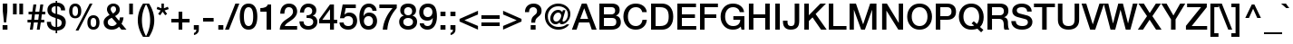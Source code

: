 SplineFontDB: 3.2
FontName: HelveticaNeueMedium1
FullName: HelveticaNeue1Medium1
FamilyName: HelveticaNeue1
Weight: Medium
Copyright: Copyright (c) 1988, 1990 Adobe Systems Incorporated.  All Rights Reserved.Helvetica is a registered trademark of Linotype AG and/or its subsidiaries.
Version: Macromedia Fontographer 4.1 11/5/98
ItalicAngle: 0
UnderlinePosition: -125
UnderlineWidth: 50
Ascent: 800
Descent: 200
InvalidEm: 0
sfntRevision: 0x00010000
LayerCount: 2
Layer: 0 1 "Back" 1
Layer: 1 1 "Fore" 0
XUID: [1021 767 -2019014938 4973]
StyleMap: 0x0040
FSType: 0
OS2Version: 1
OS2_WeightWidthSlopeOnly: 0
OS2_UseTypoMetrics: 0
CreationTime: 910269844
ModificationTime: 1589914247
PfmFamily: 81
TTFWeight: 400
TTFWidth: 5
LineGap: 0
VLineGap: 0
Panose: 0 0 4 0 0 0 0 0 0 0
OS2TypoAscent: 952
OS2TypoAOffset: 0
OS2TypoDescent: -221
OS2TypoDOffset: 0
OS2TypoLinegap: 0
OS2WinAscent: 952
OS2WinAOffset: 0
OS2WinDescent: 221
OS2WinDOffset: 0
HheadAscent: 952
HheadAOffset: 0
HheadDescent: -221
HheadDOffset: 0
OS2SubXSize: 700
OS2SubYSize: 650
OS2SubXOff: 0
OS2SubYOff: 143
OS2SupXSize: 700
OS2SupYSize: 650
OS2SupXOff: 0
OS2SupYOff: 453
OS2StrikeYSize: 50
OS2StrikeYPos: 259
OS2Vendor: 'MACR'
OS2CodePages: 00000001.00000000
OS2UnicodeRanges: 00000003.00000000.00000000.00000000
MarkAttachClasses: 1
DEI: 91125
TtTable: prep
NPUSHB
 15
 6
 6
 5
 5
 4
 4
 3
 3
 2
 2
 1
 1
 0
 0
 1
SCANTYPE
PUSHW_1
 511
SCANCTRL
RCVT
ROUND[Grey]
WCVTP
RCVT
ROUND[Grey]
WCVTP
RCVT
ROUND[Grey]
WCVTP
RCVT
ROUND[Grey]
WCVTP
RCVT
ROUND[Grey]
WCVTP
RCVT
ROUND[Grey]
WCVTP
RCVT
ROUND[Grey]
WCVTP
PUSHB_2
 7
 7
RCVT
ROUND[Grey]
WCVTP
EndTTInstrs
TtTable: fpgm
NPUSHB
 1
 0
FDEF
SROUND
RCVT
DUP
PUSHB_1
 3
CINDEX
RCVT
SWAP
SUB
ROUND[Grey]
RTG
SWAP
ROUND[Grey]
ADD
WCVTP
ENDF
EndTTInstrs
ShortTable: cvt  12
  -198
  -9
  269
  378
  524
  700
  723
  114
  23138
  23138
  2
  4
EndShort
ShortTable: maxp 16
  1
  0
  232
  76
  7
  74
  4
  2
  8
  64
  10
  0
  96
  185
  2
  1
EndShort
LangName: 1033 "" "" "" "" "" "Macromedia Fontographer 4.1 11/5/98"
Encoding: UnicodeBmp
UnicodeInterp: none
NameList: AGL For New Fonts
DisplaySize: -48
AntiAlias: 1
FitToEm: 0
WinInfo: 0 48 19
BeginPrivate: 0
EndPrivate
TeXData: 1 0 0 291504 145752 97168 542114 1048576 97168 783286 444596 497025 792723 393216 433062 380633 303038 157286 324010 404750 52429 2506097 1059062 262144
BeginChars: 65540 232

StartChar: .notdef
Encoding: 65536 -1 0
Width: 500
Flags: W
TtInstrs:
NPUSHB
 28
 1
 8
 8
 64
 9
 2
 7
 4
 7
 1
 0
 6
 5
 7
 3
 2
 5
 0
 7
 1
 2
 1
 3
 0
 1
 1
 0
 70
SROUND
MDAP[rnd]
SHZ[rp1]
RTG
SVTCA[y-axis]
MIAP[rnd]
ALIGNRP
MDAP[rnd]
ALIGNRP
SRP0
PUSHW_2
 6
 -1
MIRP[rp0,min,rnd,black]
ALIGNRP
SRP0
PUSHW_2
 4
 -1
MIRP[rp0,min,rnd,black]
ALIGNRP
SVTCA[x-axis]
MDAP[rnd]
ALIGNRP
MIRP[rp0,min,rnd,black]
ALIGNRP
MDAP[rnd]
ALIGNRP
MIRP[rp0,min,rnd,black]
ALIGNRP
SVTCA[y-axis]
IUP[x]
IUP[y]
SVTCA[x-axis]
MD[grid]
ROUND[Grey]
PUSHW_2
 0
 8
MD[grid]
ROUND[Grey]
SUB
PUSHB_1
 64
GT
IF
SHPIX
SRP1
SHZ[rp1]
PUSHW_2
 8
 -64
SHPIX
EIF
EndTTInstrs
LayerCount: 2
Fore
SplineSet
63 0 m 1,0,-1
 63 798 l 1,1,-1
 438 798 l 1,2,-1
 438 0 l 1,3,-1
 63 0 l 1,0,-1
125 63 m 1,4,-1
 375 63 l 1,5,-1
 375 736 l 1,6,-1
 125 736 l 1,7,-1
 125 63 l 1,4,-1
EndSplineSet
EndChar

StartChar: .null
Encoding: 65537 -1 1
Width: 0
Flags: W
LayerCount: 2
EndChar

StartChar: nonmarkingreturn
Encoding: 65538 -1 2
Width: 278
Flags: W
LayerCount: 2
EndChar

StartChar: space
Encoding: 32 32 3
Width: 278
Flags: W
LayerCount: 2
EndChar

StartChar: exclam
Encoding: 33 33 4
Width: 278
Flags: W
TtInstrs:
NPUSHB
 29
 1
 10
 10
 64
 11
 8
 9
 8
 7
 7
 6
 3
 2
 7
 1
 0
 5
 1
 8
 6
 9
 6
 1
 2
 1
 6
 1
 6
 70
SROUND
MDAP[rnd]
SHZ[rp1]
RTG
SVTCA[y-axis]
MIAP[rnd]
ALIGNRP
MIAP[rnd]
ALIGNRP
SRP0
PUSHW_2
 7
 -1
MIRP[rp0,min,rnd,black]
ALIGNRP
SRP0
PUSHW_2
 4
 -1
MIRP[rp0,min,rnd,black]
ALIGNRP
SVTCA[x-axis]
MDAP[rnd]
ALIGNRP
MIRP[rp0,min,rnd,black]
ALIGNRP
MDAP[rnd]
ALIGNRP
MIRP[rp0,min,rnd,black]
ALIGNRP
SVTCA[y-axis]
IUP[x]
IUP[y]
SVTCA[x-axis]
MD[grid]
ROUND[Grey]
PUSHW_2
 6
 10
MD[grid]
ROUND[Grey]
SUB
PUSHB_1
 64
GT
IF
SHPIX
SRP1
SHZ[rp1]
PUSHW_2
 10
 -64
SHPIX
EIF
EndTTInstrs
LayerCount: 2
Fore
SplineSet
77 508 m 1,0,-1
 77 714 l 1,1,-1
 202 714 l 1,2,-1
 202 508 l 1,3,-1
 169 199 l 1,4,-1
 110 199 l 1,5,-1
 77 508 l 1,0,-1
72 0 m 1,6,-1
 72 125 l 1,7,-1
 206 125 l 1,8,-1
 206 0 l 1,9,-1
 72 0 l 1,6,-1
EndSplineSet
EndChar

StartChar: quotedbl
Encoding: 34 34 5
Width: 444
Flags: W
TtInstrs:
NPUSHB
 30
 1
 8
 8
 64
 9
 6
 3
 2
 7
 1
 0
 7
 6
 7
 5
 4
 7
 4
 3
 3
 0
 6
 5
 2
 3
 1
 6
 1
 0
 70
SROUND
MDAP[rnd]
SHZ[rp1]
RTG
SVTCA[y-axis]
MIAP[rnd]
SLOOP
ALIGNRP
MDAP[rnd]
SLOOP
ALIGNRP
SVTCA[x-axis]
MDAP[rnd]
ALIGNRP
MIRP[rp0,min,rnd,black]
ALIGNRP
MDAP[rnd]
ALIGNRP
MIRP[rp0,min,rnd,black]
ALIGNRP
SVTCA[y-axis]
IUP[x]
IUP[y]
SVTCA[x-axis]
MD[grid]
ROUND[Grey]
PUSHW_2
 0
 8
MD[grid]
ROUND[Grey]
SUB
PUSHB_1
 64
GT
IF
SHPIX
SRP1
SHZ[rp1]
PUSHW_2
 8
 -64
SHPIX
EIF
EndTTInstrs
LayerCount: 2
Fore
SplineSet
83 432 m 1,0,-1
 83 714 l 1,1,-1
 185 714 l 1,2,-1
 185 432 l 1,3,-1
 83 432 l 1,0,-1
259 432 m 1,4,-1
 259 714 l 1,5,-1
 361 714 l 1,6,-1
 361 432 l 1,7,-1
 259 432 l 1,4,-1
EndSplineSet
EndChar

StartChar: numbersign
Encoding: 35 35 6
Width: 556
Flags: W
TtInstrs:
NPUSHB
 68
 1
 32
 32
 64
 33
 24
 30
 28
 27
 23
 22
 19
 18
 15
 14
 13
 9
 8
 5
 4
 1
 0
 25
 24
 7
 11
 10
 24
 23
 20
 19
 16
 5
 29
 28
 26
 25
 14
 5
 13
 31
 30
 27
 12
 11
 5
 10
 9
 6
 5
 2
 5
 1
 22
 21
 18
 3
 17
 5
 8
 7
 4
 3
 3
 1
 1
 10
 70
SROUND
MDAP[rnd]
SHZ[rp1]
RTG
SVTCA[y-axis]
MIAP[rnd]
SLOOP
ALIGNRP
MIAP[rnd]
SLOOP
ALIGNRP
MDAP[rnd]
SLOOP
ALIGNRP
PUSHW_2
 0
 -1
MIRP[rp0,min,rnd,black]
SLOOP
ALIGNRP
MDAP[rnd]
SLOOP
ALIGNRP
PUSHW_2
 15
 -1
MIRP[rp0,min,rnd,black]
SLOOP
ALIGNRP
SVTCA[x-axis]
MDAP[rnd]
ALIGNRP
MIRP[rp0,min,rnd,black]
ALIGNRP
MDAP[no-rnd]
MDAP[no-rnd]
MDAP[no-rnd]
MDAP[no-rnd]
MDAP[no-rnd]
MDAP[no-rnd]
MDAP[no-rnd]
MDAP[no-rnd]
MDAP[no-rnd]
MDAP[no-rnd]
MDAP[no-rnd]
MDAP[no-rnd]
MDAP[no-rnd]
MDAP[no-rnd]
MDAP[no-rnd]
MDAP[no-rnd]
SVTCA[y-axis]
IUP[x]
IUP[y]
SVTCA[x-axis]
MD[grid]
ROUND[Grey]
PUSHW_2
 10
 32
MD[grid]
ROUND[Grey]
SUB
PUSHB_1
 64
GT
IF
SHPIX
SRP1
SHZ[rp1]
PUSHW_2
 32
 -64
SHPIX
EIF
EndTTInstrs
LayerCount: 2
Fore
SplineSet
495 285 m 1,0,-1
 495 210 l 1,1,-1
 400 210 l 1,2,-1
 370 0 l 1,3,-1
 290 0 l 1,4,-1
 319 210 l 1,5,-1
 209 210 l 1,6,-1
 179 0 l 1,7,-1
 99 0 l 1,8,-1
 128 210 l 1,9,-1
 34 210 l 1,10,-1
 34 285 l 1,11,-1
 139 285 l 1,12,-1
 157 415 l 1,13,-1
 63 415 l 1,14,-1
 63 490 l 1,15,-1
 167 490 l 1,16,-1
 196 700 l 1,17,-1
 277 700 l 1,18,-1
 247 490 l 1,19,-1
 358 490 l 1,20,-1
 387 700 l 1,21,-1
 468 700 l 1,22,-1
 438 490 l 1,23,-1
 524 490 l 1,24,-1
 524 415 l 1,25,-1
 428 415 l 1,26,-1
 410 285 l 1,27,-1
 495 285 l 1,0,-1
348 415 m 1,28,-1
 237 415 l 1,29,-1
 219 285 l 1,30,-1
 330 285 l 1,31,-1
 348 415 l 1,28,-1
EndSplineSet
EndChar

StartChar: dollar
Encoding: 36 36 7
Width: 556
Flags: W
TtInstrs:
NPUSHB
 56
 1
 49
 49
 64
 50
 34
 44
 27
 26
 8
 7
 0
 26
 7
 27
 8
 7
 7
 39
 38
 30
 29
 22
 21
 1
 7
 0
 7
 45
 44
 41
 40
 20
 19
 11
 7
 10
 34
 7
 3
 47
 7
 15
 22
 45
 29
 10
 41
 38
 21
 20
 40
 39
 1
 7
 70
SROUND
MDAP[rnd]
SHZ[rp1]
RTG
SVTCA[y-axis]
MDAP[rnd]
ALIGNRP
MDAP[rnd]
ALIGNRP
MDAP[rnd]
ALIGNRP
PUSHW_2
 1
 -1
MIRP[rp0,min,rnd,black]
ALIGNRP
MDAP[rnd]
ALIGNRP
PUSHW_2
 19
 -1
MIRP[rp0,min,rnd,black]
ALIGNRP
SVTCA[x-axis]
MDAP[rnd]
MIRP[rp0,min,rnd,black]
MDAP[rnd]
MIRP[rp0,min,rnd,black]
MDAP[rnd]
SLOOP
ALIGNRP
MIRP[rp0,min,rnd,black]
SLOOP
ALIGNRP
MDAP[rnd]
MIRP[rp0,min,rnd,black]
MDAP[rnd]
MIRP[rp0,min,rnd,black]
SVTCA[y-axis]
MDAP[no-rnd]
MDAP[no-rnd]
MDAP[no-rnd]
MDAP[no-rnd]
MDAP[no-rnd]
MDAP[no-rnd]
IUP[x]
IUP[y]
SVTCA[x-axis]
MD[grid]
ROUND[Grey]
PUSHW_2
 7
 49
MD[grid]
ROUND[Grey]
SUB
PUSHB_1
 64
GT
IF
SHPIX
SRP1
SHZ[rp1]
PUSHW_2
 49
 -64
SHPIX
EIF
EndTTInstrs
LayerCount: 2
Fore
SplineSet
302 306 m 1,0,-1
 302 73 l 1,1,2
 425 82 425 82 425 192 c 0,3,4
 425 243 425 243 387 271 c 0,5,6
 360 291 360 291 302 306 c 1,0,-1
17 217 m 1,7,-1
 131 217 l 1,8,9
 129 77 129 77 259 73 c 1,10,-1
 259 315 l 1,11,12
 154 344 154 344 105 382 c 0,13,14
 32 437 32 437 32 535 c 0,15,16
 32 626 32 626 101 681 c 0,17,18
 165 731 165 731 259 731 c 1,19,-1
 259 809 l 1,20,-1
 302 809 l 1,21,-1
 302 731 l 1,22,23
 397 731 397 731 457 683 c 0,24,25
 521 631 521 631 521 536 c 1,26,-1
 407 536 l 1,27,28
 402 641 402 641 302 641 c 1,29,-1
 302 430 l 1,30,31
 414 400 414 400 466 361 c 0,32,33
 539 306 539 306 539 208 c 0,34,35
 539 101 539 101 470 42 c 0,36,37
 408 -12 408 -12 302 -17 c 1,38,-1
 302 -95 l 1,39,-1
 259 -95 l 1,40,-1
 259 -17 l 1,41,42
 148 -15 148 -15 82 46.5 c 128,-1,43
 16 108 16 108 17 217 c 1,7,-1
259 441 m 1,44,-1
 259 641 l 1,45,46
 146 641 146 641 146 543 c 0,47,48
 146 469 146 469 259 441 c 1,44,-1
EndSplineSet
EndChar

StartChar: percent
Encoding: 37 37 8
Width: 1000
Flags: W
TtInstrs:
NPUSHB
 37
 1
 52
 52
 64
 53
 16
 46
 28
 2
 0
 44
 7
 32
 40
 7
 48
 20
 7
 8
 16
 7
 24
 36
 26
 4
 3
 0
 36
 6
 4
 1
 2
 1
 6
 1
 32
 70
SROUND
MDAP[rnd]
SHZ[rp1]
RTG
SVTCA[y-axis]
MIAP[rnd]
ALIGNRP
MIAP[rnd]
MIAP[rnd]
MDAP[rnd]
ALIGNRP
SRP0
PUSHW_2
 22
 -1
MIRP[rp0,min,rnd,black]
MDAP[rnd]
PUSHW_2
 12
 -1
MIRP[rp0,min,rnd,black]
SRP0
PUSHW_2
 50
 -1
MIRP[rp0,min,rnd,black]
SVTCA[x-axis]
MDAP[rnd]
MIRP[rp0,min,rnd,black]
MDAP[rnd]
MIRP[rp0,min,rnd,black]
MDAP[rnd]
MIRP[rp0,min,rnd,black]
MDAP[rnd]
MIRP[rp0,min,rnd,black]
MDAP[no-rnd]
MDAP[no-rnd]
SVTCA[y-axis]
MDAP[no-rnd]
MDAP[no-rnd]
IUP[x]
IUP[y]
SVTCA[x-axis]
MD[grid]
ROUND[Grey]
PUSHW_2
 32
 52
MD[grid]
ROUND[Grey]
SUB
PUSHB_1
 64
GT
IF
SHPIX
SRP1
SHZ[rp1]
PUSHW_2
 52
 -64
SHPIX
EIF
EndTTInstrs
LayerCount: 2
Fore
SplineSet
260 -24 m 1,0,-1
 649 724 l 1,1,-1
 725 724 l 1,2,-1
 338 -24 l 1,3,-1
 260 -24 l 1,0,-1
751 -14 m 256,4,5
 665 -14 665 -14 622 45 c 0,6,7
 584 96 584 96 584 185 c 0,8,9
 584 272 584 272 624 325 c 0,10,11
 668 384 668 384 751 384 c 256,12,13
 834 384 834 384 878 325 c 0,14,15
 918 272 918 272 918 185 c 0,16,17
 918 96 918 96 880 45 c 0,18,19
 837 -14 837 -14 751 -14 c 256,4,5
674 185 m 256,20,21
 674 51 674 51 750 51 c 0,22,23
 828 51 828 51 828 185 c 256,24,25
 828 319 828 319 750 319 c 0,26,27
 674 319 674 319 674 185 c 256,20,21
249 316 m 256,28,29
 163 316 163 316 120 375 c 0,30,31
 82 426 82 426 82 515 c 0,32,33
 82 602 82 602 122 655 c 0,34,35
 166 714 166 714 249 714 c 256,36,37
 332 714 332 714 376 655 c 0,38,39
 416 602 416 602 416 515 c 0,40,41
 416 426 416 426 378 375 c 0,42,43
 335 316 335 316 249 316 c 256,28,29
172 515 m 256,44,45
 172 381 172 381 248 381 c 0,46,47
 326 381 326 381 326 515 c 256,48,49
 326 649 326 649 248 649 c 0,50,51
 172 649 172 649 172 515 c 256,44,45
EndSplineSet
EndChar

StartChar: ampersand
Encoding: 38 38 9
Width: 648
Flags: W
TtInstrs:
NPUSHB
 39
 1
 53
 53
 64
 54
 52
 49
 48
 46
 27
 15
 7
 52
 51
 49
 45
 34
 14
 3
 7
 36
 19
 7
 32
 43
 7
 11
 29
 39
 39
 6
 29
 1
 52
 26
 1
 1
 32
 70
SROUND
MDAP[rnd]
SHZ[rp1]
RTG
SVTCA[y-axis]
MIAP[rnd]
ALIGNRP
MIAP[rnd]
MIAP[rnd]
SRP0
PUSHW_2
 0
 -1
MIRP[rp0,min,rnd,black]
SRP0
PUSHW_2
 22
 -1
MIRP[rp0,min,rnd,black]
SVTCA[x-axis]
MDAP[rnd]
MIRP[rp0,min,rnd,black]
MDAP[rnd]
MIRP[rp0,min,rnd,black]
MDAP[rnd]
MIRP[rp0,min,rnd,black]
MDAP[no-rnd]
MDAP[no-rnd]
MDAP[no-rnd]
MDAP[no-rnd]
MDAP[no-rnd]
MDAP[no-rnd]
SVTCA[y-axis]
MDAP[no-rnd]
MDAP[no-rnd]
MDAP[no-rnd]
MDAP[no-rnd]
MDAP[no-rnd]
MDAP[no-rnd]
IUP[x]
IUP[y]
SVTCA[x-axis]
MD[grid]
ROUND[Grey]
PUSHW_2
 32
 53
MD[grid]
ROUND[Grey]
SUB
PUSHB_1
 64
GT
IF
SHPIX
SRP1
SHZ[rp1]
PUSHW_2
 53
 -64
SHPIX
EIF
EndTTInstrs
LayerCount: 2
Fore
SplineSet
302 646 m 0,0,1
 270 646 270 646 248 624 c 128,-1,2
 226 602 226 602 226 567 c 0,3,4
 226 537 226 537 249 503 c 0,5,6
 270 476 270 476 291 448 c 1,7,8
 332 476 332 476 349 496 c 0,9,10
 375 526 375 526 375 564 c 0,11,12
 375 600 375 600 355 623 c 128,-1,13
 335 646 335 646 302 646 c 0,0,1
396 156 m 1,14,-1
 256 330 l 1,15,16
 189 289 189 289 185 285 c 0,17,18
 146 251 146 251 146 196 c 0,19,20
 146 140 146 140 178 108 c 128,-1,21
 210 76 210 76 261 76 c 0,22,23
 315 76 315 76 351 105 c 0,24,25
 367 117 367 117 396 156 c 1,14,-1
522 0 m 1,26,-1
 457 80 l 1,27,28
 380 -14 380 -14 257 -14 c 0,29,30
 157 -14 157 -14 94.5 42.5 c 128,-1,31
 32 99 32 99 32 198 c 0,32,33
 32 321 32 321 196 405 c 1,34,35
 124 496 124 496 124 561 c 0,36,37
 124 637 124 637 174.5 684 c 128,-1,38
 225 731 225 731 299 731 c 256,39,40
 373 731 373 731 423 688 c 0,41,42
 477 641 477 641 477 560 c 0,43,44
 477 448 477 448 348 379 c 1,45,-1
 459 245 l 1,46,47
 475 290 475 290 481 341 c 1,48,-1
 581 341 l 1,49,50
 569 235 569 235 525 166 c 1,51,-1
 662 0 l 1,52,-1
 522 0 l 1,26,-1
EndSplineSet
EndChar

StartChar: quotesingle
Encoding: 39 39 10
Width: 278
Flags: W
TtInstrs:
NPUSHB
 19
 1
 4
 4
 64
 5
 2
 3
 2
 7
 1
 0
 3
 0
 2
 1
 6
 1
 0
 70
SROUND
MDAP[rnd]
SHZ[rp1]
RTG
SVTCA[y-axis]
MIAP[rnd]
ALIGNRP
MDAP[rnd]
ALIGNRP
SVTCA[x-axis]
MDAP[rnd]
ALIGNRP
MIRP[rp0,min,rnd,black]
ALIGNRP
SVTCA[y-axis]
IUP[x]
IUP[y]
SVTCA[x-axis]
MD[grid]
ROUND[Grey]
PUSHW_2
 0
 4
MD[grid]
ROUND[Grey]
SUB
PUSHB_1
 64
GT
IF
SHPIX
SRP1
SHZ[rp1]
PUSHW_2
 4
 -64
SHPIX
EIF
EndTTInstrs
LayerCount: 2
Fore
SplineSet
88 432 m 1,0,-1
 88 714 l 1,1,-1
 190 714 l 1,2,-1
 190 432 l 1,3,-1
 88 432 l 1,0,-1
EndSplineSet
EndChar

StartChar: parenleft
Encoding: 40 40 11
Width: 278
Flags: W
TtInstrs:
NPUSHB
 20
 1
 10
 10
 64
 11
 0
 6
 0
 8
 7
 3
 6
 5
 6
 1
 0
 0
 1
 3
 70
SROUND
MDAP[rnd]
SHZ[rp1]
RTG
SVTCA[y-axis]
MIAP[rnd]
ALIGNRP
MIAP[rnd]
ALIGNRP
SVTCA[x-axis]
MDAP[rnd]
MIRP[rp0,min,rnd,black]
MDAP[no-rnd]
MDAP[no-rnd]
SVTCA[y-axis]
IUP[x]
IUP[y]
SVTCA[x-axis]
MD[grid]
ROUND[Grey]
PUSHW_2
 3
 10
MD[grid]
ROUND[Grey]
SUB
PUSHB_1
 64
GT
IF
SHPIX
SRP1
SHZ[rp1]
PUSHW_2
 10
 -64
SHPIX
EIF
EndTTInstrs
LayerCount: 2
Fore
SplineSet
286 -191 m 1,0,-1
 193 -191 l 1,1,2
 49 38 49 38 49 270 c 0,3,4
 49 509 49 509 193 731 c 1,5,-1
 286 731 l 1,6,7
 163 511 163 511 163 270 c 0,8,9
 163 17 163 17 286 -191 c 1,0,-1
EndSplineSet
EndChar

StartChar: parenright
Encoding: 41 41 12
Width: 278
Flags: W
TtInstrs:
NPUSHB
 20
 1
 10
 10
 64
 11
 3
 6
 0
 3
 7
 8
 6
 5
 0
 1
 0
 6
 1
 0
 70
SROUND
MDAP[rnd]
SHZ[rp1]
RTG
SVTCA[y-axis]
MIAP[rnd]
ALIGNRP
MIAP[rnd]
ALIGNRP
SVTCA[x-axis]
MDAP[rnd]
MIRP[rp0,min,rnd,black]
MDAP[no-rnd]
MDAP[no-rnd]
SVTCA[y-axis]
IUP[x]
IUP[y]
SVTCA[x-axis]
MD[grid]
ROUND[Grey]
PUSHW_2
 0
 10
MD[grid]
ROUND[Grey]
SUB
PUSHB_1
 64
GT
IF
SHPIX
SRP1
SHZ[rp1]
PUSHW_2
 10
 -64
SHPIX
EIF
EndTTInstrs
LayerCount: 2
Fore
SplineSet
-8 731 m 1,0,-1
 85 731 l 1,1,2
 229 501 229 501 229 269 c 0,3,4
 229 29 229 29 85 -191 c 1,5,-1
 -8 -191 l 1,6,7
 115 27 115 27 115 269 c 0,8,9
 115 522 115 522 -8 731 c 1,0,-1
EndSplineSet
EndChar

StartChar: asterisk
Encoding: 42 42 13
Width: 370
Flags: W
TtInstrs:
NPUSHB
 31
 1
 15
 15
 64
 16
 8
 12
 7
 6
 3
 2
 14
 10
 9
 0
 8
 7
 1
 6
 5
 7
 4
 3
 13
 11
 5
 4
 6
 1
 1
 70
SROUND
MDAP[rnd]
SHZ[rp1]
RTG
SVTCA[y-axis]
MIAP[rnd]
ALIGNRP
MDAP[rnd]
ALIGNRP
SVTCA[x-axis]
MDAP[rnd]
ALIGNRP
MIRP[rp0,min,rnd,black]
ALIGNRP
MDAP[rnd]
MIRP[rp0,min,rnd,black]
MDAP[no-rnd]
MDAP[no-rnd]
MDAP[no-rnd]
MDAP[no-rnd]
SVTCA[y-axis]
MDAP[no-rnd]
MDAP[no-rnd]
MDAP[no-rnd]
MDAP[no-rnd]
MDAP[no-rnd]
IUP[x]
IUP[y]
SVTCA[x-axis]
MD[grid]
ROUND[Grey]
PUSHW_2
 1
 15
MD[grid]
ROUND[Grey]
SUB
PUSHB_1
 64
GT
IF
SHPIX
SRP1
SHZ[rp1]
PUSHW_2
 15
 -64
SHPIX
EIF
EndTTInstrs
LayerCount: 2
Fore
SplineSet
130 534 m 1,0,-1
 19 572 l 1,1,-1
 41 637 l 1,2,-1
 151 594 l 1,3,-1
 151 714 l 1,4,-1
 219 714 l 1,5,-1
 219 594 l 1,6,-1
 328 637 l 1,7,-1
 352 572 l 1,8,-1
 238 534 l 1,9,-1
 308 440 l 1,10,-1
 255 401 l 1,11,-1
 184 499 l 1,12,-1
 116 401 l 1,13,-1
 60 440 l 1,14,-1
 130 534 l 1,0,-1
EndSplineSet
EndChar

StartChar: plus
Encoding: 43 43 14
Width: 600
Flags: W
TtInstrs:
NPUSHB
 38
 1
 12
 12
 64
 13
 4
 11
 10
 5
 4
 7
 6
 3
 3
 2
 7
 9
 8
 1
 3
 0
 11
 4
 3
 3
 10
 9
 6
 3
 5
 2
 1
 8
 7
 1
 1
 10
 70
SROUND
MDAP[rnd]
SHZ[rp1]
RTG
SVTCA[y-axis]
MIAP[rnd]
ALIGNRP
MDAP[rnd]
ALIGNRP
MDAP[rnd]
SLOOP
ALIGNRP
PUSHW_2
 0
 -1
MIRP[rp0,min,rnd,black]
SLOOP
ALIGNRP
SVTCA[x-axis]
MDAP[rnd]
SLOOP
ALIGNRP
MIRP[rp0,min,rnd,black]
SLOOP
ALIGNRP
MDAP[no-rnd]
MDAP[no-rnd]
MDAP[no-rnd]
MDAP[no-rnd]
SVTCA[y-axis]
IUP[x]
IUP[y]
SVTCA[x-axis]
MD[grid]
ROUND[Grey]
PUSHW_2
 10
 12
MD[grid]
ROUND[Grey]
SUB
PUSHB_1
 64
GT
IF
SHPIX
SRP1
SHZ[rp1]
PUSHW_2
 12
 -64
SHPIX
EIF
EndTTInstrs
LayerCount: 2
Fore
SplineSet
249 304 m 1,0,-1
 249 506 l 1,1,-1
 351 506 l 1,2,-1
 351 304 l 1,3,-1
 552 304 l 1,4,-1
 552 202 l 1,5,-1
 351 202 l 1,6,-1
 351 0 l 1,7,-1
 249 0 l 1,8,-1
 249 202 l 1,9,-1
 48 202 l 1,10,-1
 48 304 l 1,11,-1
 249 304 l 1,0,-1
EndSplineSet
EndChar

StartChar: comma
Encoding: 44 44 15
Width: 278
Flags: W
TtInstrs:
NPUSHB
 23
 1
 11
 11
 64
 12
 2
 10
 7
 6
 3
 2
 7
 1
 0
 2
 1
 6
 10
 0
 1
 1
 0
 70
SROUND
MDAP[rnd]
SHZ[rp1]
RTG
SVTCA[y-axis]
MIAP[rnd]
ALIGNRP
MDAP[rnd]
MDAP[rnd]
ALIGNRP
SVTCA[x-axis]
MDAP[rnd]
ALIGNRP
MIRP[rp0,min,rnd,black]
ALIGNRP
MDAP[no-rnd]
MDAP[no-rnd]
MDAP[no-rnd]
SVTCA[y-axis]
IUP[x]
IUP[y]
SVTCA[x-axis]
MD[grid]
ROUND[Grey]
PUSHW_2
 0
 11
MD[grid]
ROUND[Grey]
SUB
PUSHB_1
 64
GT
IF
SHPIX
SRP1
SHZ[rp1]
PUSHW_2
 11
 -64
SHPIX
EIF
EndTTInstrs
LayerCount: 2
Fore
SplineSet
69 0 m 1,0,-1
 69 135 l 1,1,-1
 208 135 l 1,2,-1
 208 0 l 2,3,4
 208 -61 208 -61 170.5 -103.5 c 128,-1,5
 133 -146 133 -146 73 -158 c 1,6,-1
 73 -97 l 1,7,8
 105 -89 105 -89 122 -61.5 c 128,-1,9
 139 -34 139 -34 138 0 c 1,10,-1
 69 0 l 1,0,-1
EndSplineSet
EndChar

StartChar: hyphen
Encoding: 45 45 16
AltUni2: 002010.ffffffff.0
Width: 389
Flags: W
TtInstrs:
NPUSHB
 18
 1
 4
 4
 64
 5
 2
 3
 2
 7
 1
 0
 2
 1
 3
 0
 1
 0
 70
SROUND
MDAP[rnd]
SHZ[rp1]
RTG
SVTCA[y-axis]
MDAP[rnd]
ALIGNRP
MDAP[rnd]
ALIGNRP
SVTCA[x-axis]
MDAP[rnd]
ALIGNRP
MIRP[rp0,min,rnd,black]
ALIGNRP
SVTCA[y-axis]
IUP[x]
IUP[y]
SVTCA[x-axis]
MD[grid]
ROUND[Grey]
PUSHW_2
 0
 4
MD[grid]
ROUND[Grey]
SUB
PUSHB_1
 64
GT
IF
SHPIX
SRP1
SHZ[rp1]
PUSHW_2
 4
 -64
SHPIX
EIF
EndTTInstrs
LayerCount: 2
Fore
SplineSet
49 218 m 1,0,-1
 49 326 l 1,1,-1
 340 326 l 1,2,-1
 340 218 l 1,3,-1
 49 218 l 1,0,-1
EndSplineSet
EndChar

StartChar: period
Encoding: 46 46 17
Width: 278
Flags: W
TtInstrs:
NPUSHB
 19
 1
 4
 4
 64
 5
 2
 3
 2
 7
 1
 0
 2
 1
 3
 0
 1
 1
 0
 70
SROUND
MDAP[rnd]
SHZ[rp1]
RTG
SVTCA[y-axis]
MIAP[rnd]
ALIGNRP
MDAP[rnd]
ALIGNRP
SVTCA[x-axis]
MDAP[rnd]
ALIGNRP
MIRP[rp0,min,rnd,black]
ALIGNRP
SVTCA[y-axis]
IUP[x]
IUP[y]
SVTCA[x-axis]
MD[grid]
ROUND[Grey]
PUSHW_2
 0
 4
MD[grid]
ROUND[Grey]
SUB
PUSHB_1
 64
GT
IF
SHPIX
SRP1
SHZ[rp1]
PUSHW_2
 4
 -64
SHPIX
EIF
EndTTInstrs
LayerCount: 2
Fore
SplineSet
69 0 m 1,0,-1
 69 135 l 1,1,-1
 208 135 l 1,2,-1
 208 0 l 1,3,-1
 69 0 l 1,0,-1
EndSplineSet
EndChar

StartChar: slash
Encoding: 47 47 18
Width: 352
Flags: W
TtInstrs:
NPUSHB
 18
 1
 4
 4
 64
 5
 2
 2
 7
 0
 2
 1
 6
 3
 0
 1
 1
 0
 70
SROUND
MDAP[rnd]
SHZ[rp1]
RTG
SVTCA[y-axis]
MIAP[rnd]
ALIGNRP
MIAP[rnd]
ALIGNRP
SVTCA[x-axis]
MDAP[rnd]
MIRP[rp0,min,rnd,black]
SVTCA[y-axis]
IUP[x]
IUP[y]
SVTCA[x-axis]
MD[grid]
ROUND[Grey]
PUSHW_2
 0
 4
MD[grid]
ROUND[Grey]
SUB
PUSHB_1
 64
GT
IF
SHPIX
SRP1
SHZ[rp1]
PUSHW_2
 4
 -64
SHPIX
EIF
EndTTInstrs
LayerCount: 2
Fore
SplineSet
-22 -17 m 1,0,-1
 265 731 l 1,1,-1
 374 731 l 1,2,-1
 87 -17 l 1,3,-1
 -22 -17 l 1,0,-1
EndSplineSet
EndChar

StartChar: zero
Encoding: 48 48 19
Width: 556
Flags: W
TtInstrs:
NPUSHB
 21
 1
 24
 24
 64
 25
 12
 6
 7
 20
 12
 7
 2
 8
 16
 16
 1
 8
 6
 1
 20
 70
SROUND
MDAP[rnd]
SHZ[rp1]
RTG
SVTCA[y-axis]
MIAP[rnd]
MIAP[rnd]
SRP0
PUSHW_2
 0
 -1
MIRP[rp0,min,rnd,black]
SRP0
PUSHW_2
 4
 -1
MIRP[rp0,min,rnd,black]
SVTCA[x-axis]
MDAP[rnd]
MIRP[rp0,min,rnd,black]
MDAP[rnd]
MIRP[rp0,min,rnd,black]
SVTCA[y-axis]
IUP[x]
IUP[y]
SVTCA[x-axis]
MD[grid]
ROUND[Grey]
PUSHW_2
 20
 24
MD[grid]
ROUND[Grey]
SUB
PUSHB_1
 64
GT
IF
SHPIX
SRP1
SHZ[rp1]
PUSHW_2
 24
 -64
SHPIX
EIF
EndTTInstrs
LayerCount: 2
Fore
SplineSet
278 81 m 256,0,1
 406 81 406 81 406 350 c 256,2,3
 406 619 406 619 278 619 c 256,4,5
 150 619 150 619 150 350 c 256,6,7
 150 81 150 81 278 81 c 256,0,1
278 714 m 256,8,9
 414 714 414 714 474 592 c 0,10,11
 520 500 520 500 520 350 c 256,12,13
 520 200 520 200 474 108 c 0,14,15
 414 -14 414 -14 278 -14 c 256,16,17
 142 -14 142 -14 82 108 c 0,18,19
 36 200 36 200 36 350 c 256,20,21
 36 500 36 500 82 592 c 0,22,23
 142 714 142 714 278 714 c 256,8,9
EndSplineSet
EndChar

StartChar: one
Encoding: 49 49 20
Width: 556
Flags: W
TtInstrs:
NPUSHB
 24
 1
 10
 10
 64
 11
 6
 1
 0
 7
 6
 7
 9
 8
 9
 0
 8
 7
 1
 6
 5
 5
 1
 0
 70
SROUND
MDAP[rnd]
SHZ[rp1]
RTG
SVTCA[y-axis]
MIAP[rnd]
ALIGNRP
MIAP[rnd]
ALIGNRP
MDAP[rnd]
ALIGNRP
PUSHW_2
 1
 -1
MIRP[rp0,min,rnd,black]
SVTCA[x-axis]
MDAP[rnd]
ALIGNRP
MIRP[rp0,min,rnd,black]
ALIGNRP
MDAP[no-rnd]
MDAP[no-rnd]
SVTCA[y-axis]
IUP[x]
IUP[y]
SVTCA[x-axis]
MD[grid]
ROUND[Grey]
PUSHW_2
 0
 10
MD[grid]
ROUND[Grey]
SUB
PUSHB_1
 64
GT
IF
SHPIX
SRP1
SHZ[rp1]
PUSHW_2
 10
 -64
SHPIX
EIF
EndTTInstrs
LayerCount: 2
Fore
SplineSet
53 494 m 1,0,-1
 53 584 l 1,1,2
 131 583 131 583 185 610 c 0,3,4
 245 641 245 641 257 700 c 1,5,-1
 350 700 l 1,6,-1
 350 0 l 1,7,-1
 225 0 l 1,8,-1
 225 494 l 1,9,-1
 53 494 l 1,0,-1
EndSplineSet
EndChar

StartChar: two
Encoding: 50 50 21
Width: 556
Flags: W
TtInstrs:
NPUSHB
 29
 1
 32
 32
 64
 33
 25
 17
 16
 31
 2
 1
 0
 25
 7
 10
 16
 7
 17
 21
 31
 1
 21
 6
 2
 1
 1
 1
 2
 70
SROUND
MDAP[rnd]
SHZ[rp1]
RTG
SVTCA[y-axis]
MIAP[rnd]
ALIGNRP
MIAP[rnd]
SRP0
PUSHW_2
 0
 -1
MIRP[rp0,min,rnd,black]
ALIGNRP
SRP0
PUSHW_2
 14
 -1
MIRP[rp0,min,rnd,black]
SVTCA[x-axis]
MDAP[rnd]
MIRP[rp0,min,rnd,black]
MDAP[rnd]
MIRP[rp0,min,rnd,black]
ALIGNRP
ALIGNRP
MDAP[no-rnd]
MDAP[no-rnd]
SVTCA[y-axis]
MDAP[no-rnd]
MDAP[no-rnd]
IUP[x]
IUP[y]
SVTCA[x-axis]
MD[grid]
ROUND[Grey]
PUSHW_2
 2
 32
MD[grid]
ROUND[Grey]
SUB
PUSHB_1
 64
GT
IF
SHPIX
SRP1
SHZ[rp1]
PUSHW_2
 32
 -64
SHPIX
EIF
EndTTInstrs
LayerCount: 2
Fore
SplineSet
517 102 m 1,0,-1
 517 0 l 1,1,-1
 39 0 l 1,2,3
 40 159 40 159 193 265 c 0,4,5
 241 297 241 297 288 329 c 0,6,7
 342 367 342 367 369 401 c 0,8,9
 403 445 403 445 404 495 c 0,10,11
 405 543 405 543 382 576 c 0,12,13
 352 619 352 619 286 619 c 0,14,15
 171 619 171 619 166 444 c 1,16,-1
 52 444 l 1,17,18
 52 564 52 564 114 637 c 0,19,20
 179 714 179 714 293 714 c 0,21,22
 409 714 409 714 470 640 c 0,23,24
 518 581 518 581 518 499 c 0,25,26
 518 372 518 372 362 263 c 0,27,28
 304 224 304 224 246 185 c 1,29,30
 189 141 189 141 176 102 c 1,31,-1
 517 102 l 1,0,-1
EndSplineSet
EndChar

StartChar: three
Encoding: 51 51 22
Width: 556
Flags: W
TtInstrs:
NPUSHB
 36
 1
 44
 44
 64
 45
 26
 35
 34
 12
 11
 23
 22
 1
 0
 11
 7
 12
 20
 7
 5
 26
 7
 42
 35
 7
 34
 0
 16
 30
 30
 1
 16
 6
 1
 34
 70
SROUND
MDAP[rnd]
SHZ[rp1]
RTG
SVTCA[y-axis]
MIAP[rnd]
MIAP[rnd]
SRP0
PUSHW_2
 39
 -1
MIRP[rp0,min,rnd,black]
SRP0
PUSHW_2
 8
 -1
MIRP[rp0,min,rnd,black]
MDAP[rnd]
PUSHW_2
 1
 -1
MIRP[rp0,min,rnd,black]
SVTCA[x-axis]
MDAP[rnd]
MIRP[rp0,min,rnd,black]
MDAP[rnd]
MIRP[rp0,min,rnd,black]
MDAP[rnd]
MIRP[rp0,min,rnd,black]
MDAP[rnd]
MIRP[rp0,min,rnd,black]
MDAP[no-rnd]
MDAP[no-rnd]
MDAP[no-rnd]
MDAP[no-rnd]
SVTCA[y-axis]
MDAP[no-rnd]
MDAP[no-rnd]
MDAP[no-rnd]
MDAP[no-rnd]
IUP[x]
IUP[y]
SVTCA[x-axis]
MD[grid]
ROUND[Grey]
PUSHW_2
 34
 44
MD[grid]
ROUND[Grey]
SUB
PUSHB_1
 64
GT
IF
SHPIX
SRP1
SHZ[rp1]
PUSHW_2
 44
 -64
SHPIX
EIF
EndTTInstrs
LayerCount: 2
Fore
SplineSet
228 325 m 1,0,-1
 228 410 l 1,1,2
 293 407 293 407 334 432 c 0,3,4
 383 460 383 460 383 520 c 0,5,6
 383 564 383 564 352.5 591.5 c 128,-1,7
 322 619 322 619 274 619 c 0,8,9
 218 619 218 619 187 576.5 c 128,-1,10
 156 534 156 534 158 476 c 1,11,-1
 44 476 l 1,12,13
 49 581 49 581 109 646 c 0,14,15
 173 714 173 714 276 714 c 0,16,17
 365 714 365 714 427 667 c 0,18,19
 497 615 497 615 497 527 c 0,20,21
 497 412 497 412 398 377 c 1,22,-1
 398 375 l 1,23,24
 457 363 457 363 491 315.5 c 128,-1,25
 525 268 525 268 525 200 c 0,26,27
 525 104 525 104 451 44 c 0,28,29
 381 -14 381 -14 277 -14 c 0,30,31
 159 -14 159 -14 94 53 c 0,32,33
 33 117 33 117 31 230 c 1,34,-1
 145 230 l 1,35,36
 143 164 143 164 177 124 c 0,37,38
 212 81 212 81 277 81 c 0,39,40
 336 81 336 81 373.5 114.5 c 128,-1,41
 411 148 411 148 411 206 c 0,42,43
 411 333 411 333 228 325 c 1,0,-1
EndSplineSet
EndChar

StartChar: four
Encoding: 52 52 23
Width: 556
Flags: W
TtInstrs:
NPUSHB
 44
 1
 15
 15
 64
 16
 0
 14
 11
 12
 7
 6
 1
 0
 10
 9
 3
 3
 2
 7
 14
 13
 11
 8
 5
 5
 4
 13
 12
 10
 3
 6
 5
 2
 3
 1
 9
 8
 5
 4
 3
 1
 1
 6
 70
SROUND
MDAP[rnd]
SHZ[rp1]
RTG
SVTCA[y-axis]
MIAP[rnd]
ALIGNRP
MIAP[rnd]
ALIGNRP
MDAP[rnd]
SLOOP
ALIGNRP
PUSHW_2
 0
 -1
MIRP[rp0,min,rnd,black]
SLOOP
ALIGNRP
SVTCA[x-axis]
MDAP[rnd]
SLOOP
ALIGNRP
MIRP[rp0,min,rnd,black]
SLOOP
ALIGNRP
MDAP[no-rnd]
MDAP[no-rnd]
MDAP[no-rnd]
MDAP[no-rnd]
MDAP[no-rnd]
SVTCA[y-axis]
MDAP[no-rnd]
MDAP[no-rnd]
IUP[x]
IUP[y]
SVTCA[x-axis]
MD[grid]
ROUND[Grey]
PUSHW_2
 6
 15
MD[grid]
ROUND[Grey]
SUB
PUSHB_1
 64
GT
IF
SHPIX
SRP1
SHZ[rp1]
PUSHW_2
 15
 -64
SHPIX
EIF
EndTTInstrs
LayerCount: 2
Fore
SplineSet
522 256 m 1,0,-1
 522 166 l 1,1,-1
 432 166 l 1,2,-1
 432 0 l 1,3,-1
 324 0 l 1,4,-1
 324 166 l 1,5,-1
 24 166 l 1,6,-1
 24 279 l 1,7,-1
 324 700 l 1,8,-1
 432 700 l 1,9,-1
 432 256 l 1,10,-1
 522 256 l 1,0,-1
322 564 m 1,11,-1
 112 256 l 1,12,-1
 324 256 l 1,13,-1
 324 564 l 1,14,-1
 322 564 l 1,11,-1
EndSplineSet
EndChar

StartChar: five
Encoding: 53 53 24
Width: 556
Flags: W
TtInstrs:
NPUSHB
 35
 1
 33
 33
 64
 34
 12
 32
 21
 20
 6
 0
 5
 3
 2
 0
 12
 7
 26
 21
 7
 20
 4
 1
 30
 16
 30
 3
 16
 1
 2
 1
 5
 1
 20
 70
SROUND
MDAP[rnd]
SHZ[rp1]
RTG
SVTCA[y-axis]
MIAP[rnd]
ALIGNRP
MIAP[rnd]
MIAP[rnd]
SRP0
PUSHW_2
 24
 -1
MIRP[rp0,min,rnd,black]
SRP0
PUSHW_2
 8
 -1
MIRP[rp0,min,rnd,black]
SRP0
PUSHW_2
 3
 -1
MIRP[rp0,min,rnd,black]
ALIGNRP
SVTCA[x-axis]
MDAP[rnd]
MIRP[rp0,min,rnd,black]
MDAP[rnd]
MIRP[rp0,min,rnd,black]
MDAP[no-rnd]
MDAP[no-rnd]
MDAP[no-rnd]
MDAP[no-rnd]
SVTCA[y-axis]
MDAP[no-rnd]
MDAP[no-rnd]
MDAP[no-rnd]
MDAP[no-rnd]
MDAP[no-rnd]
IUP[x]
IUP[y]
SVTCA[x-axis]
MD[grid]
ROUND[Grey]
PUSHW_2
 20
 33
MD[grid]
ROUND[Grey]
SUB
PUSHB_1
 64
GT
IF
SHPIX
SRP1
SHZ[rp1]
PUSHW_2
 33
 -64
SHPIX
EIF
EndTTInstrs
LayerCount: 2
Fore
SplineSet
48 317 m 1,0,-1
 123 700 l 1,1,-1
 485 700 l 1,2,-1
 485 598 l 1,3,-1
 208 598 l 1,4,-1
 172 420 l 1,5,-1
 174 418 l 1,6,7
 222 471 222 471 303 471 c 0,8,9
 405 471 405 471 465 404 c 0,10,11
 522 340 522 340 522 237 c 0,12,13
 522 140 522 140 466 70 c 0,14,15
 399 -14 399 -14 280 -14 c 0,16,17
 175 -14 175 -14 109 40 c 0,18,19
 39 97 39 97 35 199 c 1,20,-1
 149 199 l 1,21,22
 154 143 154 143 188 112 c 128,-1,23
 222 81 222 81 278 81 c 0,24,25
 408 81 408 81 408 235 c 0,26,27
 408 297 408 297 376 337 c 0,28,29
 340 381 340 381 275 381 c 0,30,31
 186 381 186 381 162 317 c 1,32,-1
 48 317 l 1,0,-1
EndSplineSet
EndChar

StartChar: six
Encoding: 54 54 25
Width: 556
Flags: W
TtInstrs:
NPUSHB
 30
 1
 44
 44
 64
 45
 30
 24
 16
 23
 15
 7
 16
 11
 7
 37
 30
 7
 4
 41
 7
 33
 41
 6
 33
 1
 15
 4
 1
 37
 70
SROUND
MDAP[rnd]
SHZ[rp1]
RTG
SVTCA[y-axis]
MIAP[rnd]
MIAP[rnd]
MIAP[rnd]
SRP0
PUSHW_2
 0
 -1
MIRP[rp0,min,rnd,black]
MDAP[rnd]
PUSHW_2
 26
 -1
MIRP[rp0,min,rnd,black]
SRP0
PUSHW_2
 19
 -1
MIRP[rp0,min,rnd,black]
SVTCA[x-axis]
MDAP[rnd]
MIRP[rp0,min,rnd,black]
MDAP[rnd]
MIRP[rp0,min,rnd,black]
MDAP[rnd]
MIRP[rp0,min,rnd,black]
MDAP[no-rnd]
SVTCA[y-axis]
MDAP[no-rnd]
MDAP[no-rnd]
IUP[x]
IUP[y]
SVTCA[x-axis]
MD[grid]
ROUND[Grey]
PUSHW_2
 37
 44
MD[grid]
ROUND[Grey]
SUB
PUSHB_1
 64
GT
IF
SHPIX
SRP1
SHZ[rp1]
PUSHW_2
 44
 -64
SHPIX
EIF
EndTTInstrs
LayerCount: 2
Fore
SplineSet
285 81 m 0,0,1
 343 81 343 81 377 126 c 0,2,3
 408 167 408 167 408 227 c 256,4,5
 408 287 408 287 376 328.5 c 128,-1,6
 344 370 344 370 285 370 c 0,7,8
 225 370 225 370 191 327 c 0,9,10
 159 288 159 288 159 227 c 256,11,12
 159 166 159 166 191 126 c 0,13,14
 226 81 226 81 285 81 c 0,0,1
509 523 m 1,15,-1
 395 523 l 1,16,17
 391 566 391 566 364 592.5 c 128,-1,18
 337 619 337 619 293 619 c 0,19,20
 212 619 212 619 177 534 c 0,21,22
 156 483 156 483 148 379 c 1,23,-1
 150 377 l 1,24,25
 197 460 197 460 301 460 c 0,26,27
 403 460 403 460 464 393 c 0,28,29
 522 328 522 328 522 225 c 256,30,31
 522 122 522 122 457.5 54 c 128,-1,32
 393 -14 393 -14 289 -14 c 0,33,34
 146 -14 146 -14 84 93 c 0,35,36
 34 180 34 180 34 352 c 0,37,38
 34 498 34 498 92 596 c 0,39,40
 162 714 162 714 298 714 c 0,41,42
 383 714 383 714 444 660.5 c 128,-1,43
 505 607 505 607 509 523 c 1,15,-1
EndSplineSet
EndChar

StartChar: seven
Encoding: 55 55 26
Width: 556
Flags: W
TtInstrs:
NPUSHB
 26
 1
 11
 11
 64
 12
 2
 10
 3
 2
 1
 0
 5
 7
 6
 1
 10
 1
 6
 5
 1
 2
 1
 5
 1
 0
 70
SROUND
MDAP[rnd]
SHZ[rp1]
RTG
SVTCA[y-axis]
MIAP[rnd]
ALIGNRP
MIAP[rnd]
ALIGNRP
SRP0
PUSHW_2
 0
 -1
MIRP[rp0,min,rnd,black]
ALIGNRP
SRP0
PUSHW_2
 3
 -1
MIRP[rp0,min,rnd,black]
SVTCA[x-axis]
MDAP[rnd]
MIRP[rp0,min,rnd,black]
MDAP[no-rnd]
MDAP[no-rnd]
MDAP[no-rnd]
MDAP[no-rnd]
MDAP[no-rnd]
SVTCA[y-axis]
IUP[x]
IUP[y]
SVTCA[x-axis]
MD[grid]
ROUND[Grey]
PUSHW_2
 0
 11
MD[grid]
ROUND[Grey]
SUB
PUSHB_1
 64
GT
IF
SHPIX
SRP1
SHZ[rp1]
PUSHW_2
 11
 -64
SHPIX
EIF
EndTTInstrs
LayerCount: 2
Fore
SplineSet
35 598 m 1,0,-1
 35 700 l 1,1,-1
 514 700 l 1,2,-1
 514 605 l 1,3,4
 277 337 277 337 253 0 c 1,5,-1
 128 0 l 1,6,7
 139 159 139 159 215 321 c 0,8,9
 285 470 285 470 398 598 c 1,10,-1
 35 598 l 1,0,-1
EndSplineSet
EndChar

StartChar: eight
Encoding: 56 56 27
Width: 556
Flags: W
TtInstrs:
NPUSHB
 32
 1
 48
 48
 64
 49
 33
 30
 29
 19
 18
 39
 7
 21
 27
 7
 45
 9
 7
 15
 33
 7
 3
 24
 6
 12
 24
 6
 12
 1
 1
 15
 70
SROUND
MDAP[rnd]
SHZ[rp1]
RTG
SVTCA[y-axis]
MIAP[rnd]
MIAP[rnd]
SRP0
PUSHW_2
 0
 -1
MIRP[rp0,min,rnd,black]
MDAP[rnd]
PUSHW_2
 42
 -1
MIRP[rp0,min,rnd,black]
SRP0
PUSHW_2
 36
 -1
MIRP[rp0,min,rnd,black]
SVTCA[x-axis]
MDAP[rnd]
MIRP[rp0,min,rnd,black]
MDAP[rnd]
MIRP[rp0,min,rnd,black]
MDAP[rnd]
MIRP[rp0,min,rnd,black]
MDAP[rnd]
MIRP[rp0,min,rnd,black]
MDAP[no-rnd]
MDAP[no-rnd]
MDAP[no-rnd]
MDAP[no-rnd]
SVTCA[y-axis]
IUP[x]
IUP[y]
SVTCA[x-axis]
MD[grid]
ROUND[Grey]
PUSHW_2
 15
 48
MD[grid]
ROUND[Grey]
SUB
PUSHB_1
 64
GT
IF
SHPIX
SRP1
SHZ[rp1]
PUSHW_2
 48
 -64
SHPIX
EIF
EndTTInstrs
LayerCount: 2
Fore
SplineSet
278 76 m 256,0,1
 336 76 336 76 373.5 111 c 128,-1,2
 411 146 411 146 411 206 c 0,3,4
 411 263 411 263 373.5 296 c 128,-1,5
 336 329 336 329 278 329 c 256,6,7
 220 329 220 329 182.5 296 c 128,-1,8
 145 263 145 263 145 206 c 0,9,10
 145 146 145 146 182.5 111 c 128,-1,11
 220 76 220 76 278 76 c 256,0,1
278 -14 m 256,12,13
 169 -14 169 -14 100 45.5 c 128,-1,14
 31 105 31 105 31 206 c 0,15,16
 31 271 31 271 65.5 316.5 c 128,-1,17
 100 362 100 362 159 377 c 1,18,-1
 159 378 l 1,19,20
 60 417 60 417 60 523 c 0,21,22
 60 613 60 613 117 663.5 c 128,-1,23
 174 714 174 714 278 714 c 256,24,25
 382 714 382 714 439 663.5 c 128,-1,26
 496 613 496 613 496 523 c 0,27,28
 496 417 496 417 397 378 c 1,29,-1
 397 377 l 1,30,31
 456 362 456 362 490.5 316.5 c 128,-1,32
 525 271 525 271 525 206 c 0,33,34
 525 105 525 105 456 45.5 c 128,-1,35
 387 -14 387 -14 278 -14 c 256,12,13
278 624 m 256,36,37
 230 624 230 624 199 595.5 c 128,-1,38
 168 567 168 567 168 517 c 0,39,40
 168 469 168 469 198.5 441.5 c 128,-1,41
 229 414 229 414 278 414 c 256,42,43
 327 414 327 414 357.5 441.5 c 128,-1,44
 388 469 388 469 388 517 c 0,45,46
 388 567 388 567 357 595.5 c 128,-1,47
 326 624 326 624 278 624 c 256,36,37
EndSplineSet
EndChar

StartChar: nine
Encoding: 57 57 28
Width: 556
Flags: W
TtInstrs:
NPUSHB
 29
 1
 43
 43
 64
 44
 36
 24
 16
 15
 23
 16
 7
 15
 36
 7
 12
 4
 7
 29
 32
 26
 40
 40
 1
 32
 6
 1
 29
 70
SROUND
MDAP[rnd]
SHZ[rp1]
RTG
SVTCA[y-axis]
MIAP[rnd]
MIAP[rnd]
SRP0
PUSHW_2
 19
 -1
MIRP[rp0,min,rnd,black]
MDAP[rnd]
PUSHW_2
 8
 -1
MIRP[rp0,min,rnd,black]
SRP0
PUSHW_2
 0
 -1
MIRP[rp0,min,rnd,black]
SVTCA[x-axis]
MDAP[rnd]
MIRP[rp0,min,rnd,black]
MDAP[rnd]
MIRP[rp0,min,rnd,black]
MDAP[rnd]
MIRP[rp0,min,rnd,black]
MDAP[no-rnd]
SVTCA[y-axis]
MDAP[no-rnd]
MDAP[no-rnd]
MDAP[no-rnd]
IUP[x]
IUP[y]
SVTCA[x-axis]
MD[grid]
ROUND[Grey]
PUSHW_2
 29
 43
MD[grid]
ROUND[Grey]
SUB
PUSHB_1
 64
GT
IF
SHPIX
SRP1
SHZ[rp1]
PUSHW_2
 43
 -64
SHPIX
EIF
EndTTInstrs
LayerCount: 2
Fore
SplineSet
270 619 m 0,0,1
 211 619 211 619 178 576 c 0,2,3
 148 537 148 537 148 476 c 0,4,5
 148 414 148 414 178 374 c 0,6,7
 211 329 211 329 270 329 c 0,8,9
 331 329 331 329 365 374 c 0,10,11
 397 414 397 414 397 476 c 0,12,13
 397 536 397 536 364 577.5 c 128,-1,14
 331 619 331 619 270 619 c 0,0,1
47 177 m 1,15,-1
 161 177 l 1,16,17
 165 134 165 134 192 107.5 c 128,-1,18
 219 81 219 81 263 81 c 0,19,20
 344 81 344 81 379 167 c 0,21,22
 400 217 400 217 408 321 c 1,23,-1
 406 323 l 1,24,25
 359 239 359 239 255 239 c 0,26,27
 156 239 156 239 95 303.5 c 128,-1,28
 34 368 34 368 34 475 c 0,29,30
 34 580 34 580 98.5 647 c 128,-1,31
 163 714 163 714 275 714 c 0,32,33
 413 714 413 714 473 608 c 0,34,35
 522 520 522 520 522 348 c 0,36,37
 522 202 522 202 464 104 c 0,38,39
 394 -14 394 -14 258 -14 c 0,40,41
 173 -14 173 -14 112 39.5 c 128,-1,42
 51 93 51 93 47 177 c 1,15,-1
EndSplineSet
EndChar

StartChar: colon
Encoding: 58 58 29
Width: 278
Flags: W
TtInstrs:
NPUSHB
 29
 1
 8
 8
 64
 9
 2
 7
 6
 3
 3
 2
 7
 5
 4
 1
 3
 0
 3
 1
 6
 4
 2
 1
 7
 4
 1
 1
 0
 70
SROUND
MDAP[rnd]
SHZ[rp1]
RTG
SVTCA[y-axis]
MIAP[rnd]
ALIGNRP
MDAP[rnd]
ALIGNRP
SRP0
PUSHW_2
 5
 -1
MIRP[rp0,min,rnd,black]
ALIGNRP
SRP0
PUSHW_2
 0
 -1
MIRP[rp0,min,rnd,black]
ALIGNRP
SVTCA[x-axis]
MDAP[rnd]
SLOOP
ALIGNRP
MIRP[rp0,min,rnd,black]
SLOOP
ALIGNRP
SVTCA[y-axis]
IUP[x]
IUP[y]
SVTCA[x-axis]
MD[grid]
ROUND[Grey]
PUSHW_2
 0
 8
MD[grid]
ROUND[Grey]
SUB
PUSHB_1
 64
GT
IF
SHPIX
SRP1
SHZ[rp1]
PUSHW_2
 8
 -64
SHPIX
EIF
EndTTInstrs
LayerCount: 2
Fore
SplineSet
69 371 m 1,0,-1
 69 506 l 1,1,-1
 208 506 l 1,2,-1
 208 371 l 1,3,-1
 69 371 l 1,0,-1
69 0 m 1,4,-1
 69 135 l 1,5,-1
 208 135 l 1,6,-1
 208 0 l 1,7,-1
 69 0 l 1,4,-1
EndSplineSet
EndChar

StartChar: semicolon
Encoding: 59 59 30
Width: 278
Flags: W
TtInstrs:
NPUSHB
 33
 1
 15
 15
 64
 16
 2
 10
 7
 6
 14
 13
 3
 3
 2
 7
 12
 11
 1
 3
 0
 14
 12
 2
 0
 13
 12
 6
 10
 0
 1
 1
 0
 70
SROUND
MDAP[rnd]
SHZ[rp1]
RTG
SVTCA[y-axis]
MIAP[rnd]
ALIGNRP
MDAP[rnd]
MDAP[rnd]
ALIGNRP
SRP0
PUSHW_2
 1
 -1
MIRP[rp0,min,rnd,black]
ALIGNRP
SRP0
PUSHW_2
 11
 -1
MIRP[rp0,min,rnd,black]
ALIGNRP
SVTCA[x-axis]
MDAP[rnd]
SLOOP
ALIGNRP
MIRP[rp0,min,rnd,black]
SLOOP
ALIGNRP
MDAP[no-rnd]
MDAP[no-rnd]
MDAP[no-rnd]
SVTCA[y-axis]
IUP[x]
IUP[y]
SVTCA[x-axis]
MD[grid]
ROUND[Grey]
PUSHW_2
 0
 15
MD[grid]
ROUND[Grey]
SUB
PUSHB_1
 64
GT
IF
SHPIX
SRP1
SHZ[rp1]
PUSHW_2
 15
 -64
SHPIX
EIF
EndTTInstrs
LayerCount: 2
Fore
SplineSet
69 0 m 1,0,-1
 69 135 l 1,1,-1
 208 135 l 1,2,-1
 208 0 l 2,3,4
 208 -61 208 -61 170.5 -103.5 c 128,-1,5
 133 -146 133 -146 73 -158 c 1,6,-1
 73 -97 l 1,7,8
 105 -89 105 -89 122 -61.5 c 128,-1,9
 139 -34 139 -34 138 0 c 1,10,-1
 69 0 l 1,0,-1
69 371 m 1,11,-1
 69 506 l 1,12,-1
 208 506 l 1,13,-1
 208 371 l 1,14,-1
 69 371 l 1,11,-1
EndSplineSet
EndChar

StartChar: less
Encoding: 60 60 31
Width: 600
Flags: W
TtInstrs:
NPUSHB
 21
 1
 7
 7
 64
 8
 0
 6
 5
 4
 1
 3
 0
 7
 3
 2
 4
 1
 1
 1
 2
 70
SROUND
MDAP[rnd]
SHZ[rp1]
RTG
SVTCA[y-axis]
MIAP[rnd]
MDAP[rnd]
SVTCA[x-axis]
MDAP[rnd]
ALIGNRP
MIRP[rp0,min,rnd,black]
SLOOP
ALIGNRP
MDAP[no-rnd]
SVTCA[y-axis]
IUP[x]
IUP[y]
SVTCA[x-axis]
MD[grid]
ROUND[Grey]
PUSHW_2
 2
 7
MD[grid]
ROUND[Grey]
SUB
PUSHB_1
 64
GT
IF
SHPIX
SRP1
SHZ[rp1]
PUSHW_2
 7
 -64
SHPIX
EIF
EndTTInstrs
LayerCount: 2
Fore
SplineSet
554 94 m 1,0,-1
 554 -8 l 1,1,-1
 46 217 l 1,2,-1
 46 289 l 1,3,-1
 554 514 l 1,4,-1
 554 412 l 1,5,-1
 180 253 l 1,6,-1
 554 94 l 1,0,-1
EndSplineSet
EndChar

StartChar: equal
Encoding: 61 61 32
Width: 600
Flags: W
TtInstrs:
NPUSHB
 28
 1
 8
 8
 64
 9
 0
 5
 4
 1
 3
 0
 7
 7
 6
 3
 3
 2
 2
 0
 7
 5
 3
 0
 6
 5
 1
 2
 70
SROUND
MDAP[rnd]
SHZ[rp1]
RTG
SVTCA[y-axis]
MDAP[rnd]
ALIGNRP
MDAP[rnd]
ALIGNRP
SRP0
PUSHW_2
 4
 -1
MIRP[rp0,min,rnd,black]
ALIGNRP
SRP0
PUSHW_2
 1
 -1
MIRP[rp0,min,rnd,black]
ALIGNRP
SVTCA[x-axis]
MDAP[rnd]
SLOOP
ALIGNRP
MIRP[rp0,min,rnd,black]
SLOOP
ALIGNRP
SVTCA[y-axis]
IUP[x]
IUP[y]
SVTCA[x-axis]
MD[grid]
ROUND[Grey]
PUSHW_2
 2
 8
MD[grid]
ROUND[Grey]
SUB
PUSHB_1
 64
GT
IF
SHPIX
SRP1
SHZ[rp1]
PUSHW_2
 8
 -64
SHPIX
EIF
EndTTInstrs
LayerCount: 2
Fore
SplineSet
552 405 m 1,0,-1
 552 303 l 1,1,-1
 48 303 l 1,2,-1
 48 405 l 1,3,-1
 552 405 l 1,0,-1
552 203 m 1,4,-1
 552 101 l 1,5,-1
 48 101 l 1,6,-1
 48 203 l 1,7,-1
 552 203 l 1,4,-1
EndSplineSet
EndChar

StartChar: greater
Encoding: 62 62 33
Width: 600
Flags: W
TtInstrs:
NPUSHB
 21
 1
 7
 7
 64
 8
 4
 1
 5
 4
 7
 6
 3
 2
 3
 0
 3
 6
 1
 1
 0
 70
SROUND
MDAP[rnd]
SHZ[rp1]
RTG
SVTCA[y-axis]
MIAP[rnd]
MDAP[rnd]
SVTCA[x-axis]
MDAP[rnd]
SLOOP
ALIGNRP
MIRP[rp0,min,rnd,black]
ALIGNRP
MDAP[no-rnd]
SVTCA[y-axis]
IUP[x]
IUP[y]
SVTCA[x-axis]
MD[grid]
ROUND[Grey]
PUSHW_2
 0
 7
MD[grid]
ROUND[Grey]
SUB
PUSHB_1
 64
GT
IF
SHPIX
SRP1
SHZ[rp1]
PUSHW_2
 7
 -64
SHPIX
EIF
EndTTInstrs
LayerCount: 2
Fore
SplineSet
46 94 m 1,0,-1
 420 253 l 1,1,-1
 46 412 l 1,2,-1
 46 514 l 1,3,-1
 554 289 l 1,4,-1
 554 217 l 1,5,-1
 46 -8 l 1,6,-1
 46 94 l 1,0,-1
EndSplineSet
EndChar

StartChar: question
Encoding: 63 63 34
Width: 556
Flags: W
TtInstrs:
NPUSHB
 35
 1
 34
 34
 64
 35
 7
 16
 15
 1
 0
 15
 7
 16
 33
 32
 7
 31
 30
 7
 7
 24
 0
 7
 1
 4
 32
 30
 33
 30
 1
 4
 6
 1
 1
 70
SROUND
MDAP[rnd]
SHZ[rp1]
RTG
SVTCA[y-axis]
MIAP[rnd]
MIAP[rnd]
ALIGNRP
SRP0
PUSHW_2
 31
 -1
MIRP[rp0,min,rnd,black]
ALIGNRP
SRP0
PUSHW_2
 28
 -1
MIRP[rp0,min,rnd,black]
SVTCA[x-axis]
MDAP[rnd]
MIRP[rp0,min,rnd,black]
MDAP[rnd]
MIRP[rp0,min,rnd,black]
MDAP[rnd]
ALIGNRP
MIRP[rp0,min,rnd,black]
ALIGNRP
MDAP[rnd]
MIRP[rp0,min,rnd,black]
SVTCA[y-axis]
MDAP[no-rnd]
MDAP[no-rnd]
MDAP[no-rnd]
MDAP[no-rnd]
IUP[x]
IUP[y]
SVTCA[x-axis]
MD[grid]
ROUND[Grey]
PUSHW_2
 1
 34
MD[grid]
ROUND[Grey]
SUB
PUSHB_1
 64
GT
IF
SHPIX
SRP1
SHZ[rp1]
PUSHW_2
 34
 -64
SHPIX
EIF
EndTTInstrs
LayerCount: 2
Fore
SplineSet
163 487 m 1,0,-1
 49 487 l 1,1,2
 48 598 48 598 113.5 664.5 c 128,-1,3
 179 731 179 731 289 731 c 0,4,5
 384 731 384 731 445.5 677 c 128,-1,6
 507 623 507 623 507 529 c 0,7,8
 507 467 507 467 479 425 c 0,9,10
 464 401 464 401 419 363 c 0,11,12
 371 323 371 323 356 298 c 0,13,14
 331 259 331 259 331 194 c 1,15,-1
 223 194 l 1,16,17
 223 277 223 277 242 322 c 0,18,19
 258 360 258 360 301 397 c 0,20,21
 348 438 348 438 358 450 c 0,22,23
 382 481 382 481 382 525 c 0,24,25
 382 580 382 580 347 611 c 0,26,27
 318 636 318 636 284 636 c 0,28,29
 163 636 163 636 163 487 c 1,0,-1
208 0 m 1,30,-1
 208 125 l 1,31,-1
 342 125 l 1,32,-1
 342 0 l 1,33,-1
 208 0 l 1,30,-1
EndSplineSet
EndChar

StartChar: at
Encoding: 64 64 35
Width: 800
Flags: W
TtInstrs:
NPUSHB
 39
 1
 71
 71
 64
 72
 51
 70
 69
 58
 57
 37
 36
 14
 37
 17
 14
 4
 30
 7
 44
 51
 7
 23
 11
 7
 63
 55
 47
 7
 55
 60
 40
 47
 6
 40
 1
 1
 44
 70
SROUND
MDAP[rnd]
SHZ[rp1]
RTG
SVTCA[y-axis]
MIAP[rnd]
MIAP[rnd]
SRP0
PUSHW_2
 34
 -1
MIRP[rp0,min,rnd,black]
MDAP[rnd]
ALIGNRP
PUSHW_2
 0
 -1
MIRP[rp0,min,rnd,black]
MDAP[rnd]
PUSHW_2
 67
 -1
MIRP[rp0,min,rnd,black]
SRP0
PUSHW_2
 27
 -1
MIRP[rp0,min,rnd,black]
SRP0
PUSHW_2
 19
 -1
MIRP[rp0,min,rnd,black]
SVTCA[x-axis]
MDAP[rnd]
MIRP[rp0,min,rnd,black]
MDAP[rnd]
MIRP[rp0,min,rnd,black]
MDAP[rnd]
MIRP[rp0,min,rnd,black]
MDAP[no-rnd]
MDAP[no-rnd]
MDAP[no-rnd]
MDAP[no-rnd]
SVTCA[y-axis]
MDAP[no-rnd]
MDAP[no-rnd]
MDAP[no-rnd]
MDAP[no-rnd]
MDAP[no-rnd]
MDAP[no-rnd]
MDAP[no-rnd]
IUP[x]
IUP[y]
SVTCA[x-axis]
MD[grid]
ROUND[Grey]
PUSHW_2
 44
 71
MD[grid]
ROUND[Grey]
SUB
PUSHB_1
 64
GT
IF
SHPIX
SRP1
SHZ[rp1]
PUSHW_2
 71
 -64
SHPIX
EIF
EndTTInstrs
LayerCount: 2
Fore
SplineSet
361 216 m 0,0,1
 417 216 417 216 459 278 c 0,2,3
 498 334 498 334 498 394 c 0,4,5
 498 429 498 429 474.5 455.5 c 128,-1,6
 451 482 451 482 419 482 c 0,7,8
 361 482 361 482 319 423 c 0,9,10
 281 369 281 369 281 307 c 0,11,12
 281 267 281 267 303 241.5 c 128,-1,13
 325 216 325 216 361 216 c 0,0,1
615 542 m 1,14,-1
 543 279 l 2,15,16
 535 248 535 248 535 234 c 0,17,18
 535 210 535 210 553 210 c 0,19,20
 601 210 601 210 641 272 c 0,21,22
 683 338 683 338 683 426 c 0,23,24
 683 535 683 535 604 602 c 0,25,26
 529 666 529 666 416 666 c 0,27,28
 290 666 290 666 209.5 579.5 c 128,-1,29
 129 493 129 493 129 366 c 0,30,31
 129 222 129 222 214 134 c 0,32,33
 296 48 296 48 425 48 c 0,34,35
 564 48 564 48 650 147 c 1,36,-1
 720 147 l 1,37,38
 672 70 672 70 592.5 26.5 c 128,-1,39
 513 -17 513 -17 421 -17 c 0,40,41
 264 -17 264 -17 158 91 c 0,42,43
 49 201 49 201 49 370 c 0,44,45
 49 520 49 520 157.5 625.5 c 128,-1,46
 266 731 266 731 416 731 c 0,47,48
 553 731 553 731 650 649 c 0,49,50
 751 564 751 564 751 438 c 0,51,52
 751 302 751 302 663 214 c 0,53,54
 590 140 590 140 515 140 c 0,55,56
 459 140 459 140 456 198 c 1,57,-1
 454 198 l 1,58,59
 403 141 403 141 342 141 c 0,60,61
 280 141 280 141 238 187 c 128,-1,62
 196 233 196 233 196 298 c 0,63,64
 196 398 196 398 256 475 c 0,65,66
 321 557 321 557 415 557 c 0,67,68
 492 557 492 557 527 485 c 1,69,-1
 545 542 l 1,70,-1
 615 542 l 1,14,-1
EndSplineSet
EndChar

StartChar: A
Encoding: 65 65 36
Width: 667
Flags: W
TtInstrs:
NPUSHB
 28
 1
 12
 12
 64
 13
 7
 3
 0
 2
 1
 7
 7
 4
 2
 10
 9
 6
 5
 6
 11
 8
 7
 3
 4
 1
 1
 4
 70
SROUND
MDAP[rnd]
SHZ[rp1]
RTG
SVTCA[y-axis]
MIAP[rnd]
SLOOP
ALIGNRP
MIAP[rnd]
ALIGNRP
MDAP[rnd]
ALIGNRP
PUSHW_2
 1
 -1
MIRP[rp0,min,rnd,black]
ALIGNRP
SVTCA[x-axis]
MDAP[rnd]
MIRP[rp0,min,rnd,black]
MDAP[no-rnd]
MDAP[no-rnd]
SVTCA[y-axis]
MDAP[no-rnd]
MDAP[no-rnd]
IUP[x]
IUP[y]
SVTCA[x-axis]
MD[grid]
ROUND[Grey]
PUSHW_2
 4
 12
MD[grid]
ROUND[Grey]
SUB
PUSHB_1
 64
GT
IF
SHPIX
SRP1
SHZ[rp1]
PUSHW_2
 12
 -64
SHPIX
EIF
EndTTInstrs
LayerCount: 2
Fore
SplineSet
331 591 m 1,0,-1
 223 284 l 1,1,-1
 441 284 l 1,2,-1
 334 591 l 1,3,-1
 331 591 l 1,0,-1
-7 0 m 1,4,-1
 267 714 l 1,5,-1
 400 714 l 1,6,-1
 675 0 l 1,7,-1
 541 0 l 1,8,-1
 474 189 l 1,9,-1
 189 189 l 1,10,-1
 122 0 l 1,11,-1
 -7 0 l 1,4,-1
EndSplineSet
EndChar

StartChar: B
Encoding: 66 66 37
Width: 704
Flags: W
TtInstrs:
NPUSHB
 38
 1
 30
 30
 64
 31
 17
 15
 14
 12
 7
 27
 23
 22
 1
 3
 0
 7
 8
 7
 17
 7
 4
 29
 8
 24
 6
 0
 2
 7
 9
 8
 6
 21
 7
 1
 1
 7
 70
SROUND
MDAP[rnd]
SHZ[rp1]
RTG
SVTCA[y-axis]
MIAP[rnd]
ALIGNRP
MIAP[rnd]
ALIGNRP
SRP0
PUSHW_2
 1
 -1
MIRP[rp0,min,rnd,black]
ALIGNRP
MDAP[rnd]
ALIGNRP
PUSHW_2
 23
 -1
MIRP[rp0,min,rnd,black]
ALIGNRP
SRP0
PUSHW_2
 22
 -1
MIRP[rp0,min,rnd,black]
ALIGNRP
SVTCA[x-axis]
MDAP[rnd]
MIRP[rp0,min,rnd,black]
MDAP[rnd]
ALIGNRP
MIRP[rp0,min,rnd,black]
SLOOP
ALIGNRP
MDAP[rnd]
MIRP[rp0,min,rnd,black]
MDAP[no-rnd]
MDAP[no-rnd]
SVTCA[y-axis]
IUP[x]
IUP[y]
SVTCA[x-axis]
MD[grid]
ROUND[Grey]
PUSHW_2
 7
 30
MD[grid]
ROUND[Grey]
SUB
PUSHB_1
 64
GT
IF
SHPIX
SRP1
SHZ[rp1]
PUSHW_2
 30
 -64
SHPIX
EIF
EndTTInstrs
LayerCount: 2
Fore
SplineSet
201 325 m 1,0,-1
 201 102 l 1,1,-1
 422 102 l 2,2,3
 542 102 542 102 542 215 c 0,4,5
 542 325 542 325 422 325 c 2,6,-1
 201 325 l 1,0,-1
76 0 m 1,7,-1
 76 714 l 1,8,-1
 423 714 l 2,9,10
 522 714 522 714 578.5 669 c 128,-1,11
 635 624 635 624 635 537 c 0,12,13
 635 429 635 429 533 385 c 1,14,-1
 533 383 l 1,15,16
 667 354 667 354 667 199 c 0,17,18
 667 110 667 110 605 58 c 0,19,20
 536 0 536 0 404 0 c 2,21,-1
 76 0 l 1,7,-1
201 612 m 1,22,-1
 201 415 l 1,23,-1
 405 415 l 2,24,25
 451 415 451 415 480.5 441 c 128,-1,26
 510 467 510 467 510 514 c 0,27,28
 510 612 510 612 405 612 c 2,29,-1
 201 612 l 1,22,-1
EndSplineSet
EndChar

StartChar: C
Encoding: 67 67 38
Width: 722
Flags: W
TtInstrs:
NPUSHB
 27
 1
 31
 31
 64
 32
 16
 15
 1
 0
 0
 16
 7
 15
 7
 7
 23
 27
 19
 27
 6
 19
 1
 16
 2
 1
 23
 70
SROUND
MDAP[rnd]
SHZ[rp1]
RTG
SVTCA[y-axis]
MIAP[rnd]
MIAP[rnd]
MIAP[rnd]
SRP0
PUSHW_2
 11
 -1
MIRP[rp0,min,rnd,black]
SRP0
PUSHW_2
 3
 -1
MIRP[rp0,min,rnd,black]
SVTCA[x-axis]
MDAP[rnd]
MIRP[rp0,min,rnd,black]
MDAP[rnd]
MIRP[rp0,min,rnd,black]
ALIGNRP
SVTCA[y-axis]
MDAP[no-rnd]
MDAP[no-rnd]
MDAP[no-rnd]
IUP[x]
IUP[y]
SVTCA[x-axis]
MD[grid]
ROUND[Grey]
PUSHW_2
 23
 31
MD[grid]
ROUND[Grey]
SUB
PUSHB_1
 64
GT
IF
SHPIX
SRP1
SHZ[rp1]
PUSHW_2
 31
 -64
SHPIX
EIF
EndTTInstrs
LayerCount: 2
Fore
SplineSet
683 487 m 1,0,-1
 558 487 l 1,1,2
 522 629 522 629 380 629 c 0,3,4
 273 629 273 629 214 544 c 0,5,6
 163 470 163 470 163 357 c 256,7,8
 163 244 163 244 214 170 c 0,9,10
 273 85 273 85 380 85 c 0,11,12
 460 85 460 85 509 140 c 0,13,14
 554 190 554 190 562 272 c 1,15,-1
 684 272 l 1,16,17
 676 143 676 143 592.5 63 c 128,-1,18
 509 -17 509 -17 380 -17 c 0,19,20
 224 -17 224 -17 129 94 c 0,21,22
 38 199 38 199 38 357 c 0,23,24
 38 516 38 516 129 621 c 0,25,26
 224 731 224 731 380 731 c 0,27,28
 503 731 503 731 586 667 c 0,29,30
 672 600 672 600 683 487 c 1,0,-1
EndSplineSet
EndChar

StartChar: D
Encoding: 68 68 39
Width: 722
Flags: W
TtInstrs:
NPUSHB
 27
 1
 22
 22
 64
 23
 17
 1
 0
 7
 12
 11
 17
 7
 6
 10
 12
 2
 11
 13
 12
 6
 21
 11
 1
 1
 11
 70
SROUND
MDAP[rnd]
SHZ[rp1]
RTG
SVTCA[y-axis]
MIAP[rnd]
ALIGNRP
MIAP[rnd]
ALIGNRP
SRP0
PUSHW_2
 1
 -1
MIRP[rp0,min,rnd,black]
ALIGNRP
SRP0
PUSHW_2
 0
 -1
MIRP[rp0,min,rnd,black]
ALIGNRP
SVTCA[x-axis]
MDAP[rnd]
MIRP[rp0,min,rnd,black]
MDAP[rnd]
ALIGNRP
MIRP[rp0,min,rnd,black]
ALIGNRP
SVTCA[y-axis]
IUP[x]
IUP[y]
SVTCA[x-axis]
MD[grid]
ROUND[Grey]
PUSHW_2
 11
 22
MD[grid]
ROUND[Grey]
SUB
PUSHB_1
 64
GT
IF
SHPIX
SRP1
SHZ[rp1]
PUSHW_2
 22
 -64
SHPIX
EIF
EndTTInstrs
LayerCount: 2
Fore
SplineSet
201 612 m 1,0,-1
 201 102 l 1,1,-1
 324 102 l 2,2,3
 460 102 460 102 517 176 c 0,4,5
 562 236 562 236 562 357 c 256,6,7
 562 478 562 478 517 538 c 0,8,9
 460 612 460 612 324 612 c 2,10,-1
 201 612 l 1,0,-1
76 0 m 1,11,-1
 76 714 l 1,12,-1
 372 714 l 2,13,14
 529 714 529 714 612 609 c 0,15,16
 687 515 687 515 687 357 c 256,17,18
 687 199 687 199 612 105 c 0,19,20
 529 0 529 0 372 0 c 2,21,-1
 76 0 l 1,11,-1
EndSplineSet
EndChar

StartChar: E
Encoding: 69 69 40
Width: 630
Flags: W
TtInstrs:
NPUSHB
 36
 1
 12
 12
 64
 13
 10
 11
 10
 7
 6
 3
 2
 9
 8
 5
 3
 4
 7
 1
 0
 4
 1
 6
 8
 7
 10
 0
 2
 1
 6
 11
 0
 1
 1
 0
 70
SROUND
MDAP[rnd]
SHZ[rp1]
RTG
SVTCA[y-axis]
MIAP[rnd]
ALIGNRP
MIAP[rnd]
ALIGNRP
SRP0
PUSHW_2
 9
 -1
MIRP[rp0,min,rnd,black]
ALIGNRP
MDAP[rnd]
ALIGNRP
PUSHW_2
 5
 -1
MIRP[rp0,min,rnd,black]
ALIGNRP
SRP0
PUSHW_2
 3
 -1
MIRP[rp0,min,rnd,black]
ALIGNRP
SVTCA[x-axis]
MDAP[rnd]
ALIGNRP
MIRP[rp0,min,rnd,black]
SLOOP
ALIGNRP
MDAP[no-rnd]
MDAP[no-rnd]
MDAP[no-rnd]
MDAP[no-rnd]
MDAP[no-rnd]
MDAP[no-rnd]
SVTCA[y-axis]
IUP[x]
IUP[y]
SVTCA[x-axis]
MD[grid]
ROUND[Grey]
PUSHW_2
 0
 12
MD[grid]
ROUND[Grey]
SUB
PUSHB_1
 64
GT
IF
SHPIX
SRP1
SHZ[rp1]
PUSHW_2
 12
 -64
SHPIX
EIF
EndTTInstrs
LayerCount: 2
Fore
SplineSet
76 0 m 1,0,-1
 76 714 l 1,1,-1
 590 714 l 1,2,-1
 590 606 l 1,3,-1
 201 606 l 1,4,-1
 201 419 l 1,5,-1
 561 419 l 1,6,-1
 561 317 l 1,7,-1
 201 317 l 1,8,-1
 201 108 l 1,9,-1
 597 108 l 1,10,-1
 597 0 l 1,11,-1
 76 0 l 1,0,-1
EndSplineSet
EndChar

StartChar: F
Encoding: 70 70 41
Width: 593
Flags: W
TtInstrs:
NPUSHB
 32
 1
 10
 10
 64
 11
 2
 7
 6
 3
 2
 9
 8
 5
 3
 4
 7
 1
 0
 4
 1
 6
 8
 7
 2
 1
 6
 9
 0
 1
 1
 0
 70
SROUND
MDAP[rnd]
SHZ[rp1]
RTG
SVTCA[y-axis]
MIAP[rnd]
ALIGNRP
MIAP[rnd]
ALIGNRP
MDAP[rnd]
ALIGNRP
PUSHW_2
 5
 -1
MIRP[rp0,min,rnd,black]
ALIGNRP
SRP0
PUSHW_2
 3
 -1
MIRP[rp0,min,rnd,black]
ALIGNRP
SVTCA[x-axis]
MDAP[rnd]
ALIGNRP
MIRP[rp0,min,rnd,black]
SLOOP
ALIGNRP
MDAP[no-rnd]
MDAP[no-rnd]
MDAP[no-rnd]
MDAP[no-rnd]
SVTCA[y-axis]
IUP[x]
IUP[y]
SVTCA[x-axis]
MD[grid]
ROUND[Grey]
PUSHW_2
 0
 10
MD[grid]
ROUND[Grey]
SUB
PUSHB_1
 64
GT
IF
SHPIX
SRP1
SHZ[rp1]
PUSHW_2
 10
 -64
SHPIX
EIF
EndTTInstrs
LayerCount: 2
Fore
SplineSet
76 0 m 1,0,-1
 76 714 l 1,1,-1
 569 714 l 1,2,-1
 569 606 l 1,3,-1
 201 606 l 1,4,-1
 201 419 l 1,5,-1
 524 419 l 1,6,-1
 524 317 l 1,7,-1
 201 317 l 1,8,-1
 201 0 l 1,9,-1
 76 0 l 1,0,-1
EndSplineSet
EndChar

StartChar: G
Encoding: 71 71 42
Width: 759
Flags: W
TtInstrs:
NPUSHB
 34
 1
 37
 37
 64
 38
 0
 19
 18
 3
 36
 35
 18
 27
 7
 10
 1
 0
 7
 34
 14
 36
 35
 34
 6
 14
 6
 6
 1
 2
 1
 1
 1
 10
 70
SROUND
MDAP[rnd]
SHZ[rp1]
RTG
SVTCA[y-axis]
MIAP[rnd]
ALIGNRP
MIAP[rnd]
MIAP[rnd]
SRP0
PUSHW_2
 31
 -1
MIRP[rp0,min,rnd,black]
MDAP[rnd]
ALIGNRP
PUSHW_2
 0
 -1
MIRP[rp0,min,rnd,black]
ALIGNRP
SRP0
PUSHW_2
 23
 -1
MIRP[rp0,min,rnd,black]
SVTCA[x-axis]
MDAP[rnd]
MIRP[rp0,min,rnd,black]
ALIGNRP
MDAP[rnd]
MIRP[rp0,min,rnd,black]
MDAP[no-rnd]
MDAP[no-rnd]
MDAP[no-rnd]
SVTCA[y-axis]
MDAP[no-rnd]
MDAP[no-rnd]
MDAP[no-rnd]
IUP[x]
IUP[y]
SVTCA[x-axis]
MD[grid]
ROUND[Grey]
PUSHW_2
 10
 37
MD[grid]
ROUND[Grey]
SUB
PUSHB_1
 64
GT
IF
SHPIX
SRP1
SHZ[rp1]
PUSHW_2
 37
 -64
SHPIX
EIF
EndTTInstrs
LayerCount: 2
Fore
SplineSet
699 376 m 1,0,-1
 699 0 l 1,1,-1
 619 0 l 1,2,-1
 600 84 l 1,3,4
 551 28 551 28 501.5 5.5 c 128,-1,5
 452 -17 452 -17 385 -17 c 0,6,7
 229 -17 229 -17 134 94 c 0,8,9
 43 199 43 199 43 357 c 256,10,11
 43 515 43 515 134 621 c 0,12,13
 229 731 229 731 385 731 c 0,14,15
 507 731 507 731 589 669 c 0,16,17
 677 604 677 604 691 487 c 1,18,-1
 569 487 l 1,19,20
 560 555 560 555 506 593 c 0,21,22
 456 629 456 629 385 629 c 0,23,24
 278 629 278 629 219 544 c 0,25,26
 168 470 168 470 168 357 c 256,27,28
 168 244 168 244 219 170 c 0,29,30
 277 86 277 86 385 85 c 0,31,32
 480 84 480 84 531.5 136.5 c 128,-1,33
 583 189 583 189 585 281 c 1,34,-1
 395 281 l 1,35,-1
 395 376 l 1,36,-1
 699 376 l 1,0,-1
EndSplineSet
EndChar

StartChar: H
Encoding: 72 72 43
Width: 722
Flags: W
TtInstrs:
NPUSHB
 40
 1
 12
 12
 64
 13
 6
 11
 10
 3
 3
 2
 7
 1
 0
 7
 6
 7
 9
 8
 5
 3
 4
 4
 10
 9
 6
 5
 2
 3
 1
 6
 11
 8
 7
 3
 0
 1
 1
 0
 70
SROUND
MDAP[rnd]
SHZ[rp1]
RTG
SVTCA[y-axis]
MIAP[rnd]
SLOOP
ALIGNRP
MIAP[rnd]
SLOOP
ALIGNRP
MDAP[rnd]
ALIGNRP
PUSHW_2
 3
 -1
MIRP[rp0,min,rnd,black]
ALIGNRP
SVTCA[x-axis]
MDAP[rnd]
SLOOP
ALIGNRP
MIRP[rp0,min,rnd,black]
ALIGNRP
MDAP[rnd]
ALIGNRP
MIRP[rp0,min,rnd,black]
SLOOP
ALIGNRP
SVTCA[y-axis]
IUP[x]
IUP[y]
SVTCA[x-axis]
MD[grid]
ROUND[Grey]
PUSHW_2
 0
 12
MD[grid]
ROUND[Grey]
SUB
PUSHB_1
 64
GT
IF
SHPIX
SRP1
SHZ[rp1]
PUSHW_2
 12
 -64
SHPIX
EIF
EndTTInstrs
LayerCount: 2
Fore
SplineSet
73 0 m 1,0,-1
 73 714 l 1,1,-1
 198 714 l 1,2,-1
 198 430 l 1,3,-1
 523 430 l 1,4,-1
 523 714 l 1,5,-1
 648 714 l 1,6,-1
 648 0 l 1,7,-1
 523 0 l 1,8,-1
 523 322 l 1,9,-1
 198 322 l 1,10,-1
 198 0 l 1,11,-1
 73 0 l 1,0,-1
EndSplineSet
EndChar

StartChar: I
Encoding: 73 73 44
Width: 278
Flags: W
TtInstrs:
NPUSHB
 20
 1
 4
 4
 64
 5
 2
 3
 2
 7
 1
 0
 2
 1
 6
 3
 0
 1
 1
 0
 70
SROUND
MDAP[rnd]
SHZ[rp1]
RTG
SVTCA[y-axis]
MIAP[rnd]
ALIGNRP
MIAP[rnd]
ALIGNRP
SVTCA[x-axis]
MDAP[rnd]
ALIGNRP
MIRP[rp0,min,rnd,black]
ALIGNRP
SVTCA[y-axis]
IUP[x]
IUP[y]
SVTCA[x-axis]
MD[grid]
ROUND[Grey]
PUSHW_2
 0
 4
MD[grid]
ROUND[Grey]
SUB
PUSHB_1
 64
GT
IF
SHPIX
SRP1
SHZ[rp1]
PUSHW_2
 4
 -64
SHPIX
EIF
EndTTInstrs
LayerCount: 2
Fore
SplineSet
76 0 m 1,0,-1
 76 714 l 1,1,-1
 201 714 l 1,2,-1
 201 0 l 1,3,-1
 76 0 l 1,0,-1
EndSplineSet
EndChar

StartChar: J
Encoding: 74 74 45
Width: 537
Flags: W
TtInstrs:
NPUSHB
 27
 1
 22
 22
 64
 23
 0
 11
 10
 1
 0
 7
 21
 20
 12
 11
 7
 10
 9
 5
 5
 1
 21
 0
 6
 1
 9
 70
SROUND
MDAP[rnd]
SHZ[rp1]
RTG
SVTCA[y-axis]
MIAP[rnd]
ALIGNRP
MIAP[rnd]
SRP0
PUSHW_2
 16
 -1
MIRP[rp0,min,rnd,black]
SVTCA[x-axis]
MDAP[rnd]
ALIGNRP
MIRP[rp0,min,rnd,black]
ALIGNRP
MDAP[rnd]
ALIGNRP
MIRP[rp0,min,rnd,black]
ALIGNRP
SVTCA[y-axis]
MDAP[no-rnd]
MDAP[no-rnd]
IUP[x]
IUP[y]
SVTCA[x-axis]
MD[grid]
ROUND[Grey]
PUSHW_2
 9
 22
MD[grid]
ROUND[Grey]
SUB
PUSHB_1
 64
GT
IF
SHPIX
SRP1
SHZ[rp1]
PUSHW_2
 22
 -64
SHPIX
EIF
EndTTInstrs
LayerCount: 2
Fore
SplineSet
461 714 m 1,0,-1
 461 230 l 2,1,2
 461 117 461 117 420 60 c 0,3,4
 365 -17 365 -17 226 -17 c 0,5,6
 118 -17 118 -17 63 49 c 0,7,8
 13 108 13 108 13 212 c 2,9,-1
 13 250 l 1,10,-1
 138 250 l 1,11,-1
 138 213 l 2,12,13
 138 149 138 149 159 119 c 0,14,15
 182 85 182 85 236 85 c 0,16,17
 294 85 294 85 316 121 c 0,18,19
 336 151 336 151 336 223 c 2,20,-1
 336 714 l 1,21,-1
 461 714 l 1,0,-1
EndSplineSet
EndChar

StartChar: K
Encoding: 75 75 46
Width: 685
Flags: W
TtInstrs:
NPUSHB
 34
 1
 12
 12
 64
 13
 7
 9
 7
 6
 5
 11
 10
 3
 3
 2
 7
 1
 0
 0
 5
 4
 2
 3
 1
 6
 11
 8
 7
 3
 0
 1
 1
 0
 70
SROUND
MDAP[rnd]
SHZ[rp1]
RTG
SVTCA[y-axis]
MIAP[rnd]
SLOOP
ALIGNRP
MIAP[rnd]
SLOOP
ALIGNRP
SRP0
PUSHW_2
 3
 -1
MIRP[rp0,min,rnd,black]
SVTCA[x-axis]
MDAP[rnd]
ALIGNRP
MIRP[rp0,min,rnd,black]
SLOOP
ALIGNRP
MDAP[no-rnd]
MDAP[no-rnd]
MDAP[no-rnd]
SVTCA[y-axis]
MDAP[no-rnd]
IUP[x]
IUP[y]
SVTCA[x-axis]
MD[grid]
ROUND[Grey]
PUSHW_2
 0
 12
MD[grid]
ROUND[Grey]
SUB
PUSHB_1
 64
GT
IF
SHPIX
SRP1
SHZ[rp1]
PUSHW_2
 12
 -64
SHPIX
EIF
EndTTInstrs
LayerCount: 2
Fore
SplineSet
76 0 m 1,0,-1
 76 714 l 1,1,-1
 201 714 l 1,2,-1
 201 389 l 1,3,-1
 519 714 l 1,4,-1
 673 714 l 1,5,-1
 388 429 l 1,6,-1
 693 0 l 1,7,-1
 537 0 l 1,8,-1
 303 341 l 1,9,-1
 201 240 l 1,10,-1
 201 0 l 1,11,-1
 76 0 l 1,0,-1
EndSplineSet
EndChar

StartChar: L
Encoding: 76 76 47
Width: 574
Flags: W
TtInstrs:
NPUSHB
 24
 1
 6
 6
 64
 7
 4
 5
 4
 3
 2
 7
 1
 0
 4
 0
 2
 1
 6
 5
 0
 1
 1
 0
 70
SROUND
MDAP[rnd]
SHZ[rp1]
RTG
SVTCA[y-axis]
MIAP[rnd]
ALIGNRP
MIAP[rnd]
ALIGNRP
SRP0
PUSHW_2
 3
 -1
MIRP[rp0,min,rnd,black]
ALIGNRP
SVTCA[x-axis]
MDAP[rnd]
ALIGNRP
MIRP[rp0,min,rnd,black]
ALIGNRP
MDAP[no-rnd]
MDAP[no-rnd]
SVTCA[y-axis]
IUP[x]
IUP[y]
SVTCA[x-axis]
MD[grid]
ROUND[Grey]
PUSHW_2
 0
 6
MD[grid]
ROUND[Grey]
SUB
PUSHB_1
 64
GT
IF
SHPIX
SRP1
SHZ[rp1]
PUSHW_2
 6
 -64
SHPIX
EIF
EndTTInstrs
LayerCount: 2
Fore
SplineSet
76 0 m 1,0,-1
 76 714 l 1,1,-1
 201 714 l 1,2,-1
 201 108 l 1,3,-1
 564 108 l 1,4,-1
 564 0 l 1,5,-1
 76 0 l 1,0,-1
EndSplineSet
EndChar

StartChar: M
Encoding: 77 77 48
Width: 889
Flags: W
TtInstrs:
NPUSHB
 42
 1
 16
 16
 64
 17
 6
 15
 13
 14
 7
 1
 0
 7
 6
 7
 10
 9
 8
 14
 13
 10
 3
 1
 4
 0
 6
 5
 2
 3
 1
 6
 15
 12
 11
 8
 7
 5
 0
 1
 1
 0
 70
SROUND
MDAP[rnd]
SHZ[rp1]
RTG
SVTCA[y-axis]
MIAP[rnd]
SLOOP
ALIGNRP
MIAP[rnd]
SLOOP
ALIGNRP
SRP0
PUSHW_2
 3
 -1
MIRP[rp0,min,rnd,black]
ALIGNRP
SRP0
PUSHW_2
 9
 -1
MIRP[rp0,min,rnd,black]
SLOOP
ALIGNRP
SVTCA[x-axis]
MDAP[rnd]
ALIGNRP
ALIGNRP
MIRP[rp0,min,rnd,black]
ALIGNRP
MDAP[rnd]
ALIGNRP
MIRP[rp0,min,rnd,black]
ALIGNRP
ALIGNRP
SVTCA[y-axis]
IUP[x]
IUP[y]
SVTCA[x-axis]
MD[grid]
ROUND[Grey]
PUSHW_2
 0
 16
MD[grid]
ROUND[Grey]
SUB
PUSHB_1
 64
GT
IF
SHPIX
SRP1
SHZ[rp1]
PUSHW_2
 16
 -64
SHPIX
EIF
EndTTInstrs
LayerCount: 2
Fore
SplineSet
74 0 m 1,0,-1
 74 714 l 1,1,-1
 250 714 l 1,2,-1
 447 155 l 1,3,-1
 449 155 l 1,4,-1
 641 714 l 1,5,-1
 815 714 l 1,6,-1
 815 0 l 1,7,-1
 696 0 l 1,8,-1
 696 551 l 1,9,-1
 694 551 l 1,10,-1
 496 0 l 1,11,-1
 393 0 l 1,12,-1
 195 551 l 1,13,-1
 193 551 l 1,14,-1
 193 0 l 1,15,-1
 74 0 l 1,0,-1
EndSplineSet
EndChar

StartChar: N
Encoding: 78 78 49
Width: 722
Flags: W
TtInstrs:
NPUSHB
 36
 1
 12
 12
 64
 13
 6
 10
 9
 4
 3
 7
 6
 7
 5
 3
 4
 11
 10
 7
 1
 0
 6
 5
 2
 3
 1
 6
 11
 8
 7
 3
 0
 1
 1
 0
 70
SROUND
MDAP[rnd]
SHZ[rp1]
RTG
SVTCA[y-axis]
MIAP[rnd]
SLOOP
ALIGNRP
MIAP[rnd]
SLOOP
ALIGNRP
SVTCA[x-axis]
MDAP[rnd]
ALIGNRP
MIRP[rp0,min,rnd,black]
ALIGNRP
MDAP[rnd]
ALIGNRP
ALIGNRP
MIRP[rp0,min,rnd,black]
ALIGNRP
SVTCA[y-axis]
MDAP[no-rnd]
MDAP[no-rnd]
MDAP[no-rnd]
MDAP[no-rnd]
IUP[x]
IUP[y]
SVTCA[x-axis]
MD[grid]
ROUND[Grey]
PUSHW_2
 0
 12
MD[grid]
ROUND[Grey]
SUB
PUSHB_1
 64
GT
IF
SHPIX
SRP1
SHZ[rp1]
PUSHW_2
 12
 -64
SHPIX
EIF
EndTTInstrs
LayerCount: 2
Fore
SplineSet
71 0 m 1,0,-1
 71 714 l 1,1,-1
 203 714 l 1,2,-1
 529 188 l 1,3,-1
 531 188 l 1,4,-1
 531 714 l 1,5,-1
 650 714 l 1,6,-1
 650 0 l 1,7,-1
 518 0 l 1,8,-1
 193 525 l 1,9,-1
 190 525 l 1,10,-1
 190 0 l 1,11,-1
 71 0 l 1,0,-1
EndSplineSet
EndChar

StartChar: O
Encoding: 79 79 50
Width: 760
Flags: W
TtInstrs:
NPUSHB
 21
 1
 32
 32
 64
 33
 4
 20
 7
 12
 4
 7
 28
 0
 8
 8
 1
 0
 6
 1
 12
 70
SROUND
MDAP[rnd]
SHZ[rp1]
RTG
SVTCA[y-axis]
MIAP[rnd]
MIAP[rnd]
SRP0
PUSHW_2
 24
 -1
MIRP[rp0,min,rnd,black]
SRP0
PUSHW_2
 16
 -1
MIRP[rp0,min,rnd,black]
SVTCA[x-axis]
MDAP[rnd]
MIRP[rp0,min,rnd,black]
MDAP[rnd]
MIRP[rp0,min,rnd,black]
SVTCA[y-axis]
IUP[x]
IUP[y]
SVTCA[x-axis]
MD[grid]
ROUND[Grey]
PUSHW_2
 12
 32
MD[grid]
ROUND[Grey]
SUB
PUSHB_1
 64
GT
IF
SHPIX
SRP1
SHZ[rp1]
PUSHW_2
 32
 -64
SHPIX
EIF
EndTTInstrs
LayerCount: 2
Fore
SplineSet
380 731 m 256,0,1
 536 731 536 731 631 621 c 0,2,3
 722 515 722 515 722 357 c 256,4,5
 722 199 722 199 631 94 c 0,6,7
 536 -17 536 -17 380 -17 c 256,8,9
 224 -17 224 -17 129 94 c 0,10,11
 38 199 38 199 38 357 c 256,12,13
 38 515 38 515 129 621 c 0,14,15
 224 731 224 731 380 731 c 256,0,1
380 629 m 256,16,17
 273 629 273 629 214 544 c 0,18,19
 163 470 163 470 163 357 c 256,20,21
 163 244 163 244 214 170 c 0,22,23
 273 85 273 85 380 85 c 256,24,25
 487 85 487 85 546 170 c 0,26,27
 597 244 597 244 597 357 c 256,28,29
 597 470 597 470 546 544 c 0,30,31
 487 629 487 629 380 629 c 256,16,17
EndSplineSet
EndChar

StartChar: P
Encoding: 80 80 51
Width: 667
Flags: W
TtInstrs:
NPUSHB
 31
 1
 22
 22
 64
 23
 15
 21
 20
 1
 3
 0
 7
 10
 9
 15
 7
 6
 8
 10
 2
 20
 19
 11
 10
 6
 21
 9
 1
 1
 9
 70
SROUND
MDAP[rnd]
SHZ[rp1]
RTG
SVTCA[y-axis]
MIAP[rnd]
ALIGNRP
MIAP[rnd]
ALIGNRP
MDAP[rnd]
ALIGNRP
PUSHW_2
 1
 -1
MIRP[rp0,min,rnd,black]
ALIGNRP
SRP0
PUSHW_2
 0
 -1
MIRP[rp0,min,rnd,black]
ALIGNRP
SVTCA[x-axis]
MDAP[rnd]
MIRP[rp0,min,rnd,black]
MDAP[rnd]
ALIGNRP
MIRP[rp0,min,rnd,black]
SLOOP
ALIGNRP
SVTCA[y-axis]
IUP[x]
IUP[y]
SVTCA[x-axis]
MD[grid]
ROUND[Grey]
PUSHW_2
 9
 22
MD[grid]
ROUND[Grey]
SUB
PUSHB_1
 64
GT
IF
SHPIX
SRP1
SHZ[rp1]
PUSHW_2
 22
 -64
SHPIX
EIF
EndTTInstrs
LayerCount: 2
Fore
SplineSet
201 612 m 1,0,-1
 201 376 l 1,1,-1
 384 376 l 2,2,3
 434 376 434 376 468 401 c 0,4,5
 509 432 509 432 509 494 c 0,6,7
 509 612 509 612 386 612 c 2,8,-1
 201 612 l 1,0,-1
76 0 m 1,9,-1
 76 714 l 1,10,-1
 391 714 l 2,11,12
 527 714 527 714 589 637 c 0,13,14
 634 581 634 581 634 493 c 0,15,16
 634 406 634 406 589 351 c 0,17,18
 527 274 527 274 391 274 c 2,19,-1
 201 274 l 1,20,-1
 201 0 l 1,21,-1
 76 0 l 1,9,-1
EndSplineSet
EndChar

StartChar: Q
Encoding: 81 81 52
Width: 760
Flags: W
TtInstrs:
NPUSHB
 29
 1
 38
 38
 64
 39
 36
 22
 3
 2
 20
 19
 1
 0
 13
 7
 28
 36
 7
 5
 32
 24
 21
 32
 6
 24
 1
 1
 28
 70
SROUND
MDAP[rnd]
SHZ[rp1]
RTG
SVTCA[y-axis]
MIAP[rnd]
MIAP[rnd]
MDAP[rnd]
SRP0
PUSHW_2
 17
 -1
MIRP[rp0,min,rnd,black]
SRP0
PUSHW_2
 9
 -1
MIRP[rp0,min,rnd,black]
SVTCA[x-axis]
MDAP[rnd]
MIRP[rp0,min,rnd,black]
MDAP[rnd]
MIRP[rp0,min,rnd,black]
MDAP[no-rnd]
MDAP[no-rnd]
MDAP[no-rnd]
MDAP[no-rnd]
SVTCA[y-axis]
MDAP[no-rnd]
MDAP[no-rnd]
MDAP[no-rnd]
IUP[x]
IUP[y]
SVTCA[x-axis]
MD[grid]
ROUND[Grey]
PUSHW_2
 28
 38
MD[grid]
ROUND[Grey]
SUB
PUSHB_1
 64
GT
IF
SHPIX
SRP1
SHZ[rp1]
PUSHW_2
 38
 -64
SHPIX
EIF
EndTTInstrs
LayerCount: 2
Fore
SplineSet
460 102 m 1,0,-1
 388 165 l 1,1,-1
 448 234 l 1,2,-1
 535 158 l 1,3,4
 597 232 597 232 597 357 c 0,5,6
 597 470 597 470 546 544 c 0,7,8
 487 629 487 629 380 629 c 256,9,10
 273 629 273 629 214 544 c 0,11,12
 163 470 163 470 163 357 c 256,13,14
 163 244 163 244 214 170 c 0,15,16
 273 85 273 85 380 85 c 0,17,18
 425 85 425 85 460 102 c 1,0,-1
621 83 m 1,19,-1
 713 3 l 1,20,-1
 652 -65 l 1,21,-1
 548 26 l 1,22,23
 472 -17 472 -17 380 -17 c 0,24,25
 224 -17 224 -17 129 94 c 0,26,27
 38 199 38 199 38 357 c 256,28,29
 38 515 38 515 129 621 c 0,30,31
 224 731 224 731 380 731 c 256,32,33
 536 731 536 731 631 621 c 0,34,35
 722 515 722 515 722 357 c 0,36,37
 722 180 722 180 621 83 c 1,19,-1
EndSplineSet
EndChar

StartChar: R
Encoding: 82 82 53
Width: 704
Flags: W
TtInstrs:
NPUSHB
 40
 1
 29
 29
 64
 30
 19
 19
 15
 14
 12
 7
 4
 28
 27
 1
 3
 0
 7
 8
 7
 17
 7
 22
 6
 8
 2
 27
 26
 9
 8
 6
 28
 20
 19
 3
 7
 1
 1
 7
 70
SROUND
MDAP[rnd]
SHZ[rp1]
RTG
SVTCA[y-axis]
MIAP[rnd]
SLOOP
ALIGNRP
MIAP[rnd]
ALIGNRP
MDAP[rnd]
ALIGNRP
PUSHW_2
 1
 -1
MIRP[rp0,min,rnd,black]
ALIGNRP
SRP0
PUSHW_2
 0
 -1
MIRP[rp0,min,rnd,black]
ALIGNRP
SVTCA[x-axis]
MDAP[rnd]
MIRP[rp0,min,rnd,black]
MDAP[rnd]
ALIGNRP
MIRP[rp0,min,rnd,black]
SLOOP
ALIGNRP
MDAP[rnd]
MIRP[rp0,min,rnd,black]
MDAP[no-rnd]
MDAP[no-rnd]
MDAP[no-rnd]
SVTCA[y-axis]
IUP[x]
IUP[y]
SVTCA[x-axis]
MD[grid]
ROUND[Grey]
PUSHW_2
 7
 29
MD[grid]
ROUND[Grey]
SUB
PUSHB_1
 64
GT
IF
SHPIX
SRP1
SHZ[rp1]
PUSHW_2
 29
 -64
SHPIX
EIF
EndTTInstrs
LayerCount: 2
Fore
SplineSet
201 612 m 1,0,-1
 201 389 l 1,1,-1
 406 389 l 2,2,3
 528 389 528 389 528 503 c 0,4,5
 528 612 528 612 404 612 c 2,6,-1
 201 612 l 1,0,-1
76 0 m 1,7,-1
 76 714 l 1,8,-1
 417 714 l 2,9,10
 533 714 533 714 593 663.5 c 128,-1,11
 653 613 653 613 653 521 c 0,12,13
 653 382 653 382 535 341 c 1,14,-1
 535 339 l 1,15,16
 641 324 641 324 641 188 c 0,17,18
 641 42 641 42 680 0 c 1,19,-1
 546 0 l 1,20,21
 527 31 527 31 527 105 c 0,22,23
 527 208 527 208 499 249 c 0,24,25
 468 294 468 294 385 294 c 2,26,-1
 201 294 l 1,27,-1
 201 0 l 1,28,-1
 76 0 l 1,7,-1
EndSplineSet
EndChar

StartChar: S
Encoding: 83 83 54
Width: 648
Flags: W
TtInstrs:
NPUSHB
 31
 1
 45
 45
 64
 46
 37
 24
 23
 1
 0
 23
 7
 24
 1
 7
 0
 30
 7
 15
 37
 7
 9
 19
 41
 41
 1
 19
 6
 1
 0
 70
SROUND
MDAP[rnd]
SHZ[rp1]
RTG
SVTCA[y-axis]
MIAP[rnd]
MIAP[rnd]
SRP0
PUSHW_2
 5
 -1
MIRP[rp0,min,rnd,black]
SRP0
PUSHW_2
 26
 -1
MIRP[rp0,min,rnd,black]
SVTCA[x-axis]
MDAP[rnd]
MIRP[rp0,min,rnd,black]
MDAP[rnd]
MIRP[rp0,min,rnd,black]
MDAP[rnd]
MIRP[rp0,min,rnd,black]
MDAP[rnd]
MIRP[rp0,min,rnd,black]
SVTCA[y-axis]
MDAP[no-rnd]
MDAP[no-rnd]
MDAP[no-rnd]
MDAP[no-rnd]
IUP[x]
IUP[y]
SVTCA[x-axis]
MD[grid]
ROUND[Grey]
PUSHW_2
 0
 45
MD[grid]
ROUND[Grey]
SUB
PUSHB_1
 64
GT
IF
SHPIX
SRP1
SHZ[rp1]
PUSHW_2
 45
 -64
SHPIX
EIF
EndTTInstrs
LayerCount: 2
Fore
SplineSet
33 238 m 1,0,-1
 158 238 l 1,1,2
 158 160 158 160 211 120 c 0,3,4
 258 85 258 85 339 85 c 0,5,6
 416 85 416 85 456 119 c 0,7,8
 490 148 490 148 490 193 c 0,9,10
 490 259 490 259 431 281 c 0,11,12
 423 284 423 284 218 340 c 0,13,14
 60 383 60 383 60 521 c 0,15,16
 60 622 60 622 142 680 c 0,17,18
 215 731 215 731 321 731 c 0,19,20
 438 731 438 731 514 673 c 0,21,22
 595 610 595 610 595 503 c 1,23,-1
 470 503 l 1,24,25
 462 629 462 629 316 629 c 0,26,27
 264 629 264 629 229 610 c 0,28,29
 185 585 185 585 185 536 c 0,30,31
 185 467 185 467 270 444.5 c 128,-1,32
 355 422 355 422 476 389 c 0,33,34
 543 369 543 369 581 315 c 0,35,36
 615 266 615 266 615 207 c 0,37,38
 615 95 615 95 526 35 c 0,39,40
 449 -17 449 -17 331 -17 c 0,41,42
 201 -17 201 -17 122 44 c 0,43,44
 35 111 35 111 33 238 c 1,0,-1
EndSplineSet
EndChar

StartChar: T
Encoding: 84 84 55
Width: 593
Flags: W
TtInstrs:
NPUSHB
 29
 1
 8
 8
 64
 9
 2
 3
 2
 1
 0
 5
 4
 7
 7
 6
 7
 4
 3
 3
 1
 6
 5
 1
 2
 1
 6
 1
 0
 70
SROUND
MDAP[rnd]
SHZ[rp1]
RTG
SVTCA[y-axis]
MIAP[rnd]
ALIGNRP
MIAP[rnd]
ALIGNRP
SRP0
PUSHW_2
 0
 -1
MIRP[rp0,min,rnd,black]
SLOOP
ALIGNRP
SVTCA[x-axis]
MDAP[rnd]
ALIGNRP
MIRP[rp0,min,rnd,black]
ALIGNRP
MDAP[no-rnd]
MDAP[no-rnd]
MDAP[no-rnd]
MDAP[no-rnd]
SVTCA[y-axis]
IUP[x]
IUP[y]
SVTCA[x-axis]
MD[grid]
ROUND[Grey]
PUSHW_2
 0
 8
MD[grid]
ROUND[Grey]
SUB
PUSHB_1
 64
GT
IF
SHPIX
SRP1
SHZ[rp1]
PUSHW_2
 8
 -64
SHPIX
EIF
EndTTInstrs
LayerCount: 2
Fore
SplineSet
8 606 m 1,0,-1
 8 714 l 1,1,-1
 586 714 l 1,2,-1
 586 606 l 1,3,-1
 359 606 l 1,4,-1
 359 0 l 1,5,-1
 234 0 l 1,6,-1
 234 606 l 1,7,-1
 8 606 l 1,0,-1
EndSplineSet
EndChar

StartChar: U
Encoding: 85 85 56
Width: 722
Flags: W
TtInstrs:
NPUSHB
 28
 1
 22
 22
 64
 23
 13
 3
 2
 7
 1
 0
 14
 13
 7
 12
 11
 18
 18
 1
 13
 12
 2
 3
 1
 6
 1
 0
 70
SROUND
MDAP[rnd]
SHZ[rp1]
RTG
SVTCA[y-axis]
MIAP[rnd]
SLOOP
ALIGNRP
MIAP[rnd]
SRP0
PUSHW_2
 7
 -1
MIRP[rp0,min,rnd,black]
SVTCA[x-axis]
MDAP[rnd]
ALIGNRP
MIRP[rp0,min,rnd,black]
ALIGNRP
MDAP[rnd]
ALIGNRP
MIRP[rp0,min,rnd,black]
ALIGNRP
SVTCA[y-axis]
IUP[x]
IUP[y]
SVTCA[x-axis]
MD[grid]
ROUND[Grey]
PUSHW_2
 0
 22
MD[grid]
ROUND[Grey]
SUB
PUSHB_1
 64
GT
IF
SHPIX
SRP1
SHZ[rp1]
PUSHW_2
 22
 -64
SHPIX
EIF
EndTTInstrs
LayerCount: 2
Fore
SplineSet
68 257 m 2,0,-1
 68 714 l 1,1,-1
 193 714 l 1,2,-1
 193 298 l 2,3,4
 193 201 193 201 216 159 c 0,5,6
 253 91 253 91 361 91 c 256,7,8
 469 91 469 91 506 159 c 0,9,10
 529 201 529 201 529 298 c 2,11,-1
 529 714 l 1,12,-1
 654 714 l 1,13,-1
 654 257 l 2,14,15
 654 123 654 123 574 51 c 0,16,17
 497 -17 497 -17 361 -17 c 256,18,19
 225 -17 225 -17 149 51 c 0,20,21
 68 123 68 123 68 257 c 2,0,-1
EndSplineSet
EndChar

StartChar: V
Encoding: 86 86 57
Width: 611
Flags: W
TtInstrs:
NPUSHB
 23
 1
 8
 8
 64
 9
 6
 4
 3
 6
 7
 1
 6
 5
 2
 3
 1
 6
 7
 0
 1
 1
 1
 70
SROUND
MDAP[rnd]
SHZ[rp1]
RTG
SVTCA[y-axis]
MIAP[rnd]
ALIGNRP
MIAP[rnd]
SLOOP
ALIGNRP
SVTCA[x-axis]
MDAP[rnd]
MIRP[rp0,min,rnd,black]
SVTCA[y-axis]
MDAP[no-rnd]
MDAP[no-rnd]
IUP[x]
IUP[y]
SVTCA[x-axis]
MD[grid]
ROUND[Grey]
PUSHW_2
 1
 8
MD[grid]
ROUND[Grey]
SUB
PUSHB_1
 64
GT
IF
SHPIX
SRP1
SHZ[rp1]
PUSHW_2
 8
 -64
SHPIX
EIF
EndTTInstrs
LayerCount: 2
Fore
SplineSet
233 0 m 1,0,-1
 -5 714 l 1,1,-1
 125 714 l 1,2,-1
 304 149 l 1,3,-1
 306 149 l 1,4,-1
 489 714 l 1,5,-1
 616 714 l 1,6,-1
 372 0 l 1,7,-1
 233 0 l 1,0,-1
EndSplineSet
EndChar

StartChar: W
Encoding: 87 87 58
Width: 944
Flags: W
TtInstrs:
NPUSHB
 33
 1
 16
 16
 64
 17
 10
 10
 7
 1
 14
 1
 8
 7
 4
 3
 0
 10
 9
 6
 5
 2
 5
 1
 6
 15
 12
 11
 3
 0
 1
 1
 1
 70
SROUND
MDAP[rnd]
SHZ[rp1]
RTG
SVTCA[y-axis]
MIAP[rnd]
SLOOP
ALIGNRP
MIAP[rnd]
SLOOP
ALIGNRP
SRP0
PUSHW_2
 3
 -1
MIRP[rp0,min,rnd,black]
SLOOP
ALIGNRP
SRP0
PUSHW_2
 13
 -1
MIRP[rp0,min,rnd,black]
ALIGNRP
SVTCA[x-axis]
MDAP[rnd]
MIRP[rp0,min,rnd,black]
SVTCA[y-axis]
IUP[x]
IUP[y]
SVTCA[x-axis]
MD[grid]
ROUND[Grey]
PUSHW_2
 1
 16
MD[grid]
ROUND[Grey]
SUB
PUSHB_1
 64
GT
IF
SHPIX
SRP1
SHZ[rp1]
PUSHW_2
 16
 -64
SHPIX
EIF
EndTTInstrs
LayerCount: 2
Fore
SplineSet
194 0 m 1,0,-1
 6 714 l 1,1,-1
 133 714 l 1,2,-1
 262 168 l 1,3,-1
 264 168 l 1,4,-1
 408 714 l 1,5,-1
 536 714 l 1,6,-1
 676 168 l 1,7,-1
 678 168 l 1,8,-1
 811 714 l 1,9,-1
 938 714 l 1,10,-1
 741 0 l 1,11,-1
 614 0 l 1,12,-1
 471 546 l 1,13,-1
 469 546 l 1,14,-1
 323 0 l 1,15,-1
 194 0 l 1,0,-1
EndSplineSet
EndChar

StartChar: X
Encoding: 88 88 59
Width: 648
Flags: W
TtInstrs:
NPUSHB
 31
 1
 12
 12
 64
 13
 7
 3
 6
 5
 1
 0
 7
 7
 11
 9
 2
 11
 10
 8
 3
 7
 1
 5
 4
 2
 3
 1
 6
 1
 11
 70
SROUND
MDAP[rnd]
SHZ[rp1]
RTG
SVTCA[y-axis]
MIAP[rnd]
SLOOP
ALIGNRP
MIAP[rnd]
SLOOP
ALIGNRP
MIAP[rnd]
SVTCA[x-axis]
MDAP[rnd]
MIRP[rp0,min,rnd,black]
MDAP[no-rnd]
MDAP[no-rnd]
MDAP[no-rnd]
MDAP[no-rnd]
SVTCA[y-axis]
MDAP[no-rnd]
IUP[x]
IUP[y]
SVTCA[x-axis]
MD[grid]
ROUND[Grey]
PUSHW_2
 11
 12
MD[grid]
ROUND[Grey]
SUB
PUSHB_1
 64
GT
IF
SHPIX
SRP1
SHZ[rp1]
PUSHW_2
 12
 -64
SHPIX
EIF
EndTTInstrs
LayerCount: 2
Fore
SplineSet
250 370 m 1,0,-1
 14 714 l 1,1,-1
 163 714 l 1,2,-1
 325 462 l 1,3,-1
 494 714 l 1,4,-1
 634 714 l 1,5,-1
 398 370 l 1,6,-1
 651 0 l 1,7,-1
 499 0 l 1,8,-1
 321 273 l 1,9,-1
 140 0 l 1,10,-1
 -3 0 l 1,11,-1
 250 370 l 1,0,-1
EndSplineSet
EndChar

StartChar: Y
Encoding: 89 89 60
Width: 648
Flags: W
TtInstrs:
NPUSHB
 26
 1
 9
 9
 64
 10
 6
 4
 6
 2
 8
 7
 7
 1
 0
 6
 5
 3
 3
 2
 6
 8
 0
 1
 1
 2
 70
SROUND
MDAP[rnd]
SHZ[rp1]
RTG
SVTCA[y-axis]
MIAP[rnd]
ALIGNRP
MIAP[rnd]
SLOOP
ALIGNRP
SVTCA[x-axis]
MDAP[rnd]
ALIGNRP
MIRP[rp0,min,rnd,black]
ALIGNRP
MDAP[no-rnd]
MDAP[no-rnd]
SVTCA[y-axis]
MDAP[no-rnd]
IUP[x]
IUP[y]
SVTCA[x-axis]
MD[grid]
ROUND[Grey]
PUSHW_2
 2
 9
MD[grid]
ROUND[Grey]
SUB
PUSHB_1
 64
GT
IF
SHPIX
SRP1
SHZ[rp1]
PUSHW_2
 9
 -64
SHPIX
EIF
EndTTInstrs
LayerCount: 2
Fore
SplineSet
262 0 m 1,0,-1
 262 280 l 1,1,-1
 -6 714 l 1,2,-1
 139 714 l 1,3,-1
 328 394 l 1,4,-1
 514 714 l 1,5,-1
 654 714 l 1,6,-1
 387 280 l 1,7,-1
 387 0 l 1,8,-1
 262 0 l 1,0,-1
EndSplineSet
EndChar

StartChar: Z
Encoding: 90 90 61
Width: 630
Flags: W
TtInstrs:
NPUSHB
 31
 1
 10
 10
 64
 11
 5
 9
 4
 3
 2
 1
 0
 6
 5
 7
 8
 7
 1
 9
 1
 5
 6
 7
 6
 1
 2
 1
 6
 1
 7
 70
SROUND
MDAP[rnd]
SHZ[rp1]
RTG
SVTCA[y-axis]
MIAP[rnd]
ALIGNRP
MIAP[rnd]
ALIGNRP
SRP0
PUSHW_2
 4
 -1
MIRP[rp0,min,rnd,black]
ALIGNRP
SRP0
PUSHW_2
 0
 -1
MIRP[rp0,min,rnd,black]
ALIGNRP
SRP0
PUSHW_2
 3
 -1
MIRP[rp0,min,rnd,black]
SVTCA[x-axis]
MDAP[rnd]
ALIGNRP
MIRP[rp0,min,rnd,black]
ALIGNRP
MDAP[no-rnd]
MDAP[no-rnd]
MDAP[no-rnd]
MDAP[no-rnd]
MDAP[no-rnd]
MDAP[no-rnd]
SVTCA[y-axis]
IUP[x]
IUP[y]
SVTCA[x-axis]
MD[grid]
ROUND[Grey]
PUSHW_2
 7
 10
MD[grid]
ROUND[Grey]
SUB
PUSHB_1
 64
GT
IF
SHPIX
SRP1
SHZ[rp1]
PUSHW_2
 10
 -64
SHPIX
EIF
EndTTInstrs
LayerCount: 2
Fore
SplineSet
55 606 m 1,0,-1
 55 714 l 1,1,-1
 598 714 l 1,2,-1
 598 619 l 1,3,-1
 182 108 l 1,4,-1
 608 108 l 1,5,-1
 608 0 l 1,6,-1
 23 0 l 1,7,-1
 23 102 l 1,8,-1
 439 606 l 1,9,-1
 55 606 l 1,0,-1
EndSplineSet
EndChar

StartChar: bracketleft
Encoding: 91 91 62
Width: 296
Flags: W
TtInstrs:
NPUSHB
 28
 1
 8
 8
 64
 9
 2
 7
 6
 3
 2
 5
 4
 7
 1
 0
 4
 1
 6
 0
 2
 1
 6
 7
 0
 0
 1
 0
 70
SROUND
MDAP[rnd]
SHZ[rp1]
RTG
SVTCA[y-axis]
MIAP[rnd]
ALIGNRP
MIAP[rnd]
ALIGNRP
SRP0
PUSHW_2
 5
 -1
MIRP[rp0,min,rnd,black]
ALIGNRP
SRP0
PUSHW_2
 3
 -1
MIRP[rp0,min,rnd,black]
ALIGNRP
SVTCA[x-axis]
MDAP[rnd]
ALIGNRP
MIRP[rp0,min,rnd,black]
ALIGNRP
MDAP[no-rnd]
MDAP[no-rnd]
MDAP[no-rnd]
MDAP[no-rnd]
SVTCA[y-axis]
IUP[x]
IUP[y]
SVTCA[x-axis]
MD[grid]
ROUND[Grey]
PUSHW_2
 0
 8
MD[grid]
ROUND[Grey]
SUB
PUSHB_1
 64
GT
IF
SHPIX
SRP1
SHZ[rp1]
PUSHW_2
 8
 -64
SHPIX
EIF
EndTTInstrs
LayerCount: 2
Fore
SplineSet
72 -191 m 1,0,-1
 72 731 l 1,1,-1
 295 731 l 1,2,-1
 295 641 l 1,3,-1
 180 641 l 1,4,-1
 180 -101 l 1,5,-1
 295 -101 l 1,6,-1
 295 -191 l 1,7,-1
 72 -191 l 1,0,-1
EndSplineSet
EndChar

StartChar: backslash
Encoding: 92 92 63
Width: 352
Flags: W
TtInstrs:
NPUSHB
 18
 1
 4
 4
 64
 5
 1
 1
 7
 3
 2
 1
 1
 3
 0
 6
 1
 3
 70
SROUND
MDAP[rnd]
SHZ[rp1]
RTG
SVTCA[y-axis]
MIAP[rnd]
ALIGNRP
MIAP[rnd]
ALIGNRP
SVTCA[x-axis]
MDAP[rnd]
MIRP[rp0,min,rnd,black]
SVTCA[y-axis]
IUP[x]
IUP[y]
SVTCA[x-axis]
MD[grid]
ROUND[Grey]
PUSHW_2
 3
 4
MD[grid]
ROUND[Grey]
SUB
PUSHB_1
 64
GT
IF
SHPIX
SRP1
SHZ[rp1]
PUSHW_2
 4
 -64
SHPIX
EIF
EndTTInstrs
LayerCount: 2
Fore
SplineSet
87 731 m 1,0,-1
 374 -17 l 1,1,-1
 265 -17 l 1,2,-1
 -22 731 l 1,3,-1
 87 731 l 1,0,-1
EndSplineSet
EndChar

StartChar: bracketright
Encoding: 93 93 64
Width: 296
Flags: W
TtInstrs:
NPUSHB
 28
 1
 8
 8
 64
 9
 0
 7
 6
 3
 2
 1
 0
 7
 5
 4
 6
 0
 4
 1
 2
 1
 0
 7
 0
 6
 1
 2
 70
SROUND
MDAP[rnd]
SHZ[rp1]
RTG
SVTCA[y-axis]
MIAP[rnd]
ALIGNRP
MIAP[rnd]
ALIGNRP
SRP0
PUSHW_2
 3
 -1
MIRP[rp0,min,rnd,black]
ALIGNRP
SRP0
PUSHW_2
 5
 -1
MIRP[rp0,min,rnd,black]
ALIGNRP
SVTCA[x-axis]
MDAP[rnd]
ALIGNRP
MIRP[rp0,min,rnd,black]
ALIGNRP
MDAP[no-rnd]
MDAP[no-rnd]
MDAP[no-rnd]
MDAP[no-rnd]
SVTCA[y-axis]
IUP[x]
IUP[y]
SVTCA[x-axis]
MD[grid]
ROUND[Grey]
PUSHW_2
 2
 8
MD[grid]
ROUND[Grey]
SUB
PUSHB_1
 64
GT
IF
SHPIX
SRP1
SHZ[rp1]
PUSHW_2
 8
 -64
SHPIX
EIF
EndTTInstrs
LayerCount: 2
Fore
SplineSet
224 731 m 1,0,-1
 224 -191 l 1,1,-1
 1 -191 l 1,2,-1
 1 -101 l 1,3,-1
 116 -101 l 1,4,-1
 116 641 l 1,5,-1
 1 641 l 1,6,-1
 1 731 l 1,7,-1
 224 731 l 1,0,-1
EndSplineSet
EndChar

StartChar: asciicircum
Encoding: 94 94 65
Width: 600
Flags: W
TtInstrs:
NPUSHB
 21
 1
 7
 7
 64
 8
 4
 6
 4
 7
 1
 5
 4
 1
 3
 0
 3
 2
 5
 1
 1
 70
SROUND
MDAP[rnd]
SHZ[rp1]
RTG
SVTCA[y-axis]
MIAP[rnd]
ALIGNRP
MDAP[rnd]
SLOOP
ALIGNRP
SVTCA[x-axis]
MDAP[rnd]
MIRP[rp0,min,rnd,black]
SVTCA[y-axis]
MDAP[no-rnd]
IUP[x]
IUP[y]
SVTCA[x-axis]
MD[grid]
ROUND[Grey]
PUSHW_2
 1
 7
MD[grid]
ROUND[Grey]
SUB
PUSHB_1
 64
GT
IF
SHPIX
SRP1
SHZ[rp1]
PUSHW_2
 7
 -64
SHPIX
EIF
EndTTInstrs
LayerCount: 2
Fore
SplineSet
186 335 m 1,0,-1
 84 335 l 1,1,-1
 264 700 l 1,2,-1
 336 700 l 1,3,-1
 516 335 l 1,4,-1
 414 335 l 1,5,-1
 300 582 l 1,6,-1
 186 335 l 1,0,-1
EndSplineSet
EndChar

StartChar: underscore
Encoding: 95 95 66
Width: 500
Flags: W
TtInstrs:
NPUSHB
 18
 1
 4
 4
 64
 5
 0
 3
 0
 7
 2
 1
 3
 2
 1
 0
 1
 1
 70
SROUND
MDAP[rnd]
SHZ[rp1]
RTG
SVTCA[y-axis]
MDAP[rnd]
ALIGNRP
MDAP[rnd]
ALIGNRP
SVTCA[x-axis]
MDAP[rnd]
ALIGNRP
MIRP[rp0,min,rnd,black]
ALIGNRP
SVTCA[y-axis]
IUP[x]
IUP[y]
SVTCA[x-axis]
MD[grid]
ROUND[Grey]
PUSHW_2
 1
 4
MD[grid]
ROUND[Grey]
SUB
PUSHB_1
 64
GT
IF
SHPIX
SRP1
SHZ[rp1]
PUSHW_2
 4
 -64
SHPIX
EIF
EndTTInstrs
LayerCount: 2
Fore
SplineSet
500 -125 m 1,0,-1
 0 -125 l 1,1,-1
 0 -75 l 1,2,-1
 500 -75 l 1,3,-1
 500 -125 l 1,0,-1
EndSplineSet
EndChar

StartChar: grave
Encoding: 96 96 67
Width: 241
Flags: W
TtInstrs:
NPUSHB
 17
 1
 4
 4
 64
 5
 2
 2
 7
 0
 3
 2
 1
 0
 6
 1
 0
 70
SROUND
MDAP[rnd]
SHZ[rp1]
RTG
SVTCA[y-axis]
MIAP[rnd]
ALIGNRP
MDAP[rnd]
ALIGNRP
SVTCA[x-axis]
MDAP[rnd]
MIRP[rp0,min,rnd,black]
SVTCA[y-axis]
IUP[x]
IUP[y]
SVTCA[x-axis]
MD[grid]
ROUND[Grey]
PUSHW_2
 0
 4
MD[grid]
ROUND[Grey]
SUB
PUSHB_1
 64
GT
IF
SHPIX
SRP1
SHZ[rp1]
PUSHW_2
 4
 -64
SHPIX
EIF
EndTTInstrs
LayerCount: 2
Fore
SplineSet
-29 731 m 1,0,-1
 105 731 l 1,1,-1
 196 588 l 1,2,-1
 113 588 l 1,3,-1
 -29 731 l 1,0,-1
EndSplineSet
EndChar

StartChar: a
Encoding: 97 97 68
Width: 556
Flags: W
TtInstrs:
NPUSHB
 37
 1
 50
 50
 64
 51
 20
 44
 43
 25
 1
 39
 21
 20
 43
 7
 44
 16
 15
 7
 1
 0
 7
 7
 31
 5
 46
 20
 18
 23
 46
 4
 27
 23
 1
 1
 31
 70
SROUND
MDAP[rnd]
SHZ[rp1]
RTG
SVTCA[y-axis]
MIAP[rnd]
ALIGNRP
MIAP[rnd]
SRP0
PUSHW_2
 11
 -1
MIRP[rp0,min,rnd,black]
ALIGNRP
ALIGNRP
SRP0
PUSHW_2
 41
 -1
MIRP[rp0,min,rnd,black]
MDAP[rnd]
PUSHW_2
 35
 -1
MIRP[rp0,min,rnd,black]
SVTCA[x-axis]
MDAP[rnd]
MIRP[rp0,min,rnd,black]
MDAP[rnd]
ALIGNRP
MIRP[rp0,min,rnd,black]
ALIGNRP
MDAP[rnd]
MIRP[rp0,min,rnd,black]
MDAP[no-rnd]
MDAP[no-rnd]
MDAP[no-rnd]
SVTCA[y-axis]
MDAP[no-rnd]
MDAP[no-rnd]
MDAP[no-rnd]
MDAP[no-rnd]
IUP[x]
IUP[y]
SVTCA[x-axis]
MD[grid]
ROUND[Grey]
PUSHW_2
 31
 50
MD[grid]
ROUND[Grey]
SUB
PUSHB_1
 64
GT
IF
SHPIX
SRP1
SHZ[rp1]
PUSHW_2
 50
 -64
SHPIX
EIF
EndTTInstrs
LayerCount: 2
Fore
SplineSet
379 174 m 2,0,-1
 379 259 l 1,1,2
 357 245 357 245 315 238 c 0,3,4
 277 233 277 233 239 228 c 0,5,6
 146 212 146 212 146 142 c 0,7,8
 146 108 146 108 184 90 c 0,9,10
 213 76 213 76 251 76 c 0,11,12
 297 76 297 76 334 98 c 0,13,14
 379 125 379 125 379 174 c 2,0,-1
493 381 m 2,15,-1
 493 115 l 2,16,17
 493 76 493 76 520 76 c 0,18,19
 536 76 536 76 548 78 c 1,20,-1
 548 -1 l 1,21,22
 511 -14 511 -14 476 -14 c 0,23,24
 400 -14 400 -14 388 49 c 1,25,26
 324 -14 324 -14 209 -14 c 0,27,28
 134 -14 134 -14 86 24 c 0,29,30
 32 65 32 65 32 137 c 0,31,32
 32 223 32 223 96 261 c 0,33,34
 135 284 135 284 231 298 c 0,35,36
 339 314 339 314 339 314 c 1,37,38
 386 328 386 328 386 371 c 0,39,40
 386 441 386 441 279 441 c 256,41,42
 172 441 172 441 165 359 c 1,43,-1
 51 359 l 1,44,45
 61 531 61 531 286 531 c 0,46,47
 371 531 371 531 427 497 c 0,48,49
 493 457 493 457 493 381 c 2,15,-1
EndSplineSet
EndChar

StartChar: b
Encoding: 98 98 69
Width: 611
Flags: W
TtInstrs:
NPUSHB
 37
 1
 34
 34
 64
 35
 25
 32
 31
 18
 17
 33
 32
 7
 18
 17
 16
 7
 15
 14
 25
 7
 0
 21
 29
 29
 1
 21
 4
 16
 15
 6
 33
 14
 1
 1
 14
 70
SROUND
MDAP[rnd]
SHZ[rp1]
RTG
SVTCA[y-axis]
MIAP[rnd]
ALIGNRP
MIAP[rnd]
ALIGNRP
MIAP[rnd]
MIAP[rnd]
SRP0
PUSHW_2
 10
 -1
MIRP[rp0,min,rnd,black]
SRP0
PUSHW_2
 4
 -1
MIRP[rp0,min,rnd,black]
SVTCA[x-axis]
MDAP[rnd]
MIRP[rp0,min,rnd,black]
MDAP[rnd]
ALIGNRP
MIRP[rp0,min,rnd,black]
ALIGNRP
ALIGNRP
MDAP[no-rnd]
MDAP[no-rnd]
MDAP[no-rnd]
SVTCA[y-axis]
MDAP[no-rnd]
MDAP[no-rnd]
MDAP[no-rnd]
MDAP[no-rnd]
IUP[x]
IUP[y]
SVTCA[x-axis]
MD[grid]
ROUND[Grey]
PUSHW_2
 14
 34
MD[grid]
ROUND[Grey]
SUB
PUSHB_1
 64
GT
IF
SHPIX
SRP1
SHZ[rp1]
PUSHW_2
 34
 -64
SHPIX
EIF
EndTTInstrs
LayerCount: 2
Fore
SplineSet
461 258 m 0,0,1
 461 333 461 333 425 385 c 0,2,3
 385 441 385 441 318 441 c 0,4,5
 248 441 248 441 210.5 392 c 128,-1,6
 173 343 173 343 173 258 c 0,7,8
 173 178 173 178 212 127 c 128,-1,9
 251 76 251 76 318 76 c 0,10,11
 390 76 390 76 429 133 c 0,12,13
 461 182 461 182 461 258 c 0,0,1
63 0 m 1,14,-1
 63 714 l 1,15,-1
 177 714 l 1,16,-1
 177 450 l 1,17,-1
 179 450 l 1,18,19
 202 487 202 487 245 509 c 128,-1,20
 288 531 288 531 333 531 c 0,21,22
 450 531 450 531 515 450 c 0,23,24
 575 376 575 376 575 256 c 0,25,26
 575 143 575 143 521 69 c 0,27,28
 460 -14 460 -14 352 -14 c 0,29,30
 216 -14 216 -14 173 71 c 1,31,-1
 171 71 l 1,32,-1
 171 0 l 1,33,-1
 63 0 l 1,14,-1
EndSplineSet
EndChar

StartChar: c
Encoding: 99 99 70
Width: 556
Flags: W
TtInstrs:
NPUSHB
 24
 1
 29
 29
 64
 30
 0
 15
 14
 1
 0
 15
 0
 7
 7
 21
 25
 17
 25
 4
 17
 1
 1
 21
 70
SROUND
MDAP[rnd]
SHZ[rp1]
RTG
SVTCA[y-axis]
MIAP[rnd]
MIAP[rnd]
SRP0
PUSHW_2
 11
 -1
MIRP[rp0,min,rnd,black]
SRP0
PUSHW_2
 3
 -1
MIRP[rp0,min,rnd,black]
SVTCA[x-axis]
MDAP[rnd]
MIRP[rp0,min,rnd,black]
MDAP[no-rnd]
MDAP[no-rnd]
SVTCA[y-axis]
MDAP[no-rnd]
MDAP[no-rnd]
MDAP[no-rnd]
MDAP[no-rnd]
IUP[x]
IUP[y]
SVTCA[x-axis]
MD[grid]
ROUND[Grey]
PUSHW_2
 21
 29
MD[grid]
ROUND[Grey]
SUB
PUSHB_1
 64
GT
IF
SHPIX
SRP1
SHZ[rp1]
PUSHW_2
 29
 -64
SHPIX
EIF
EndTTInstrs
LayerCount: 2
Fore
SplineSet
523 344 m 1,0,-1
 409 344 l 1,1,2
 395 441 395 441 291 441 c 0,3,4
 234 441 234 441 198 406 c 0,5,6
 149 358 149 358 149 253 c 0,7,8
 149 180 149 180 180 132 c 0,9,10
 217 76 217 76 286 76 c 0,11,12
 336 76 336 76 368.5 107.5 c 128,-1,13
 401 139 401 139 409 194 c 1,14,-1
 523 194 l 1,15,16
 490 -14 490 -14 286 -14 c 0,17,18
 168 -14 168 -14 100 63 c 0,19,20
 35 135 35 135 35 253 c 0,21,22
 35 376 35 376 99 451 c 0,23,24
 167 531 167 531 290 531 c 0,25,26
 385 531 385 531 447 485 c 0,27,28
 515 435 515 435 523 344 c 1,0,-1
EndSplineSet
EndChar

StartChar: d
Encoding: 100 100 71
Width: 611
Flags: W
TtInstrs:
NPUSHB
 37
 1
 34
 34
 64
 35
 15
 32
 31
 19
 18
 18
 17
 8
 16
 15
 7
 33
 31
 32
 0
 7
 25
 29
 21
 29
 4
 21
 1
 17
 16
 1
 33
 15
 6
 1
 25
 70
SROUND
MDAP[rnd]
SHZ[rp1]
RTG
SVTCA[y-axis]
MIAP[rnd]
ALIGNRP
MIAP[rnd]
ALIGNRP
MIAP[rnd]
MIAP[rnd]
SRP0
PUSHW_2
 4
 -1
MIRP[rp0,min,rnd,black]
SRP0
PUSHW_2
 11
 -1
MIRP[rp0,min,rnd,black]
SVTCA[x-axis]
MDAP[rnd]
MIRP[rp0,min,rnd,black]
MDAP[rnd]
ALIGNRP
ALIGNRP
MIRP[rp0,min,rnd,black]
ALIGNRP
MDAP[no-rnd]
MDAP[no-rnd]
MDAP[no-rnd]
SVTCA[y-axis]
MDAP[no-rnd]
MDAP[no-rnd]
MDAP[no-rnd]
MDAP[no-rnd]
IUP[x]
IUP[y]
SVTCA[x-axis]
MD[grid]
ROUND[Grey]
PUSHW_2
 25
 34
MD[grid]
ROUND[Grey]
SUB
PUSHB_1
 64
GT
IF
SHPIX
SRP1
SHZ[rp1]
PUSHW_2
 34
 -64
SHPIX
EIF
EndTTInstrs
LayerCount: 2
Fore
SplineSet
149 253 m 0,0,1
 149 180 149 180 183 131 c 0,2,3
 222 76 222 76 292 76 c 0,4,5
 363 76 363 76 403 134 c 0,6,7
 437 184 437 184 437 259 c 0,8,9
 437 344 437 344 398.5 392.5 c 128,-1,10
 360 441 360 441 294 441 c 0,11,12
 220 441 220 441 181 382 c 0,13,14
 149 332 149 332 149 253 c 0,0,1
547 714 m 1,15,-1
 547 0 l 1,16,-1
 439 0 l 1,17,-1
 439 70 l 1,18,-1
 437 70 l 1,19,20
 394 -14 394 -14 277 -14 c 0,21,22
 159 -14 159 -14 95 66 c 0,23,24
 35 140 35 140 35 262 c 0,25,26
 35 394 35 394 105 467 c 0,27,28
 166 531 166 531 259 531 c 0,29,30
 381 531 381 531 431 450 c 1,31,-1
 433 450 l 1,32,-1
 433 714 l 1,33,-1
 547 714 l 1,15,-1
EndSplineSet
EndChar

StartChar: e
Encoding: 101 101 72
Width: 556
Flags: W
TtInstrs:
NPUSHB
 27
 1
 31
 31
 64
 32
 22
 8
 7
 25
 22
 8
 24
 1
 7
 14
 18
 25
 1
 0
 11
 18
 4
 11
 1
 1
 14
 70
SROUND
MDAP[rnd]
SHZ[rp1]
RTG
SVTCA[y-axis]
MIAP[rnd]
MIAP[rnd]
SRP0
PUSHW_2
 5
 -1
MIRP[rp0,min,rnd,black]
MDAP[rnd]
ALIGNRP
PUSHW_2
 24
 -1
MIRP[rp0,min,rnd,black]
ALIGNRP
SRP0
PUSHW_2
 28
 -1
MIRP[rp0,min,rnd,black]
SVTCA[x-axis]
MDAP[rnd]
MIRP[rp0,min,rnd,black]
ALIGNRP
MDAP[no-rnd]
MDAP[no-rnd]
MDAP[no-rnd]
SVTCA[y-axis]
MDAP[no-rnd]
MDAP[no-rnd]
IUP[x]
IUP[y]
SVTCA[x-axis]
MD[grid]
ROUND[Grey]
PUSHW_2
 14
 31
MD[grid]
ROUND[Grey]
SUB
PUSHB_1
 64
GT
IF
SHPIX
SRP1
SHZ[rp1]
PUSHW_2
 31
 -64
SHPIX
EIF
EndTTInstrs
LayerCount: 2
Fore
SplineSet
529 229 m 1,0,-1
 149 229 l 1,1,2
 149 164 149 164 183 122 c 0,3,4
 220 76 220 76 288 76 c 0,5,6
 384 76 384 76 414 162 c 1,7,-1
 522 162 l 1,8,9
 504 79 504 79 439.5 32.5 c 128,-1,10
 375 -14 375 -14 288 -14 c 0,11,12
 169 -14 169 -14 102 61 c 128,-1,13
 35 136 35 136 35 258 c 0,14,15
 35 372 35 372 102 450 c 0,16,17
 173 531 173 531 285 531 c 0,18,19
 394 531 394 531 464 451 c 0,20,21
 531 376 531 376 531 267 c 0,22,23
 531 248 531 248 529 229 c 1,0,-1
149 304 m 1,24,-1
 415 304 l 1,25,26
 412 361 412 361 376.5 401 c 128,-1,27
 341 441 341 441 285 441 c 0,28,29
 227 441 227 441 189 402 c 128,-1,30
 151 363 151 363 149 304 c 1,24,-1
EndSplineSet
EndChar

StartChar: f
Encoding: 102 102 73
Width: 315
Flags: W
TtInstrs:
NPUSHB
 44
 1
 22
 22
 64
 23
 9
 10
 17
 16
 10
 9
 1
 0
 19
 18
 15
 3
 14
 7
 21
 20
 3
 3
 2
 7
 21
 18
 17
 3
 1
 20
 19
 1
 7
 6
 16
 15
 2
 3
 1
 4
 1
 0
 70
SROUND
MDAP[rnd]
SHZ[rp1]
RTG
SVTCA[y-axis]
MIAP[rnd]
SLOOP
ALIGNRP
MIAP[rnd]
MIAP[rnd]
ALIGNRP
SRP0
PUSHW_2
 0
 -1
MIRP[rp0,min,rnd,black]
SLOOP
ALIGNRP
SRP0
PUSHW_2
 12
 -1
MIRP[rp0,min,rnd,black]
SVTCA[x-axis]
MDAP[rnd]
SLOOP
ALIGNRP
MIRP[rp0,min,rnd,black]
SLOOP
ALIGNRP
MDAP[no-rnd]
MDAP[no-rnd]
MDAP[no-rnd]
MDAP[no-rnd]
MDAP[no-rnd]
MDAP[no-rnd]
SVTCA[y-axis]
MDAP[no-rnd]
IUP[x]
IUP[y]
SVTCA[x-axis]
MD[grid]
ROUND[Grey]
PUSHW_2
 0
 22
MD[grid]
ROUND[Grey]
SUB
PUSHB_1
 64
GT
IF
SHPIX
SRP1
SHZ[rp1]
PUSHW_2
 22
 -64
SHPIX
EIF
EndTTInstrs
LayerCount: 2
Fore
SplineSet
9 432 m 1,0,-1
 9 517 l 1,1,-1
 94 517 l 1,2,-1
 94 560 l 2,3,4
 94 650 94 650 138 687 c 0,5,6
 171 714 171 714 237 714 c 0,7,8
 292 714 292 714 317 707 c 1,9,-1
 317 618 l 1,10,11
 295 624 295 624 264 624 c 0,12,13
 208 624 208 624 208 570 c 2,14,-1
 208 517 l 1,15,-1
 305 517 l 1,16,-1
 305 432 l 1,17,-1
 208 432 l 1,18,-1
 208 0 l 1,19,-1
 94 0 l 1,20,-1
 94 432 l 1,21,-1
 9 432 l 1,0,-1
EndSplineSet
EndChar

StartChar: g
Encoding: 103 103 74
Width: 593
Flags: W
TtInstrs:
NPUSHB
 40
 1
 45
 45
 64
 46
 16
 43
 42
 30
 29
 24
 23
 23
 17
 16
 7
 44
 43
 29
 28
 4
 4
 12
 7
 36
 40
 32
 19
 40
 4
 32
 1
 19
 0
 44
 16
 4
 1
 36
 70
SROUND
MDAP[rnd]
SHZ[rp1]
RTG
SVTCA[y-axis]
MIAP[rnd]
ALIGNRP
MIAP[rnd]
MIAP[rnd]
MIAP[rnd]
SRP0
PUSHW_2
 26
 -1
MIRP[rp0,min,rnd,black]
SRP0
PUSHW_2
 0
 -1
MIRP[rp0,min,rnd,black]
SRP0
PUSHW_2
 8
 -1
MIRP[rp0,min,rnd,black]
SVTCA[x-axis]
MDAP[rnd]
MIRP[rp0,min,rnd,black]
MDAP[rnd]
SLOOP
ALIGNRP
MIRP[rp0,min,rnd,black]
ALIGNRP
MDAP[no-rnd]
SVTCA[y-axis]
MDAP[no-rnd]
MDAP[no-rnd]
MDAP[no-rnd]
MDAP[no-rnd]
MDAP[no-rnd]
MDAP[no-rnd]
IUP[x]
IUP[y]
SVTCA[x-axis]
MD[grid]
ROUND[Grey]
PUSHW_2
 36
 45
MD[grid]
ROUND[Grey]
SUB
PUSHB_1
 64
GT
IF
SHPIX
SRP1
SHZ[rp1]
PUSHW_2
 45
 -64
SHPIX
EIF
EndTTInstrs
LayerCount: 2
Fore
SplineSet
285 90 m 0,0,1
 355 90 355 90 392 147 c 0,2,3
 424 196 424 196 424 270 c 0,4,5
 424 343 424 343 392 389 c 0,6,7
 355 441 355 441 285 441 c 256,8,9
 215 441 215 441 179 383 c 0,10,11
 149 335 149 335 149 261 c 0,12,13
 149 191 149 191 181 144 c 0,14,15
 218 90 218 90 285 90 c 0,0,1
538 517 m 1,16,-1
 538 27 l 2,17,18
 538 -205 538 -205 284 -205 c 0,19,20
 194 -205 194 -205 133 -170 c 0,21,22
 60 -128 60 -128 53 -44 c 1,23,-1
 167 -44 l 1,24,25
 183 -120 183 -120 291 -120 c 0,26,27
 424 -120 424 -120 424 12 c 2,28,-1
 424 91 l 1,29,-1
 422 91 l 1,30,31
 371 0 371 0 267 0 c 0,32,33
 150 0 150 0 90 81 c 0,34,35
 35 152 35 152 35 272 c 0,36,37
 35 381 35 381 97 454 c 0,38,39
 162 531 162 531 269 531 c 0,40,41
 380 531 380 531 422 446 c 1,42,-1
 424 446 l 1,43,-1
 424 517 l 1,44,-1
 538 517 l 1,16,-1
EndSplineSet
EndChar

StartChar: h
Encoding: 104 104 75
Width: 574
Flags: W
TtInstrs:
NPUSHB
 37
 1
 20
 20
 64
 21
 10
 4
 3
 19
 18
 4
 3
 4
 2
 7
 1
 0
 11
 10
 7
 13
 12
 7
 7
 4
 2
 1
 6
 19
 12
 11
 3
 0
 1
 1
 0
 70
SROUND
MDAP[rnd]
SHZ[rp1]
RTG
SVTCA[y-axis]
MIAP[rnd]
SLOOP
ALIGNRP
MIAP[rnd]
ALIGNRP
MIAP[rnd]
SRP0
PUSHW_2
 15
 -1
MIRP[rp0,min,rnd,black]
SVTCA[x-axis]
MDAP[rnd]
ALIGNRP
MIRP[rp0,min,rnd,black]
ALIGNRP
MDAP[rnd]
ALIGNRP
MIRP[rp0,min,rnd,black]
SLOOP
ALIGNRP
SVTCA[y-axis]
MDAP[no-rnd]
MDAP[no-rnd]
IUP[x]
IUP[y]
SVTCA[x-axis]
MD[grid]
ROUND[Grey]
PUSHW_2
 0
 20
MD[grid]
ROUND[Grey]
SUB
PUSHB_1
 64
GT
IF
SHPIX
SRP1
SHZ[rp1]
PUSHW_2
 20
 -64
SHPIX
EIF
EndTTInstrs
LayerCount: 2
Fore
SplineSet
60 0 m 1,0,-1
 60 714 l 1,1,-1
 174 714 l 1,2,-1
 174 449 l 1,3,-1
 176 449 l 1,4,5
 198 485 198 485 239.5 508 c 128,-1,6
 281 531 281 531 331 531 c 0,7,8
 417 531 417 531 465.5 486 c 128,-1,9
 514 441 514 441 514 355 c 2,10,-1
 514 0 l 1,11,-1
 400 0 l 1,12,-1
 400 325 l 2,13,14
 400 441 400 441 299 441 c 0,15,16
 243 441 243 441 208.5 402 c 128,-1,17
 174 363 174 363 174 305 c 2,18,-1
 174 0 l 1,19,-1
 60 0 l 1,0,-1
EndSplineSet
EndChar

StartChar: i
Encoding: 105 105 76
Width: 241
Flags: W
TtInstrs:
NPUSHB
 31
 1
 8
 8
 64
 9
 2
 7
 6
 3
 3
 2
 7
 5
 4
 1
 3
 0
 7
 5
 6
 5
 6
 2
 1
 4
 3
 0
 1
 1
 0
 70
SROUND
MDAP[rnd]
SHZ[rp1]
RTG
SVTCA[y-axis]
MIAP[rnd]
ALIGNRP
MIAP[rnd]
ALIGNRP
MIAP[rnd]
ALIGNRP
SRP0
PUSHW_2
 4
 -1
MIRP[rp0,min,rnd,black]
ALIGNRP
SVTCA[x-axis]
MDAP[rnd]
SLOOP
ALIGNRP
MIRP[rp0,min,rnd,black]
SLOOP
ALIGNRP
SVTCA[y-axis]
IUP[x]
IUP[y]
SVTCA[x-axis]
MD[grid]
ROUND[Grey]
PUSHW_2
 0
 8
MD[grid]
ROUND[Grey]
SUB
PUSHB_1
 64
GT
IF
SHPIX
SRP1
SHZ[rp1]
PUSHW_2
 8
 -64
SHPIX
EIF
EndTTInstrs
LayerCount: 2
Fore
SplineSet
63 0 m 1,0,-1
 63 517 l 1,1,-1
 177 517 l 1,2,-1
 177 0 l 1,3,-1
 63 0 l 1,0,-1
63 606 m 1,4,-1
 63 714 l 1,5,-1
 177 714 l 1,6,-1
 177 606 l 1,7,-1
 63 606 l 1,4,-1
EndSplineSet
EndChar

StartChar: j
Encoding: 106 106 77
Width: 241
Flags: W
TtInstrs:
NPUSHB
 34
 1
 18
 18
 64
 19
 2
 8
 8
 7
 17
 16
 3
 3
 2
 7
 15
 14
 1
 3
 0
 17
 15
 5
 16
 15
 6
 5
 0
 2
 1
 4
 1
 7
 70
SROUND
MDAP[rnd]
SHZ[rp1]
RTG
SVTCA[y-axis]
MIAP[rnd]
ALIGNRP
MIAP[rnd]
MIAP[rnd]
ALIGNRP
SRP0
PUSHW_2
 10
 -1
MIRP[rp0,min,rnd,black]
SRP0
PUSHW_2
 14
 -1
MIRP[rp0,min,rnd,black]
ALIGNRP
SVTCA[x-axis]
MDAP[rnd]
SLOOP
ALIGNRP
MIRP[rp0,min,rnd,black]
SLOOP
ALIGNRP
MDAP[no-rnd]
MDAP[no-rnd]
SVTCA[y-axis]
MDAP[no-rnd]
IUP[x]
IUP[y]
SVTCA[x-axis]
MD[grid]
ROUND[Grey]
PUSHW_2
 7
 18
MD[grid]
ROUND[Grey]
SUB
PUSHB_1
 64
GT
IF
SHPIX
SRP1
SHZ[rp1]
PUSHW_2
 18
 -64
SHPIX
EIF
EndTTInstrs
LayerCount: 2
Fore
SplineSet
63 -39 m 2,0,-1
 63 517 l 1,1,-1
 177 517 l 1,2,-1
 177 -44 l 2,3,4
 177 -205 177 -205 29 -205 c 0,5,6
 8 -205 8 -205 -22 -201 c 1,7,-1
 -22 -111 l 1,8,9
 8 -115 8 -115 17 -115 c 0,10,11
 46 -115 46 -115 56 -96 c 0,12,13
 63 -81 63 -81 63 -39 c 2,0,-1
63 606 m 1,14,-1
 63 714 l 1,15,-1
 177 714 l 1,16,-1
 177 606 l 1,17,-1
 63 606 l 1,14,-1
EndSplineSet
EndChar

StartChar: k
Encoding: 107 107 78
Width: 537
Flags: W
TtInstrs:
NPUSHB
 34
 1
 12
 12
 64
 13
 7
 9
 7
 6
 5
 11
 10
 3
 3
 2
 7
 1
 0
 0
 5
 4
 4
 2
 1
 6
 11
 8
 7
 3
 0
 1
 1
 0
 70
SROUND
MDAP[rnd]
SHZ[rp1]
RTG
SVTCA[y-axis]
MIAP[rnd]
SLOOP
ALIGNRP
MIAP[rnd]
ALIGNRP
MIAP[rnd]
ALIGNRP
SRP0
PUSHW_2
 3
 -1
MIRP[rp0,min,rnd,black]
SVTCA[x-axis]
MDAP[rnd]
ALIGNRP
MIRP[rp0,min,rnd,black]
SLOOP
ALIGNRP
MDAP[no-rnd]
MDAP[no-rnd]
MDAP[no-rnd]
SVTCA[y-axis]
MDAP[no-rnd]
IUP[x]
IUP[y]
SVTCA[x-axis]
MD[grid]
ROUND[Grey]
PUSHW_2
 0
 12
MD[grid]
ROUND[Grey]
SUB
PUSHB_1
 64
GT
IF
SHPIX
SRP1
SHZ[rp1]
PUSHW_2
 12
 -64
SHPIX
EIF
EndTTInstrs
LayerCount: 2
Fore
SplineSet
63 0 m 1,0,-1
 63 714 l 1,1,-1
 177 714 l 1,2,-1
 177 308 l 1,3,-1
 383 517 l 1,4,-1
 523 517 l 1,5,-1
 325 327 l 1,6,-1
 542 0 l 1,7,-1
 403 0 l 1,8,-1
 245 251 l 1,9,-1
 177 185 l 1,10,-1
 177 0 l 1,11,-1
 63 0 l 1,0,-1
EndSplineSet
EndChar

StartChar: l
Encoding: 108 108 79
Width: 241
Flags: W
TtInstrs:
NPUSHB
 20
 1
 4
 4
 64
 5
 2
 3
 2
 7
 1
 0
 2
 1
 6
 3
 0
 1
 1
 0
 70
SROUND
MDAP[rnd]
SHZ[rp1]
RTG
SVTCA[y-axis]
MIAP[rnd]
ALIGNRP
MIAP[rnd]
ALIGNRP
SVTCA[x-axis]
MDAP[rnd]
ALIGNRP
MIRP[rp0,min,rnd,black]
ALIGNRP
SVTCA[y-axis]
IUP[x]
IUP[y]
SVTCA[x-axis]
MD[grid]
ROUND[Grey]
PUSHW_2
 0
 4
MD[grid]
ROUND[Grey]
SUB
PUSHB_1
 64
GT
IF
SHPIX
SRP1
SHZ[rp1]
PUSHW_2
 4
 -64
SHPIX
EIF
EndTTInstrs
LayerCount: 2
Fore
SplineSet
63 0 m 1,0,-1
 63 714 l 1,1,-1
 177 714 l 1,2,-1
 177 0 l 1,3,-1
 63 0 l 1,0,-1
EndSplineSet
EndChar

StartChar: m
Encoding: 109 109 80
Width: 870
Flags: W
TtInstrs:
NPUSHB
 46
 1
 32
 32
 64
 33
 12
 8
 4
 3
 3
 2
 31
 30
 7
 1
 0
 23
 15
 14
 7
 13
 12
 22
 21
 7
 24
 23
 27
 6
 10
 6
 4
 2
 1
 4
 31
 23
 22
 14
 13
 5
 0
 1
 1
 0
 70
SROUND
MDAP[rnd]
SHZ[rp1]
RTG
SVTCA[y-axis]
MIAP[rnd]
SLOOP
ALIGNRP
MIAP[rnd]
ALIGNRP
MIAP[rnd]
ALIGNRP
SRP0
PUSHW_2
 19
 -1
MIRP[rp0,min,rnd,black]
ALIGNRP
SVTCA[x-axis]
MDAP[rnd]
ALIGNRP
MIRP[rp0,min,rnd,black]
ALIGNRP
MDRP[rp0,min,rnd,black]
ALIGNRP
MIRP[rp0,min,rnd,black]
ALIGNRP
SRP0
MDRP[rp0,min,rnd,black]
ALIGNRP
MIRP[rp0,min,rnd,black]
ALIGNRP
MDAP[no-rnd]
MDAP[no-rnd]
SVTCA[y-axis]
MDAP[no-rnd]
MDAP[no-rnd]
MDAP[no-rnd]
IUP[x]
IUP[y]
SVTCA[x-axis]
MD[grid]
ROUND[Grey]
PUSHW_2
 0
 32
MD[grid]
ROUND[Grey]
SUB
PUSHB_1
 64
GT
IF
SHPIX
SRP1
SHZ[rp1]
PUSHW_2
 32
 -64
SHPIX
EIF
EndTTInstrs
LayerCount: 2
Fore
SplineSet
60 0 m 1,0,-1
 60 517 l 1,1,-1
 168 517 l 1,2,-1
 168 445 l 1,3,-1
 171 445 l 1,4,5
 228 531 228 531 330 531 c 0,6,7
 441 531 441 531 475 445 c 1,8,9
 537 531 537 531 637 531 c 0,10,11
 810 531 810 531 810 357 c 2,12,-1
 810 0 l 1,13,-1
 696 0 l 1,14,-1
 696 302 l 2,15,16
 696 375 696 375 682 402 c 0,17,18
 663 441 663 441 602 441 c 0,19,20
 492 441 492 441 492 303 c 2,21,-1
 492 0 l 1,22,-1
 378 0 l 1,23,-1
 378 332 l 2,24,25
 378 388 378 388 357.5 414.5 c 128,-1,26
 337 441 337 441 287 441 c 0,27,28
 240 441 240 441 207 405 c 128,-1,29
 174 369 174 369 174 307 c 2,30,-1
 174 0 l 1,31,-1
 60 0 l 1,0,-1
EndSplineSet
EndChar

StartChar: n
Encoding: 110 110 81
Width: 574
Flags: W
TtInstrs:
NPUSHB
 35
 1
 19
 19
 64
 20
 9
 14
 4
 3
 2
 18
 17
 7
 1
 0
 10
 9
 7
 12
 11
 1
 6
 4
 2
 1
 4
 18
 11
 10
 3
 0
 1
 1
 0
 70
SROUND
MDAP[rnd]
SHZ[rp1]
RTG
SVTCA[y-axis]
MIAP[rnd]
SLOOP
ALIGNRP
MIAP[rnd]
ALIGNRP
MIAP[rnd]
SRP0
PUSHW_2
 3
 -1
MIRP[rp0,min,rnd,black]
SVTCA[x-axis]
MDAP[rnd]
ALIGNRP
MIRP[rp0,min,rnd,black]
ALIGNRP
MDAP[rnd]
ALIGNRP
MIRP[rp0,min,rnd,black]
ALIGNRP
MDAP[no-rnd]
MDAP[no-rnd]
SVTCA[y-axis]
MDAP[no-rnd]
MDAP[no-rnd]
IUP[x]
IUP[y]
SVTCA[x-axis]
MD[grid]
ROUND[Grey]
PUSHW_2
 0
 19
MD[grid]
ROUND[Grey]
SUB
PUSHB_1
 64
GT
IF
SHPIX
SRP1
SHZ[rp1]
PUSHW_2
 19
 -64
SHPIX
EIF
EndTTInstrs
LayerCount: 2
Fore
SplineSet
60 0 m 1,0,-1
 60 517 l 1,1,-1
 168 517 l 1,2,-1
 168 441 l 1,3,-1
 170 439 l 1,4,5
 225 531 225 531 331 531 c 0,6,7
 417 531 417 531 465.5 486 c 128,-1,8
 514 441 514 441 514 355 c 2,9,-1
 514 0 l 1,10,-1
 400 0 l 1,11,-1
 400 325 l 2,12,13
 400 441 400 441 299 441 c 0,14,15
 243 441 243 441 208.5 402 c 128,-1,16
 174 363 174 363 174 305 c 2,17,-1
 174 0 l 1,18,-1
 60 0 l 1,0,-1
EndSplineSet
EndChar

StartChar: o
Encoding: 111 111 82
Width: 593
Flags: W
TtInstrs:
NPUSHB
 21
 1
 31
 31
 64
 32
 27
 12
 7
 20
 27
 7
 4
 23
 16
 23
 4
 16
 1
 1
 20
 70
SROUND
MDAP[rnd]
SHZ[rp1]
RTG
SVTCA[y-axis]
MIAP[rnd]
MIAP[rnd]
SRP0
PUSHW_2
 0
 -1
MIRP[rp0,min,rnd,black]
SRP0
PUSHW_2
 8
 -1
MIRP[rp0,min,rnd,black]
SVTCA[x-axis]
MDAP[rnd]
MIRP[rp0,min,rnd,black]
MDAP[rnd]
MIRP[rp0,min,rnd,black]
SVTCA[y-axis]
IUP[x]
IUP[y]
SVTCA[x-axis]
MD[grid]
ROUND[Grey]
PUSHW_2
 20
 31
MD[grid]
ROUND[Grey]
SUB
PUSHB_1
 64
GT
IF
SHPIX
SRP1
SHZ[rp1]
PUSHW_2
 31
 -64
SHPIX
EIF
EndTTInstrs
LayerCount: 2
Fore
SplineSet
297 76 m 256,0,1
 369 76 369 76 409 134 c 0,2,3
 444 184 444 184 444 259 c 0,4,5
 444 333 444 333 409 383 c 0,6,7
 369 441 369 441 297 441 c 256,8,9
 225 441 225 441 185 383 c 0,10,11
 150 333 150 333 150 259 c 0,12,13
 150 184 150 184 185 134 c 0,14,15
 225 76 225 76 297 76 c 256,0,1
297 -14 m 256,16,17
 175 -14 175 -14 104 63 c 0,18,19
 36 137 36 137 36 259 c 0,20,21
 36 380 36 380 105.5 455.5 c 128,-1,22
 175 531 175 531 297 531 c 256,23,24
 419 531 419 531 490 454 c 0,25,26
 558 380 558 380 558 259 c 0,27,28
 558 137 558 137 490 63 c 0,29,30
 419 -14 419 -14 297 -14 c 256,16,17
EndSplineSet
EndChar

StartChar: p
Encoding: 112 112 83
Width: 611
Flags: W
TtInstrs:
NPUSHB
 37
 1
 33
 33
 64
 34
 24
 31
 30
 18
 17
 17
 16
 7
 32
 30
 31
 7
 15
 14
 24
 7
 0
 20
 28
 28
 1
 20
 4
 16
 15
 4
 32
 14
 0
 1
 14
 70
SROUND
MDAP[rnd]
SHZ[rp1]
RTG
SVTCA[y-axis]
MIAP[rnd]
ALIGNRP
MIAP[rnd]
ALIGNRP
MIAP[rnd]
MIAP[rnd]
SRP0
PUSHW_2
 10
 -1
MIRP[rp0,min,rnd,black]
SRP0
PUSHW_2
 4
 -1
MIRP[rp0,min,rnd,black]
SVTCA[x-axis]
MDAP[rnd]
MIRP[rp0,min,rnd,black]
MDAP[rnd]
ALIGNRP
MIRP[rp0,min,rnd,black]
ALIGNRP
ALIGNRP
MDAP[no-rnd]
MDAP[no-rnd]
MDAP[no-rnd]
SVTCA[y-axis]
MDAP[no-rnd]
MDAP[no-rnd]
MDAP[no-rnd]
MDAP[no-rnd]
IUP[x]
IUP[y]
SVTCA[x-axis]
MD[grid]
ROUND[Grey]
PUSHW_2
 14
 33
MD[grid]
ROUND[Grey]
SUB
PUSHB_1
 64
GT
IF
SHPIX
SRP1
SHZ[rp1]
PUSHW_2
 33
 -64
SHPIX
EIF
EndTTInstrs
LayerCount: 2
Fore
SplineSet
461 258 m 0,0,1
 461 333 461 333 425 385 c 0,2,3
 385 441 385 441 318 441 c 0,4,5
 248 441 248 441 210.5 392 c 128,-1,6
 173 343 173 343 173 258 c 0,7,8
 173 178 173 178 212 127 c 128,-1,9
 251 76 251 76 318 76 c 0,10,11
 390 76 390 76 429 133 c 0,12,13
 461 182 461 182 461 258 c 0,0,1
63 -191 m 1,14,-1
 63 517 l 1,15,-1
 171 517 l 1,16,-1
 171 447 l 1,17,-1
 173 447 l 1,18,19
 219 531 219 531 333 531 c 0,20,21
 450 531 450 531 515 450 c 0,22,23
 575 376 575 376 575 256 c 0,24,25
 575 143 575 143 521 69 c 0,26,27
 460 -14 460 -14 352 -14 c 0,28,29
 230 -14 230 -14 179 67 c 1,30,-1
 177 67 l 1,31,-1
 177 -191 l 1,32,-1
 63 -191 l 1,14,-1
EndSplineSet
EndChar

StartChar: q
Encoding: 113 113 84
Width: 611
Flags: W
TtInstrs:
NPUSHB
 37
 1
 34
 34
 64
 35
 15
 32
 31
 19
 18
 33
 32
 8
 16
 15
 7
 19
 18
 17
 0
 7
 25
 29
 21
 29
 4
 21
 1
 17
 16
 0
 33
 15
 4
 1
 25
 70
SROUND
MDAP[rnd]
SHZ[rp1]
RTG
SVTCA[y-axis]
MIAP[rnd]
ALIGNRP
MIAP[rnd]
ALIGNRP
MIAP[rnd]
MIAP[rnd]
SRP0
PUSHW_2
 4
 -1
MIRP[rp0,min,rnd,black]
SRP0
PUSHW_2
 11
 -1
MIRP[rp0,min,rnd,black]
SVTCA[x-axis]
MDAP[rnd]
MIRP[rp0,min,rnd,black]
MDAP[rnd]
ALIGNRP
ALIGNRP
MIRP[rp0,min,rnd,black]
ALIGNRP
MDAP[no-rnd]
MDAP[no-rnd]
MDAP[no-rnd]
SVTCA[y-axis]
MDAP[no-rnd]
MDAP[no-rnd]
MDAP[no-rnd]
MDAP[no-rnd]
IUP[x]
IUP[y]
SVTCA[x-axis]
MD[grid]
ROUND[Grey]
PUSHW_2
 25
 34
MD[grid]
ROUND[Grey]
SUB
PUSHB_1
 64
GT
IF
SHPIX
SRP1
SHZ[rp1]
PUSHW_2
 34
 -64
SHPIX
EIF
EndTTInstrs
LayerCount: 2
Fore
SplineSet
149 258 m 0,0,1
 149 182 149 182 182 133 c 0,2,3
 220 76 220 76 292 76 c 256,4,5
 364 76 364 76 402 127 c 0,6,7
 437 174 437 174 437 258 c 0,8,9
 437 343 437 343 399.5 392 c 128,-1,10
 362 441 362 441 292 441 c 0,11,12
 225 441 225 441 185 385 c 0,13,14
 149 333 149 333 149 258 c 0,0,1
547 517 m 1,15,-1
 547 -191 l 1,16,-1
 433 -191 l 1,17,-1
 433 67 l 1,18,-1
 431 67 l 1,19,20
 380 -14 380 -14 258 -14 c 0,21,22
 150 -14 150 -14 89 69 c 0,23,24
 35 143 35 143 35 256 c 0,25,26
 35 376 35 376 95 450 c 0,27,28
 160 531 160 531 277 531 c 0,29,30
 391 531 391 531 437 447 c 1,31,-1
 439 447 l 1,32,-1
 439 517 l 1,33,-1
 547 517 l 1,15,-1
EndSplineSet
EndChar

StartChar: r
Encoding: 114 114 85
Width: 352
Flags: W
TtInstrs:
NPUSHB
 30
 1
 18
 18
 64
 19
 9
 10
 4
 3
 10
 9
 3
 2
 17
 16
 7
 1
 0
 1
 7
 4
 2
 1
 4
 17
 0
 1
 1
 0
 70
SROUND
MDAP[rnd]
SHZ[rp1]
RTG
SVTCA[y-axis]
MIAP[rnd]
ALIGNRP
MIAP[rnd]
ALIGNRP
MIAP[rnd]
SRP0
PUSHW_2
 12
 -1
MIRP[rp0,min,rnd,black]
SVTCA[x-axis]
MDAP[rnd]
ALIGNRP
MIRP[rp0,min,rnd,black]
ALIGNRP
MDAP[no-rnd]
MDAP[no-rnd]
MDAP[no-rnd]
MDAP[no-rnd]
SVTCA[y-axis]
MDAP[no-rnd]
MDAP[no-rnd]
MDAP[no-rnd]
IUP[x]
IUP[y]
SVTCA[x-axis]
MD[grid]
ROUND[Grey]
PUSHW_2
 0
 18
MD[grid]
ROUND[Grey]
SUB
PUSHB_1
 64
GT
IF
SHPIX
SRP1
SHZ[rp1]
PUSHW_2
 18
 -64
SHPIX
EIF
EndTTInstrs
LayerCount: 2
Fore
SplineSet
60 0 m 1,0,-1
 60 517 l 1,1,-1
 167 517 l 1,2,-1
 167 417 l 1,3,-1
 169 417 l 1,4,5
 179 460 179 460 224 495.5 c 128,-1,6
 269 531 269 531 320 531 c 0,7,8
 333 531 333 531 363 528 c 1,9,-1
 363 418 l 1,10,11
 323 423 323 423 314 423 c 0,12,13
 253 423 253 423 215 377 c 0,14,15
 174 329 174 329 174 246 c 2,16,-1
 174 0 l 1,17,-1
 60 0 l 1,0,-1
EndSplineSet
EndChar

StartChar: s
Encoding: 115 115 86
Width: 519
Flags: W
TtInstrs:
NPUSHB
 29
 1
 40
 40
 64
 41
 32
 20
 19
 1
 0
 19
 1
 7
 0
 32
 7
 5
 24
 7
 11
 15
 36
 36
 1
 15
 4
 1
 0
 70
SROUND
MDAP[rnd]
SHZ[rp1]
RTG
SVTCA[y-axis]
MIAP[rnd]
MIAP[rnd]
SRP0
PUSHW_2
 3
 -1
MIRP[rp0,min,rnd,black]
SRP0
PUSHW_2
 22
 -1
MIRP[rp0,min,rnd,black]
SVTCA[x-axis]
MDAP[rnd]
MIRP[rp0,min,rnd,black]
MDAP[rnd]
MIRP[rp0,min,rnd,black]
MDAP[rnd]
MIRP[rp0,min,rnd,black]
MDAP[no-rnd]
SVTCA[y-axis]
MDAP[no-rnd]
MDAP[no-rnd]
MDAP[no-rnd]
MDAP[no-rnd]
IUP[x]
IUP[y]
SVTCA[x-axis]
MD[grid]
ROUND[Grey]
PUSHW_2
 0
 40
MD[grid]
ROUND[Grey]
SUB
PUSHB_1
 64
GT
IF
SHPIX
SRP1
SHZ[rp1]
PUSHW_2
 40
 -64
SHPIX
EIF
EndTTInstrs
LayerCount: 2
Fore
SplineSet
32 166 m 1,0,-1
 146 166 l 1,1,2
 154 76 154 76 263 76 c 0,3,4
 381 76 381 76 378 144 c 0,5,6
 376 192 376 192 288 213 c 0,7,8
 141 249 141 249 129 255 c 0,9,10
 43 293 43 293 43 383 c 0,11,12
 43 460 43 460 116 499 c 0,13,14
 174 531 174 531 259 531 c 0,15,16
 346 531 346 531 402 495 c 0,17,18
 465 453 465 453 475 372 c 1,19,-1
 356 372 l 1,20,21
 343 441 343 441 251 441 c 0,22,23
 157 441 157 441 157 388 c 0,24,25
 157 352 157 352 210 333 c 0,26,27
 220 329 220 329 325 305 c 0,28,29
 403 287 403 287 440 261 c 0,30,31
 492 223 492 223 492 154 c 0,32,33
 492 69 492 69 417 24 c 0,34,35
 354 -14 354 -14 261 -14 c 0,36,37
 159 -14 159 -14 99 30 c 0,38,39
 33 78 33 78 32 166 c 1,0,-1
EndSplineSet
EndChar

StartChar: t
Encoding: 116 116 87
Width: 333
Flags: W
TtInstrs:
NPUSHB
 43
 1
 24
 24
 64
 25
 6
 15
 16
 15
 7
 6
 1
 0
 9
 8
 5
 3
 4
 7
 23
 22
 3
 3
 2
 23
 8
 7
 3
 1
 18
 4
 3
 18
 1
 6
 5
 2
 3
 1
 4
 1
 0
 70
SROUND
MDAP[rnd]
SHZ[rp1]
RTG
SVTCA[y-axis]
MIAP[rnd]
SLOOP
ALIGNRP
MIAP[rnd]
MDAP[rnd]
ALIGNRP
SRP0
PUSHW_2
 13
 -1
MIRP[rp0,min,rnd,black]
SRP0
PUSHW_2
 0
 -1
MIRP[rp0,min,rnd,black]
SLOOP
ALIGNRP
SVTCA[x-axis]
MDAP[rnd]
SLOOP
ALIGNRP
MIRP[rp0,min,rnd,black]
SLOOP
ALIGNRP
MDAP[no-rnd]
MDAP[no-rnd]
MDAP[no-rnd]
MDAP[no-rnd]
MDAP[no-rnd]
MDAP[no-rnd]
SVTCA[y-axis]
MDAP[no-rnd]
IUP[x]
IUP[y]
SVTCA[x-axis]
MD[grid]
ROUND[Grey]
PUSHW_2
 0
 24
MD[grid]
ROUND[Grey]
SUB
PUSHB_1
 64
GT
IF
SHPIX
SRP1
SHZ[rp1]
PUSHW_2
 24
 -64
SHPIX
EIF
EndTTInstrs
LayerCount: 2
Fore
SplineSet
8 432 m 1,0,-1
 8 517 l 1,1,-1
 94 517 l 1,2,-1
 94 672 l 1,3,-1
 208 672 l 1,4,-1
 208 517 l 1,5,-1
 311 517 l 1,6,-1
 311 432 l 1,7,-1
 208 432 l 1,8,-1
 208 156 l 2,9,10
 208 116 208 116 216 103 c 0,11,12
 227 85 227 85 263 85 c 0,13,14
 295 85 295 85 311 89 c 1,15,-1
 311 1 l 1,16,17
 236 -5 236 -5 237 -5 c 1,18,19
 153 -5 153 -5 121 29 c 0,20,21
 94 57 94 57 94 127 c 2,22,-1
 94 432 l 1,23,-1
 8 432 l 1,0,-1
EndSplineSet
EndChar

StartChar: u
Encoding: 117 117 88
Width: 574
Flags: W
TtInstrs:
NPUSHB
 37
 1
 18
 18
 64
 19
 0
 4
 3
 16
 1
 0
 7
 17
 3
 2
 3
 4
 12
 11
 7
 10
 9
 1
 7
 1
 2
 1
 1
 17
 11
 10
 3
 0
 4
 1
 9
 70
SROUND
MDAP[rnd]
SHZ[rp1]
RTG
SVTCA[y-axis]
MIAP[rnd]
SLOOP
ALIGNRP
MIAP[rnd]
ALIGNRP
MIAP[rnd]
SRP0
PUSHW_2
 14
 -1
MIRP[rp0,min,rnd,black]
SVTCA[x-axis]
MDAP[rnd]
ALIGNRP
MIRP[rp0,min,rnd,black]
ALIGNRP
MDAP[rnd]
SLOOP
ALIGNRP
MIRP[rp0,min,rnd,black]
ALIGNRP
MDAP[no-rnd]
SVTCA[y-axis]
MDAP[no-rnd]
MDAP[no-rnd]
IUP[x]
IUP[y]
SVTCA[x-axis]
MD[grid]
ROUND[Grey]
PUSHW_2
 9
 18
MD[grid]
ROUND[Grey]
SUB
PUSHB_1
 64
GT
IF
SHPIX
SRP1
SHZ[rp1]
PUSHW_2
 18
 -64
SHPIX
EIF
EndTTInstrs
LayerCount: 2
Fore
SplineSet
514 517 m 1,0,-1
 514 0 l 1,1,-1
 402 0 l 1,2,-1
 402 72 l 1,3,-1
 400 72 l 1,4,5
 379 34 379 34 337.5 10 c 128,-1,6
 296 -14 296 -14 253 -14 c 0,7,8
 60 -14 60 -14 60 189 c 2,9,-1
 60 517 l 1,10,-1
 174 517 l 1,11,-1
 174 200 l 2,12,13
 174 76 174 76 273 76 c 0,14,15
 400 76 400 76 400 217 c 2,16,-1
 400 517 l 1,17,-1
 514 517 l 1,0,-1
EndSplineSet
EndChar

StartChar: v
Encoding: 118 118 89
Width: 519
Flags: W
TtInstrs:
NPUSHB
 23
 1
 8
 8
 64
 9
 6
 4
 3
 6
 7
 1
 6
 5
 2
 3
 1
 4
 7
 0
 1
 1
 1
 70
SROUND
MDAP[rnd]
SHZ[rp1]
RTG
SVTCA[y-axis]
MIAP[rnd]
ALIGNRP
MIAP[rnd]
SLOOP
ALIGNRP
SVTCA[x-axis]
MDAP[rnd]
MIRP[rp0,min,rnd,black]
SVTCA[y-axis]
MDAP[no-rnd]
MDAP[no-rnd]
IUP[x]
IUP[y]
SVTCA[x-axis]
MD[grid]
ROUND[Grey]
PUSHW_2
 1
 8
MD[grid]
ROUND[Grey]
SUB
PUSHB_1
 64
GT
IF
SHPIX
SRP1
SHZ[rp1]
PUSHW_2
 8
 -64
SHPIX
EIF
EndTTInstrs
LayerCount: 2
Fore
SplineSet
197 0 m 1,0,-1
 9 517 l 1,1,-1
 133 517 l 1,2,-1
 264 120 l 1,3,-1
 266 120 l 1,4,-1
 392 517 l 1,5,-1
 510 517 l 1,6,-1
 325 0 l 1,7,-1
 197 0 l 1,0,-1
EndSplineSet
EndChar

StartChar: w
Encoding: 119 119 90
Width: 778
Flags: W
TtInstrs:
NPUSHB
 33
 1
 16
 16
 64
 17
 10
 10
 7
 1
 14
 1
 8
 7
 4
 3
 0
 10
 9
 6
 5
 2
 5
 1
 4
 15
 12
 11
 3
 0
 1
 1
 1
 70
SROUND
MDAP[rnd]
SHZ[rp1]
RTG
SVTCA[y-axis]
MIAP[rnd]
SLOOP
ALIGNRP
MIAP[rnd]
SLOOP
ALIGNRP
SRP0
PUSHW_2
 3
 -1
MIRP[rp0,min,rnd,black]
SLOOP
ALIGNRP
SRP0
PUSHW_2
 13
 -1
MIRP[rp0,min,rnd,black]
ALIGNRP
SVTCA[x-axis]
MDAP[rnd]
MIRP[rp0,min,rnd,black]
SVTCA[y-axis]
IUP[x]
IUP[y]
SVTCA[x-axis]
MD[grid]
ROUND[Grey]
PUSHW_2
 1
 16
MD[grid]
ROUND[Grey]
SUB
PUSHB_1
 64
GT
IF
SHPIX
SRP1
SHZ[rp1]
PUSHW_2
 16
 -64
SHPIX
EIF
EndTTInstrs
LayerCount: 2
Fore
SplineSet
173 0 m 1,0,-1
 13 517 l 1,1,-1
 134 517 l 1,2,-1
 235 131 l 1,3,-1
 237 131 l 1,4,-1
 334 517 l 1,5,-1
 449 517 l 1,6,-1
 542 131 l 1,7,-1
 544 131 l 1,8,-1
 649 517 l 1,9,-1
 765 517 l 1,10,-1
 603 0 l 1,11,-1
 486 0 l 1,12,-1
 390 384 l 1,13,-1
 388 384 l 1,14,-1
 293 0 l 1,15,-1
 173 0 l 1,0,-1
EndSplineSet
EndChar

StartChar: x
Encoding: 120 120 91
Width: 537
Flags: W
TtInstrs:
NPUSHB
 31
 1
 12
 12
 64
 13
 8
 4
 7
 6
 2
 1
 8
 7
 0
 2
 0
 6
 5
 3
 3
 2
 4
 11
 9
 8
 3
 0
 1
 1
 0
 70
SROUND
MDAP[rnd]
SHZ[rp1]
RTG
SVTCA[y-axis]
MIAP[rnd]
SLOOP
ALIGNRP
MIAP[rnd]
SLOOP
ALIGNRP
SRP0
PUSHW_2
 10
 -1
MIRP[rp0,min,rnd,black]
SRP0
PUSHW_2
 7
 -1
MIRP[rp0,min,rnd,black]
SVTCA[x-axis]
MDAP[rnd]
MIRP[rp0,min,rnd,black]
MDAP[no-rnd]
MDAP[no-rnd]
MDAP[no-rnd]
MDAP[no-rnd]
SVTCA[y-axis]
MDAP[no-rnd]
IUP[x]
IUP[y]
SVTCA[x-axis]
MD[grid]
ROUND[Grey]
PUSHW_2
 0
 12
MD[grid]
ROUND[Grey]
SUB
PUSHB_1
 64
GT
IF
SHPIX
SRP1
SHZ[rp1]
PUSHW_2
 12
 -64
SHPIX
EIF
EndTTInstrs
LayerCount: 2
Fore
SplineSet
4 0 m 1,0,-1
 199 272 l 1,1,-1
 20 517 l 1,2,-1
 158 517 l 1,3,-1
 266 358 l 1,4,-1
 379 517 l 1,5,-1
 511 517 l 1,6,-1
 335 278 l 1,7,-1
 533 0 l 1,8,-1
 396 0 l 1,9,-1
 265 191 l 1,10,-1
 138 0 l 1,11,-1
 4 0 l 1,0,-1
EndSplineSet
EndChar

StartChar: y
Encoding: 121 121 92
Width: 519
Flags: W
TtInstrs:
NPUSHB
 27
 1
 21
 21
 64
 22
 6
 14
 4
 3
 14
 13
 0
 6
 7
 1
 11
 11
 0
 6
 5
 2
 3
 1
 4
 1
 1
 70
SROUND
MDAP[rnd]
SHZ[rp1]
RTG
SVTCA[y-axis]
MIAP[rnd]
SLOOP
ALIGNRP
MIAP[rnd]
SRP0
PUSHW_2
 16
 -1
MIRP[rp0,min,rnd,black]
SVTCA[x-axis]
MDAP[rnd]
MIRP[rp0,min,rnd,black]
MDAP[no-rnd]
MDAP[no-rnd]
MDAP[no-rnd]
SVTCA[y-axis]
MDAP[no-rnd]
MDAP[no-rnd]
MDAP[no-rnd]
IUP[x]
IUP[y]
SVTCA[x-axis]
MD[grid]
ROUND[Grey]
PUSHW_2
 1
 21
MD[grid]
ROUND[Grey]
SUB
PUSHB_1
 64
GT
IF
SHPIX
SRP1
SHZ[rp1]
PUSHW_2
 21
 -64
SHPIX
EIF
EndTTInstrs
LayerCount: 2
Fore
SplineSet
199 2 m 1,0,-1
 3 517 l 1,1,-1
 128 517 l 1,2,-1
 263 131 l 1,3,-1
 265 131 l 1,4,-1
 396 517 l 1,5,-1
 515 517 l 1,6,-1
 314 -28 l 2,7,8
 280 -120 280 -120 254 -152 c 0,9,10
 211 -205 211 -205 131 -205 c 0,11,12
 91 -205 91 -205 52 -199 c 1,13,-1
 52 -103 l 1,14,15
 94 -110 94 -110 106 -110 c 0,16,17
 142 -110 142 -110 161 -90 c 0,18,19
 174 -76 174 -76 186 -38 c 2,20,-1
 199 2 l 1,0,-1
EndSplineSet
EndChar

StartChar: z
Encoding: 122 122 93
Width: 500
Flags: W
TtInstrs:
NPUSHB
 31
 1
 10
 10
 64
 11
 5
 9
 4
 3
 2
 1
 0
 6
 5
 7
 8
 7
 1
 9
 1
 5
 6
 7
 6
 1
 2
 1
 4
 1
 7
 70
SROUND
MDAP[rnd]
SHZ[rp1]
RTG
SVTCA[y-axis]
MIAP[rnd]
ALIGNRP
MIAP[rnd]
ALIGNRP
SRP0
PUSHW_2
 4
 -1
MIRP[rp0,min,rnd,black]
ALIGNRP
SRP0
PUSHW_2
 0
 -1
MIRP[rp0,min,rnd,black]
ALIGNRP
SRP0
PUSHW_2
 3
 -1
MIRP[rp0,min,rnd,black]
SVTCA[x-axis]
MDAP[rnd]
ALIGNRP
MIRP[rp0,min,rnd,black]
ALIGNRP
MDAP[no-rnd]
MDAP[no-rnd]
MDAP[no-rnd]
MDAP[no-rnd]
MDAP[no-rnd]
MDAP[no-rnd]
SVTCA[y-axis]
IUP[x]
IUP[y]
SVTCA[x-axis]
MD[grid]
ROUND[Grey]
PUSHW_2
 7
 10
MD[grid]
ROUND[Grey]
SUB
PUSHB_1
 64
GT
IF
SHPIX
SRP1
SHZ[rp1]
PUSHW_2
 10
 -64
SHPIX
EIF
EndTTInstrs
LayerCount: 2
Fore
SplineSet
42 427 m 1,0,-1
 42 517 l 1,1,-1
 462 517 l 1,2,-1
 462 437 l 1,3,-1
 166 90 l 1,4,-1
 477 90 l 1,5,-1
 477 0 l 1,6,-1
 22 0 l 1,7,-1
 22 80 l 1,8,-1
 308 427 l 1,9,-1
 42 427 l 1,0,-1
EndSplineSet
EndChar

StartChar: braceleft
Encoding: 123 123 94
Width: 296
Flags: W
TtInstrs:
NPUSHB
 38
 1
 38
 38
 64
 39
 11
 28
 27
 21
 20
 12
 11
 1
 0
 24
 23
 16
 3
 15
 7
 34
 33
 6
 3
 5
 13
 10
 27
 28
 29
 28
 0
 11
 10
 6
 1
 0
 70
SROUND
MDAP[rnd]
SHZ[rp1]
RTG
SVTCA[y-axis]
MIAP[rnd]
ALIGNRP
MIAP[rnd]
ALIGNRP
SRP0
PUSHW_2
 26
 -1
MIRP[rp0,min,rnd,black]
ALIGNRP
SRP0
PUSHW_2
 12
 -1
MIRP[rp0,min,rnd,black]
ALIGNRP
SVTCA[x-axis]
MDAP[rnd]
SLOOP
ALIGNRP
MIRP[rp0,min,rnd,black]
SLOOP
ALIGNRP
MDAP[no-rnd]
MDAP[no-rnd]
MDAP[no-rnd]
MDAP[no-rnd]
MDAP[no-rnd]
MDAP[no-rnd]
MDAP[no-rnd]
MDAP[no-rnd]
SVTCA[y-axis]
IUP[x]
IUP[y]
SVTCA[x-axis]
MD[grid]
ROUND[Grey]
PUSHW_2
 0
 38
MD[grid]
ROUND[Grey]
SUB
PUSHB_1
 64
GT
IF
SHPIX
SRP1
SHZ[rp1]
PUSHW_2
 38
 -64
SHPIX
EIF
EndTTInstrs
LayerCount: 2
Fore
SplineSet
-4 225 m 1,0,-1
 -4 315 l 1,1,2
 27 315 27 315 54 330 c 0,3,4
 90 350 90 350 90 388 c 2,5,-1
 90 594 l 2,6,7
 90 657 90 657 138 698 c 0,8,9
 177 731 177 731 218 731 c 2,10,-1
 309 731 l 1,11,-1
 309 641 l 1,12,-1
 254 641 l 2,13,14
 198 641 198 641 198 571 c 2,15,-1
 198 376 l 2,16,17
 198 323 198 323 158 295 c 0,18,19
 131 276 131 276 94 271 c 1,20,-1
 94 269 l 1,21,22
 198 259 198 259 198 158 c 2,23,-1
 198 -31 l 2,24,25
 198 -101 198 -101 254 -101 c 2,26,-1
 309 -101 l 1,27,-1
 309 -191 l 1,28,-1
 218 -191 l 2,29,30
 177 -191 177 -191 138 -158 c 0,31,32
 90 -117 90 -117 90 -54 c 2,33,-1
 90 144 l 2,34,35
 90 187 90 187 54 209 c 0,36,37
 27 225 27 225 -4 225 c 1,0,-1
EndSplineSet
EndChar

StartChar: bar
Encoding: 124 124 95
Width: 222
Flags: W
TtInstrs:
NPUSHB
 20
 1
 4
 4
 64
 5
 2
 3
 2
 7
 1
 0
 2
 1
 6
 3
 0
 1
 1
 0
 70
SROUND
MDAP[rnd]
SHZ[rp1]
RTG
SVTCA[y-axis]
MIAP[rnd]
ALIGNRP
MIAP[rnd]
ALIGNRP
SVTCA[x-axis]
MDAP[rnd]
ALIGNRP
MIRP[rp0,min,rnd,black]
ALIGNRP
SVTCA[y-axis]
IUP[x]
IUP[y]
SVTCA[x-axis]
MD[grid]
ROUND[Grey]
PUSHW_2
 0
 4
MD[grid]
ROUND[Grey]
SUB
PUSHB_1
 64
GT
IF
SHPIX
SRP1
SHZ[rp1]
PUSHW_2
 4
 -64
SHPIX
EIF
EndTTInstrs
LayerCount: 2
Fore
SplineSet
60 -17 m 1,0,-1
 60 731 l 1,1,-1
 162 731 l 1,2,-1
 162 -17 l 1,3,-1
 60 -17 l 1,0,-1
EndSplineSet
EndChar

StartChar: braceright
Encoding: 125 125 96
Width: 296
Flags: W
TtInstrs:
NPUSHB
 38
 1
 38
 38
 64
 39
 0
 28
 27
 21
 20
 12
 11
 1
 0
 34
 33
 6
 3
 5
 7
 24
 23
 16
 3
 15
 27
 28
 13
 10
 29
 28
 6
 11
 10
 0
 1
 11
 70
SROUND
MDAP[rnd]
SHZ[rp1]
RTG
SVTCA[y-axis]
MIAP[rnd]
ALIGNRP
MIAP[rnd]
ALIGNRP
SRP0
PUSHW_2
 12
 -1
MIRP[rp0,min,rnd,black]
ALIGNRP
SRP0
PUSHW_2
 26
 -1
MIRP[rp0,min,rnd,black]
ALIGNRP
SVTCA[x-axis]
MDAP[rnd]
SLOOP
ALIGNRP
MIRP[rp0,min,rnd,black]
SLOOP
ALIGNRP
MDAP[no-rnd]
MDAP[no-rnd]
MDAP[no-rnd]
MDAP[no-rnd]
MDAP[no-rnd]
MDAP[no-rnd]
MDAP[no-rnd]
MDAP[no-rnd]
SVTCA[y-axis]
IUP[x]
IUP[y]
SVTCA[x-axis]
MD[grid]
ROUND[Grey]
PUSHW_2
 11
 38
MD[grid]
ROUND[Grey]
SUB
PUSHB_1
 64
GT
IF
SHPIX
SRP1
SHZ[rp1]
PUSHW_2
 38
 -64
SHPIX
EIF
EndTTInstrs
LayerCount: 2
Fore
SplineSet
300 315 m 1,0,-1
 300 225 l 1,1,2
 269 225 269 225 243 210 c 0,3,4
 206 190 206 190 206 152 c 2,5,-1
 206 -54 l 2,6,7
 206 -117 206 -117 158 -158 c 0,8,9
 119 -191 119 -191 78 -191 c 2,10,-1
 -13 -191 l 1,11,-1
 -13 -101 l 1,12,-1
 42 -101 l 2,13,14
 98 -101 98 -101 98 -31 c 2,15,-1
 98 164 l 2,16,17
 98 217 98 217 138 245 c 0,18,19
 165 264 165 264 202 269 c 1,20,-1
 202 271 l 1,21,22
 98 281 98 281 98 382 c 2,23,-1
 98 571 l 2,24,25
 98 641 98 641 42 641 c 2,26,-1
 -13 641 l 1,27,-1
 -13 731 l 1,28,-1
 78 731 l 2,29,30
 119 731 119 731 158 698 c 0,31,32
 206 657 206 657 206 594 c 2,33,-1
 206 396 l 2,34,35
 206 353 206 353 243 331 c 0,36,37
 269 315 269 315 300 315 c 1,0,-1
EndSplineSet
EndChar

StartChar: asciitilde
Encoding: 126 126 97
Width: 600
Flags: W
TtInstrs:
NPUSHB
 21
 1
 23
 23
 64
 24
 2
 19
 1
 0
 2
 7
 13
 0
 15
 1
 0
 12
 6
 1
 13
 70
SROUND
MDAP[rnd]
SHZ[rp1]
RTG
SVTCA[y-axis]
MDAP[rnd]
ALIGNRP
MDAP[rnd]
ALIGNRP
ALIGNRP
SRP0
PUSHW_2
 10
 -1
MIRP[rp0,min,rnd,black]
SVTCA[x-axis]
MDAP[rnd]
MIRP[rp0,min,rnd,black]
MDAP[no-rnd]
MDAP[no-rnd]
SVTCA[y-axis]
MDAP[no-rnd]
IUP[x]
IUP[y]
SVTCA[x-axis]
MD[grid]
ROUND[Grey]
PUSHW_2
 13
 23
MD[grid]
ROUND[Grey]
SUB
PUSHB_1
 64
GT
IF
SHPIX
SRP1
SHZ[rp1]
PUSHW_2
 23
 -64
SHPIX
EIF
EndTTInstrs
LayerCount: 2
Fore
SplineSet
495 338 m 1,0,-1
 495 338 l 1,1,-1
 531 254 l 1,2,3
 501 212 501 212 481 195 c 0,4,5
 447 168 447 168 406 168 c 0,6,7
 364 168 364 168 304 201 c 0,8,9
 241 236 241 236 189 236 c 0,10,11
 140 236 140 236 105 168 c 1,12,-1
 69 252 l 1,13,14
 114 338 114 338 194 338 c 0,15,16
 232 338 232 338 305 306 c 0,17,18
 387 270 387 270 407 270 c 0,19,20
 433 270 433 270 457 292 c 0,21,22
 470 304 470 304 495 338 c 1,0,-1
EndSplineSet
EndChar

StartChar: exclamdown
Encoding: 161 161 98
Width: 278
Flags: W
TtInstrs:
NPUSHB
 28
 1
 10
 10
 64
 11
 6
 7
 6
 7
 9
 8
 1
 0
 7
 3
 2
 5
 1
 8
 6
 2
 1
 9
 6
 4
 1
 8
 70
SROUND
MDAP[rnd]
SHZ[rp1]
RTG
SVTCA[y-axis]
MIAP[rnd]
ALIGNRP
MDAP[rnd]
ALIGNRP
SRP0
PUSHW_2
 7
 -1
MIRP[rp0,min,rnd,black]
ALIGNRP
SRP0
PUSHW_2
 4
 -1
MIRP[rp0,min,rnd,black]
ALIGNRP
SVTCA[x-axis]
MDAP[rnd]
ALIGNRP
MIRP[rp0,min,rnd,black]
ALIGNRP
MDAP[rnd]
ALIGNRP
MIRP[rp0,min,rnd,black]
ALIGNRP
SVTCA[y-axis]
IUP[x]
IUP[y]
SVTCA[x-axis]
MD[grid]
ROUND[Grey]
PUSHW_2
 8
 10
MD[grid]
ROUND[Grey]
SUB
PUSHB_1
 64
GT
IF
SHPIX
SRP1
SHZ[rp1]
PUSHW_2
 10
 -64
SHPIX
EIF
EndTTInstrs
LayerCount: 2
Fore
SplineSet
202 21 m 1,0,-1
 202 -183 l 1,1,-1
 77 -183 l 1,2,-1
 77 21 l 1,3,-1
 110 332 l 1,4,-1
 169 332 l 1,5,-1
 202 21 l 1,0,-1
206 531 m 1,6,-1
 206 406 l 1,7,-1
 72 406 l 1,8,-1
 72 531 l 1,9,-1
 206 531 l 1,6,-1
EndSplineSet
EndChar

StartChar: cent
Encoding: 162 162 99
Width: 556
Flags: W
TtInstrs:
NPUSHB
 43
 1
 35
 35
 64
 36
 31
 31
 30
 24
 23
 31
 23
 34
 33
 28
 27
 20
 5
 19
 7
 18
 17
 10
 9
 1
 5
 0
 5
 7
 14
 20
 27
 1
 28
 33
 10
 19
 18
 34
 9
 1
 14
 70
SROUND
MDAP[rnd]
SHZ[rp1]
RTG
SVTCA[y-axis]
MDAP[rnd]
ALIGNRP
MDAP[rnd]
ALIGNRP
MDAP[rnd]
ALIGNRP
PUSHW_2
 0
 -1
MIRP[rp0,min,rnd,black]
ALIGNRP
MDAP[rnd]
ALIGNRP
PUSHW_2
 17
 -1
MIRP[rp0,min,rnd,black]
ALIGNRP
SVTCA[x-axis]
MDAP[rnd]
MIRP[rp0,min,rnd,black]
MDAP[rnd]
SLOOP
ALIGNRP
MIRP[rp0,min,rnd,black]
SLOOP
ALIGNRP
MDAP[no-rnd]
MDAP[no-rnd]
SVTCA[y-axis]
MDAP[no-rnd]
MDAP[no-rnd]
MDAP[no-rnd]
MDAP[no-rnd]
IUP[x]
IUP[y]
SVTCA[x-axis]
MD[grid]
ROUND[Grey]
PUSHW_2
 14
 35
MD[grid]
ROUND[Grey]
SUB
PUSHB_1
 64
GT
IF
SHPIX
SRP1
SHZ[rp1]
PUSHW_2
 35
 -64
SHPIX
EIF
EndTTInstrs
LayerCount: 2
Fore
SplineSet
268 76 m 1,0,-1
 268 441 l 1,1,2
 207 435 207 435 177 375 c 0,3,4
 151 325 151 325 151 253 c 0,5,6
 151 186 151 186 178 139 c 0,7,8
 209 85 209 85 268 76 c 1,0,-1
268 -104 m 1,9,-1
 268 -14 l 1,10,11
 163 -14 163 -14 98 65 c 0,12,13
 37 140 37 140 37 253 c 0,14,15
 37 378 37 378 101.5 454.5 c 128,-1,16
 166 531 166 531 268 531 c 1,17,-1
 268 621 l 1,18,-1
 311 621 l 1,19,-1
 311 531 l 1,20,21
 396 531 396 531 456.5 480 c 128,-1,22
 517 429 517 429 524 344 c 1,23,-1
 410 344 l 1,24,25
 405 387 405 387 377.5 414 c 128,-1,26
 350 441 350 441 311 441 c 1,27,-1
 311 76 l 1,28,29
 401 91 401 91 414 194 c 1,30,-1
 528 194 l 1,31,32
 490 -14 490 -14 311 -14 c 1,33,-1
 311 -104 l 1,34,-1
 268 -104 l 1,9,-1
EndSplineSet
EndChar

StartChar: sterling
Encoding: 163 163 100
Width: 556
Flags: W
TtInstrs:
NPUSHB
 48
 1
 54
 54
 64
 55
 36
 35
 28
 12
 11
 47
 36
 27
 23
 22
 21
 2
 1
 0
 25
 7
 51
 18
 7
 4
 11
 7
 12
 44
 8
 21
 20
 2
 3
 53
 23
 22
 3
 0
 38
 46
 38
 1
 8
 6
 1
 0
 70
SROUND
MDAP[rnd]
SHZ[rp1]
RTG
SVTCA[y-axis]
MIAP[rnd]
MIAP[rnd]
ALIGNRP
SRP0
PUSHW_2
 33
 -1
MIRP[rp0,min,rnd,black]
MDAP[rnd]
SLOOP
ALIGNRP
PUSHW_2
 1
 -1
MIRP[rp0,min,rnd,black]
SLOOP
ALIGNRP
SRP0
PUSHW_2
 14
 -1
MIRP[rp0,min,rnd,black]
MDAP[rnd]
PUSHW_2
 30
 -1
MIRP[rp0,min,rnd,black]
SVTCA[x-axis]
MDAP[rnd]
MIRP[rp0,min,rnd,black]
MDAP[rnd]
MIRP[rp0,min,rnd,black]
MDAP[rnd]
MIRP[rp0,min,rnd,black]
MDAP[no-rnd]
MDAP[no-rnd]
MDAP[no-rnd]
MDAP[no-rnd]
MDAP[no-rnd]
MDAP[no-rnd]
MDAP[no-rnd]
MDAP[no-rnd]
MDAP[no-rnd]
SVTCA[y-axis]
MDAP[no-rnd]
MDAP[no-rnd]
MDAP[no-rnd]
MDAP[no-rnd]
IUP[x]
IUP[y]
SVTCA[x-axis]
MD[grid]
ROUND[Grey]
PUSHW_2
 0
 54
MD[grid]
ROUND[Grey]
SUB
PUSHB_1
 64
GT
IF
SHPIX
SRP1
SHZ[rp1]
PUSHW_2
 54
 -64
SHPIX
EIF
EndTTInstrs
LayerCount: 2
Fore
SplineSet
31 319 m 1,0,-1
 31 384 l 1,1,-1
 94 384 l 1,2,3
 47 442 47 442 47 525 c 0,4,5
 47 615 47 615 121 675 c 0,6,7
 189 731 189 731 281 731 c 0,8,9
 398 731 398 731 464.5 668 c 128,-1,10
 531 605 531 605 532 484 c 1,11,-1
 418 484 l 1,12,13
 411 636 411 636 283 636 c 0,14,15
 235 636 235 636 205 606 c 0,16,17
 172 573 172 573 172 519 c 0,18,19
 172 469 172 469 218 384 c 1,20,-1
 365 384 l 1,21,-1
 365 319 l 1,22,-1
 242 319 l 1,23,24
 258 289 258 289 258 252 c 0,25,26
 258 163 258 163 157 88 c 1,27,-1
 159 86 l 1,28,29
 227 113 227 113 251 113 c 0,30,31
 281 113 281 113 330.5 95.5 c 128,-1,32
 380 78 380 78 406 78 c 0,33,34
 459 78 459 78 503 116 c 1,35,-1
 554 39 l 1,36,37
 489 -17 489 -17 394 -17 c 0,38,39
 375 -17 375 -17 345 -11 c 0,40,41
 298 -2 298 -2 295 -2 c 0,42,43
 229 18 229 18 190 18 c 0,44,45
 129 18 129 18 89 -16 c 1,46,-1
 36 65 l 1,47,48
 78 93 78 93 108 135 c 0,49,50
 144 184 144 184 144 227 c 0,51,52
 144 275 144 275 123 319 c 1,53,-1
 31 319 l 1,0,-1
EndSplineSet
EndChar

StartChar: currency
Encoding: 164 164 101
Width: 556
Flags: W
TtInstrs:
NPUSHB
 33
 1
 40
 40
 64
 41
 15
 27
 23
 13
 9
 21
 20
 16
 15
 7
 6
 2
 1
 37
 7
 4
 18
 7
 31
 34
 25
 8
 14
 22
 0
 1
 1
 70
SROUND
MDAP[rnd]
SHZ[rp1]
RTG
SVTCA[y-axis]
MDAP[rnd]
ALIGNRP
MDAP[rnd]
ALIGNRP
MDAP[rnd]
PUSHW_2
 28
 -1
MIRP[rp0,min,rnd,black]
MDAP[rnd]
PUSHW_2
 11
 -1
MIRP[rp0,min,rnd,black]
SVTCA[x-axis]
MDAP[rnd]
MIRP[rp0,min,rnd,black]
MDAP[rnd]
MIRP[rp0,min,rnd,black]
MDAP[no-rnd]
MDAP[no-rnd]
MDAP[no-rnd]
MDAP[no-rnd]
MDAP[no-rnd]
MDAP[no-rnd]
MDAP[no-rnd]
MDAP[no-rnd]
SVTCA[y-axis]
MDAP[no-rnd]
MDAP[no-rnd]
MDAP[no-rnd]
MDAP[no-rnd]
IUP[x]
IUP[y]
SVTCA[x-axis]
MD[grid]
ROUND[Grey]
PUSHW_2
 1
 40
MD[grid]
ROUND[Grey]
SUB
PUSHB_1
 64
GT
IF
SHPIX
SRP1
SHZ[rp1]
PUSHW_2
 40
 -64
SHPIX
EIF
EndTTInstrs
LayerCount: 2
Fore
SplineSet
76 90 m 1,0,-1
 20 146 l 1,1,-1
 77 207 l 1,2,3
 27 263 27 263 27 349 c 0,4,5
 27 444 27 444 77 493 c 1,6,-1
 20 554 l 1,7,-1
 77 611 l 1,8,-1
 134 555 l 1,9,10
 188 601 188 601 280 601 c 0,11,12
 367 601 367 601 417 556 c 1,13,-1
 475 613 l 1,14,-1
 536 552 l 1,15,-1
 480 494 l 1,16,17
 527 444 527 444 527 351 c 0,18,19
 527 262 527 262 479 205 c 1,20,-1
 534 146 l 1,21,-1
 479 91 l 1,22,-1
 422 149 l 1,23,24
 370 99 370 99 279 99 c 0,25,26
 186 99 186 99 132 148 c 1,27,-1
 76 90 l 1,0,-1
279 201 m 0,28,29
 339 201 339 201 379 245 c 128,-1,30
 419 289 419 289 419 351 c 0,31,32
 419 411 419 411 379 455 c 128,-1,33
 339 499 339 499 280 499 c 0,34,35
 218 499 218 499 176.5 455.5 c 128,-1,36
 135 412 135 412 135 349 c 0,37,38
 135 287 135 287 176.5 244 c 128,-1,39
 218 201 218 201 279 201 c 0,28,29
EndSplineSet
EndChar

StartChar: yen
Encoding: 165 165 102
Width: 556
Flags: W
TtInstrs:
NPUSHB
 60
 1
 23
 23
 64
 24
 13
 11
 20
 19
 16
 15
 14
 13
 9
 8
 7
 6
 3
 2
 22
 21
 18
 3
 17
 7
 5
 4
 1
 3
 0
 15
 14
 8
 3
 17
 16
 6
 3
 5
 19
 18
 4
 3
 21
 20
 2
 3
 1
 13
 12
 10
 3
 9
 6
 22
 0
 1
 1
 9
 70
SROUND
MDAP[rnd]
SHZ[rp1]
RTG
SVTCA[y-axis]
MIAP[rnd]
ALIGNRP
MIAP[rnd]
SLOOP
ALIGNRP
MDAP[rnd]
SLOOP
ALIGNRP
PUSHW_2
 3
 -1
MIRP[rp0,min,rnd,black]
SLOOP
ALIGNRP
MDAP[rnd]
SLOOP
ALIGNRP
PUSHW_2
 7
 -1
MIRP[rp0,min,rnd,black]
SLOOP
ALIGNRP
SVTCA[x-axis]
MDAP[rnd]
SLOOP
ALIGNRP
MIRP[rp0,min,rnd,black]
SLOOP
ALIGNRP
MDAP[no-rnd]
MDAP[no-rnd]
MDAP[no-rnd]
MDAP[no-rnd]
MDAP[no-rnd]
MDAP[no-rnd]
MDAP[no-rnd]
MDAP[no-rnd]
MDAP[no-rnd]
MDAP[no-rnd]
MDAP[no-rnd]
MDAP[no-rnd]
SVTCA[y-axis]
MDAP[no-rnd]
IUP[x]
IUP[y]
SVTCA[x-axis]
MD[grid]
ROUND[Grey]
PUSHW_2
 9
 23
MD[grid]
ROUND[Grey]
SUB
PUSHB_1
 64
GT
IF
SHPIX
SRP1
SHZ[rp1]
PUSHW_2
 23
 -64
SHPIX
EIF
EndTTInstrs
LayerCount: 2
Fore
SplineSet
221 0 m 1,0,-1
 221 165 l 1,1,-1
 84 165 l 1,2,-1
 84 230 l 1,3,-1
 221 230 l 1,4,-1
 221 298 l 1,5,-1
 84 298 l 1,6,-1
 84 363 l 1,7,-1
 182 363 l 1,8,-1
 -5 714 l 1,9,-1
 122 714 l 1,10,-1
 278 394 l 1,11,-1
 437 714 l 1,12,-1
 561 714 l 1,13,-1
 373 363 l 1,14,-1
 472 363 l 1,15,-1
 472 298 l 1,16,-1
 335 298 l 1,17,-1
 335 230 l 1,18,-1
 472 230 l 1,19,-1
 472 165 l 1,20,-1
 335 165 l 1,21,-1
 335 0 l 1,22,-1
 221 0 l 1,0,-1
EndSplineSet
EndChar

StartChar: brokenbar
Encoding: 166 166 103
Width: 222
Flags: W
TtInstrs:
NPUSHB
 30
 1
 8
 8
 64
 9
 2
 7
 4
 2
 1
 7
 6
 3
 3
 2
 7
 5
 4
 1
 3
 0
 6
 5
 6
 3
 0
 1
 1
 0
 70
SROUND
MDAP[rnd]
SHZ[rp1]
RTG
SVTCA[y-axis]
MIAP[rnd]
ALIGNRP
MIAP[rnd]
ALIGNRP
SVTCA[x-axis]
MDAP[rnd]
SLOOP
ALIGNRP
MIRP[rp0,min,rnd,black]
SLOOP
ALIGNRP
SVTCA[y-axis]
MDAP[no-rnd]
MDAP[no-rnd]
MDAP[no-rnd]
MDAP[no-rnd]
IUP[x]
IUP[y]
SVTCA[x-axis]
MD[grid]
ROUND[Grey]
PUSHW_2
 0
 8
MD[grid]
ROUND[Grey]
SUB
PUSHB_1
 64
GT
IF
SHPIX
SRP1
SHZ[rp1]
PUSHW_2
 8
 -64
SHPIX
EIF
EndTTInstrs
LayerCount: 2
Fore
SplineSet
60 -17 m 1,0,-1
 60 275 l 1,1,-1
 162 275 l 1,2,-1
 162 -17 l 1,3,-1
 60 -17 l 1,0,-1
60 439 m 1,4,-1
 60 731 l 1,5,-1
 162 731 l 1,6,-1
 162 439 l 1,7,-1
 60 439 l 1,4,-1
EndSplineSet
EndChar

StartChar: section
Encoding: 167 167 104
Width: 556
Flags: W
TtInstrs:
NPUSHB
 43
 1
 63
 63
 64
 64
 26
 40
 12
 11
 7
 1
 54
 29
 40
 7
 39
 12
 7
 11
 4
 7
 52
 26
 7
 9
 11
 31
 7
 44
 18
 7
 56
 60
 35
 60
 6
 39
 1
 35
 0
 1
 52
 70
SROUND
MDAP[rnd]
SHZ[rp1]
RTG
SVTCA[y-axis]
MIAP[rnd]
MIAP[rnd]
MIAP[rnd]
SRP0
PUSHW_2
 42
 -1
MIRP[rp0,min,rnd,black]
SRP0
PUSHW_2
 15
 -1
MIRP[rp0,min,rnd,black]
SVTCA[x-axis]
MDAP[rnd]
MIRP[rp0,min,rnd,black]
MDAP[rnd]
MIRP[rp0,min,rnd,black]
ALIGNRP
MDAP[rnd]
MIRP[rp0,min,rnd,black]
MDAP[rnd]
MIRP[rp0,min,rnd,black]
SRP0
MIRP[rp0,min,rnd,black]
MDAP[rnd]
MIRP[rp0,min,rnd,black]
MDAP[no-rnd]
MDAP[no-rnd]
SVTCA[y-axis]
MDAP[no-rnd]
MDAP[no-rnd]
MDAP[no-rnd]
MDAP[no-rnd]
MDAP[no-rnd]
IUP[x]
IUP[y]
SVTCA[x-axis]
MD[grid]
ROUND[Grey]
PUSHW_2
 52
 63
MD[grid]
ROUND[Grey]
SUB
PUSHB_1
 64
GT
IF
SHPIX
SRP1
SHZ[rp1]
PUSHW_2
 63
 -64
SHPIX
EIF
EndTTInstrs
LayerCount: 2
Fore
SplineSet
357 310 m 2,0,-1
 191 405 l 1,1,2
 164 397 164 397 147 375 c 128,-1,3
 130 353 130 353 130 325 c 0,4,5
 130 278 130 278 185 247 c 2,6,-1
 367 145 l 1,7,8
 427 171 427 171 427 227 c 0,9,10
 427 270 427 270 357 310 c 2,0,-1
485 542 m 1,11,-1
 377 542 l 1,12,13
 375 585 375 585 350 613 c 128,-1,14
 325 641 325 641 283 641 c 0,15,16
 251 641 251 641 226 620 c 128,-1,17
 201 599 201 599 201 566 c 0,18,19
 201 525 201 525 253 489 c 0,20,21
 273 475 273 475 367 427 c 0,22,23
 446 387 446 387 482 353 c 0,24,25
 535 302 535 302 535 238 c 0,26,27
 535 191 535 191 504.5 150 c 128,-1,28
 474 109 474 109 429 94 c 1,29,30
 484 48 484 48 484 -34 c 0,31,32
 484 -115 484 -115 424 -162 c 0,33,34
 368 -205 368 -205 286 -205 c 0,35,36
 192 -205 192 -205 134 -152 c 0,37,38
 73 -97 73 -97 70 0 c 1,39,-1
 178 0 l 1,40,41
 186 -115 186 -115 283 -115 c 0,42,43
 370 -115 370 -115 370 -34 c 0,44,45
 370 14 370 14 316 54 c 0,46,47
 292 71 292 71 198 120 c 0,48,49
 115 163 115 163 77 197 c 0,50,51
 22 248 22 248 22 312 c 0,52,53
 22 415 22 415 130 461 c 1,54,55
 87 505 87 505 87 562 c 0,56,57
 87 638 87 638 150 687 c 0,58,59
 207 731 207 731 284 731 c 0,60,61
 371 731 371 731 427.5 680 c 128,-1,62
 484 629 484 629 485 542 c 1,11,-1
EndSplineSet
EndChar

StartChar: dieresis
Encoding: 168 168 105
Width: 241
Flags: W
TtInstrs:
NPUSHB
 29
 1
 8
 8
 64
 9
 1
 2
 1
 7
 3
 0
 7
 4
 7
 6
 5
 7
 6
 1
 3
 0
 5
 4
 3
 3
 2
 1
 5
 70
SROUND
MDAP[rnd]
SHZ[rp1]
RTG
SVTCA[y-axis]
MDAP[rnd]
SLOOP
ALIGNRP
MDAP[rnd]
SLOOP
ALIGNRP
SVTCA[x-axis]
MDAP[rnd]
ALIGNRP
MIRP[rp0,min,rnd,black]
ALIGNRP
MDAP[rnd]
ALIGNRP
MIRP[rp0,min,rnd,black]
ALIGNRP
SVTCA[y-axis]
IUP[x]
IUP[y]
SVTCA[x-axis]
MD[grid]
ROUND[Grey]
PUSHW_2
 5
 8
MD[grid]
ROUND[Grey]
SUB
PUSHB_1
 64
GT
IF
SHPIX
SRP1
SHZ[rp1]
PUSHW_2
 8
 -64
SHPIX
EIF
EndTTInstrs
LayerCount: 2
Fore
SplineSet
150 707 m 1,0,-1
 264 707 l 1,1,-1
 264 599 l 1,2,-1
 150 599 l 1,3,-1
 150 707 l 1,0,-1
92 599 m 1,4,-1
 -22 599 l 1,5,-1
 -22 707 l 1,6,-1
 92 707 l 1,7,-1
 92 599 l 1,4,-1
EndSplineSet
EndChar

StartChar: copyright
Encoding: 169 169 106
Width: 800
Flags: W
TtInstrs:
NPUSHB
 32
 1
 53
 53
 64
 54
 0
 41
 40
 28
 27
 40
 28
 0
 7
 14
 20
 7
 6
 47
 7
 34
 10
 44
 31
 3
 10
 6
 3
 1
 1
 6
 70
SROUND
MDAP[rnd]
SHZ[rp1]
RTG
SVTCA[y-axis]
MIAP[rnd]
MIAP[rnd]
SRP0
PUSHW_2
 24
 -1
MIRP[rp0,min,rnd,black]
MDAP[rnd]
PUSHW_2
 50
 -1
MIRP[rp0,min,rnd,black]
MDAP[rnd]
PUSHW_2
 37
 -1
MIRP[rp0,min,rnd,black]
SRP0
PUSHW_2
 17
 -1
MIRP[rp0,min,rnd,black]
SVTCA[x-axis]
MDAP[rnd]
MIRP[rp0,min,rnd,black]
MDAP[rnd]
MIRP[rp0,min,rnd,black]
MDAP[rnd]
MIRP[rp0,min,rnd,black]
MDAP[no-rnd]
MDAP[no-rnd]
SVTCA[y-axis]
MDAP[no-rnd]
MDAP[no-rnd]
MDAP[no-rnd]
MDAP[no-rnd]
IUP[x]
IUP[y]
SVTCA[x-axis]
MD[grid]
ROUND[Grey]
PUSHW_2
 6
 53
MD[grid]
ROUND[Grey]
SUB
PUSHB_1
 64
GT
IF
SHPIX
SRP1
SHZ[rp1]
PUSHW_2
 53
 -64
SHPIX
EIF
EndTTInstrs
LayerCount: 2
Fore
SplineSet
767 357 m 256,0,1
 767 192 767 192 659.5 87.5 c 128,-1,2
 552 -17 552 -17 401 -17 c 0,3,4
 241 -17 241 -17 137 89.5 c 128,-1,5
 33 196 33 196 33 357 c 0,6,7
 33 522 33 522 143 628 c 0,8,9
 248 731 248 731 401 731 c 0,10,11
 552 731 552 731 658 628 c 0,12,13
 767 522 767 522 767 357 c 256,0,1
687 357 m 256,14,15
 687 492 687 492 604.5 579 c 128,-1,16
 522 666 522 666 401 666 c 0,17,18
 278 666 278 666 195.5 579 c 128,-1,19
 113 492 113 492 113 357 c 0,20,21
 113 226 113 226 190 139 c 0,22,23
 271 48 271 48 401 48 c 0,24,25
 523 48 523 48 605 135 c 128,-1,26
 687 222 687 222 687 357 c 256,14,15
521 285 m 1,27,-1
 590 285 l 1,28,29
 577 215 577 215 528.5 173 c 128,-1,30
 480 131 480 131 413 131 c 0,31,32
 318 131 318 131 259.5 195 c 128,-1,33
 201 259 201 259 201 357 c 0,34,35
 201 450 201 450 258 511 c 128,-1,36
 315 572 315 572 411 572 c 0,37,38
 481 572 481 572 530 532.5 c 128,-1,39
 579 493 579 493 589 421 c 1,40,-1
 521 421 l 1,41,42
 513 460 513 460 483 483.5 c 128,-1,43
 453 507 453 507 411 507 c 0,44,45
 350 507 350 507 315.5 464.5 c 128,-1,46
 281 422 281 422 281 357 c 0,47,48
 281 290 281 290 317.5 243 c 128,-1,49
 354 196 354 196 413 196 c 0,50,51
 457 196 457 196 486.5 221 c 128,-1,52
 516 246 516 246 521 285 c 1,27,-1
EndSplineSet
EndChar

StartChar: ordfeminine
Encoding: 170 170 107
Width: 380
Flags: W
TtInstrs:
NPUSHB
 34
 1
 44
 44
 64
 45
 14
 38
 37
 19
 1
 38
 15
 14
 10
 9
 7
 33
 1
 0
 5
 7
 25
 14
 17
 40
 17
 40
 6
 22
 17
 3
 1
 25
 70
SROUND
MDAP[rnd]
SHZ[rp1]
RTG
SVTCA[y-axis]
MIAP[rnd]
ALIGNRP
MIAP[rnd]
SRP0
PUSHW_2
 7
 -1
MIRP[rp0,min,rnd,black]
SRP0
PUSHW_2
 35
 -1
MIRP[rp0,min,rnd,black]
SRP0
PUSHW_2
 12
 -1
MIRP[rp0,min,rnd,black]
ALIGNRP
SVTCA[x-axis]
MDAP[rnd]
MIRP[rp0,min,rnd,black]
MDAP[rnd]
ALIGNRP
ALIGNRP
MIRP[rp0,min,rnd,black]
ALIGNRP
MDAP[no-rnd]
MDAP[no-rnd]
MDAP[no-rnd]
SVTCA[y-axis]
MDAP[no-rnd]
MDAP[no-rnd]
MDAP[no-rnd]
MDAP[no-rnd]
IUP[x]
IUP[y]
SVTCA[x-axis]
MD[grid]
ROUND[Grey]
PUSHW_2
 25
 44
MD[grid]
ROUND[Grey]
SUB
PUSHB_1
 64
GT
IF
SHPIX
SRP1
SHZ[rp1]
PUSHW_2
 44
 -64
SHPIX
EIF
EndTTInstrs
LayerCount: 2
Fore
SplineSet
244 491 m 2,0,-1
 244 535 l 1,1,2
 228 527 228 527 160 516 c 0,3,4
 103 507 103 507 103 471 c 0,5,6
 103 438 103 438 159 438 c 0,7,8
 244 438 244 438 244 491 c 2,0,-1
331 621 m 2,9,-1
 331 470 l 2,10,11
 331 447 331 447 348 448 c 0,12,13
 353 448 353 448 364 449 c 1,14,-1
 364 381 l 1,15,16
 342 373 342 373 317 373 c 0,17,18
 263 373 263 373 255 422 c 1,19,20
 241 401 241 401 205.5 387 c 128,-1,21
 170 373 170 373 138 373 c 0,22,23
 88 373 88 373 52 397.5 c 128,-1,24
 16 422 16 422 16 466 c 0,25,26
 16 517 16 517 60 541 c 0,27,28
 85 555 85 555 151 566 c 0,29,30
 208 576 208 576 217 579 c 0,31,32
 244 587 244 587 244 604 c 0,33,34
 244 649 244 649 184 649 c 0,35,36
 118 649 118 649 114 607 c 1,37,-1
 29 607 l 1,38,39
 39 714 39 714 189 714 c 0,40,41
 247 714 247 714 286 692 c 0,42,43
 331 667 331 667 331 621 c 2,9,-1
EndSplineSet
EndChar

StartChar: guillemotleft
Encoding: 171 171 108
Width: 463
Flags: W
TtInstrs:
NPUSHB
 31
 1
 14
 14
 64
 15
 7
 12
 5
 6
 4
 3
 3
 0
 7
 2
 1
 13
 11
 10
 3
 7
 7
 9
 8
 10
 3
 7
 0
 1
 1
 70
SROUND
MDAP[rnd]
SHZ[rp1]
RTG
SVTCA[y-axis]
MDAP[rnd]
ALIGNRP
MDAP[rnd]
ALIGNRP
SVTCA[x-axis]
MDAP[rnd]
ALIGNRP
MIRP[rp0,min,rnd,black]
SLOOP
ALIGNRP
MDAP[rnd]
ALIGNRP
MIRP[rp0,min,rnd,black]
SLOOP
ALIGNRP
MDAP[no-rnd]
MDAP[no-rnd]
SVTCA[y-axis]
IUP[x]
IUP[y]
SVTCA[x-axis]
MD[grid]
ROUND[Grey]
PUSHW_2
 1
 14
MD[grid]
ROUND[Grey]
SUB
PUSHB_1
 64
GT
IF
SHPIX
SRP1
SHZ[rp1]
PUSHW_2
 14
 -64
SHPIX
EIF
EndTTInstrs
LayerCount: 2
Fore
SplineSet
205 93 m 1,0,-1
 50 216 l 1,1,-1
 50 328 l 1,2,-1
 205 451 l 1,3,-1
 205 348 l 1,4,-1
 110 272 l 1,5,-1
 205 196 l 1,6,-1
 205 93 l 1,0,-1
403 93 m 1,7,-1
 248 216 l 1,8,-1
 248 328 l 1,9,-1
 403 451 l 1,10,-1
 403 348 l 1,11,-1
 308 272 l 1,12,-1
 403 196 l 1,13,-1
 403 93 l 1,7,-1
EndSplineSet
EndChar

StartChar: logicalnot
Encoding: 172 172 109
Width: 600
Flags: W
TtInstrs:
NPUSHB
 22
 1
 6
 6
 64
 7
 4
 3
 2
 5
 4
 7
 1
 0
 2
 3
 4
 3
 5
 0
 1
 2
 70
SROUND
MDAP[rnd]
SHZ[rp1]
RTG
SVTCA[y-axis]
MDAP[rnd]
ALIGNRP
MDAP[rnd]
ALIGNRP
SRP0
PUSHW_2
 1
 -1
MIRP[rp0,min,rnd,black]
ALIGNRP
SVTCA[x-axis]
MDAP[rnd]
ALIGNRP
MIRP[rp0,min,rnd,black]
ALIGNRP
MDAP[no-rnd]
MDAP[no-rnd]
SVTCA[y-axis]
IUP[x]
IUP[y]
SVTCA[x-axis]
MD[grid]
ROUND[Grey]
PUSHW_2
 2
 6
MD[grid]
ROUND[Grey]
SUB
PUSHB_1
 64
GT
IF
SHPIX
SRP1
SHZ[rp1]
PUSHW_2
 6
 -64
SHPIX
EIF
EndTTInstrs
LayerCount: 2
Fore
SplineSet
450 108 m 1,0,-1
 450 303 l 1,1,-1
 48 303 l 1,2,-1
 48 405 l 1,3,-1
 552 405 l 1,4,-1
 552 108 l 1,5,-1
 450 108 l 1,0,-1
EndSplineSet
EndChar

StartChar: registered
Encoding: 174 174 110
Width: 800
Flags: W
TtInstrs:
NPUSHB
 44
 1
 48
 48
 64
 49
 21
 10
 9
 2
 1
 9
 8
 20
 12
 1
 3
 0
 7
 3
 2
 21
 7
 35
 41
 7
 27
 6
 7
 17
 31
 4
 20
 19
 13
 11
 0
 24
 31
 6
 24
 1
 1
 27
 70
SROUND
MDAP[rnd]
SHZ[rp1]
RTG
SVTCA[y-axis]
MIAP[rnd]
MIAP[rnd]
SRP0
PUSHW_2
 45
 -1
MIRP[rp0,min,rnd,black]
MDAP[rnd]
ALIGNRP
PUSHW_2
 12
 -1
MIRP[rp0,min,rnd,black]
ALIGNRP
MDAP[rnd]
ALIGNRP
PUSHW_2
 3
 -1
MIRP[rp0,min,rnd,black]
ALIGNRP
SRP0
PUSHW_2
 38
 -1
MIRP[rp0,min,rnd,black]
SVTCA[x-axis]
MDAP[rnd]
MIRP[rp0,min,rnd,black]
MDAP[rnd]
MIRP[rp0,min,rnd,black]
MDAP[rnd]
MIRP[rp0,min,rnd,black]
MDAP[rnd]
ALIGNRP
MIRP[rp0,min,rnd,black]
SLOOP
ALIGNRP
MDAP[no-rnd]
MDAP[no-rnd]
SVTCA[y-axis]
MDAP[no-rnd]
MDAP[no-rnd]
MDAP[no-rnd]
MDAP[no-rnd]
IUP[x]
IUP[y]
SVTCA[x-axis]
MD[grid]
ROUND[Grey]
PUSHW_2
 27
 48
MD[grid]
ROUND[Grey]
SUB
PUSHB_1
 64
GT
IF
SHPIX
SRP1
SHZ[rp1]
PUSHW_2
 48
 -64
SHPIX
EIF
EndTTInstrs
LayerCount: 2
Fore
SplineSet
327 320 m 1,0,-1
 327 143 l 1,1,-1
 259 143 l 1,2,-1
 259 557 l 1,3,-1
 416 557 l 2,4,5
 567 557 567 557 567 438 c 0,6,7
 567 337 567 337 459 325 c 1,8,-1
 575 143 l 1,9,-1
 498 143 l 1,10,-1
 391 320 l 1,11,-1
 327 320 l 1,0,-1
327 378 m 1,12,-1
 403 378 l 2,13,14
 450 378 450 378 470 388 c 0,15,16
 499 402 499 402 499 443 c 0,17,18
 499 499 499 499 409 499 c 2,19,-1
 327 499 l 1,20,-1
 327 378 l 1,12,-1
767 357 m 256,21,22
 767 192 767 192 659.5 87.5 c 128,-1,23
 552 -17 552 -17 401 -17 c 0,24,25
 241 -17 241 -17 137 89.5 c 128,-1,26
 33 196 33 196 33 357 c 0,27,28
 33 522 33 522 143 628 c 0,29,30
 248 731 248 731 401 731 c 0,31,32
 552 731 552 731 658 628 c 0,33,34
 767 522 767 522 767 357 c 256,21,22
687 357 m 256,35,36
 687 492 687 492 604.5 579 c 128,-1,37
 522 666 522 666 401 666 c 0,38,39
 278 666 278 666 195.5 579 c 128,-1,40
 113 492 113 492 113 357 c 0,41,42
 113 226 113 226 190 139 c 0,43,44
 271 48 271 48 401 48 c 0,45,46
 523 48 523 48 605 135 c 128,-1,47
 687 222 687 222 687 357 c 256,35,36
EndSplineSet
EndChar

StartChar: degree
Encoding: 176 176 111
Width: 400
Flags: W
TtInstrs:
NPUSHB
 20
 1
 24
 24
 64
 25
 6
 12
 7
 0
 6
 7
 18
 3
 9
 9
 3
 6
 1
 0
 70
SROUND
MDAP[rnd]
SHZ[rp1]
RTG
SVTCA[y-axis]
MIAP[rnd]
MDAP[rnd]
SRP0
PUSHW_2
 15
 -1
MIRP[rp0,min,rnd,black]
SRP0
PUSHW_2
 21
 -1
MIRP[rp0,min,rnd,black]
SVTCA[x-axis]
MDAP[rnd]
MIRP[rp0,min,rnd,black]
MDAP[rnd]
MIRP[rp0,min,rnd,black]
SVTCA[y-axis]
IUP[x]
IUP[y]
SVTCA[x-axis]
MD[grid]
ROUND[Grey]
PUSHW_2
 0
 24
MD[grid]
ROUND[Grey]
SUB
PUSHB_1
 64
GT
IF
SHPIX
SRP1
SHZ[rp1]
PUSHW_2
 24
 -64
SHPIX
EIF
EndTTInstrs
LayerCount: 2
Fore
SplineSet
50 564 m 256,0,1
 50 626 50 626 94 670 c 128,-1,2
 138 714 138 714 200 714 c 256,3,4
 262 714 262 714 306 670 c 128,-1,5
 350 626 350 626 350 564 c 256,6,7
 350 502 350 502 306 458 c 128,-1,8
 262 414 262 414 200 414 c 256,9,10
 138 414 138 414 94 458 c 128,-1,11
 50 502 50 502 50 564 c 256,0,1
106 564 m 256,12,13
 106 525 106 525 133.5 497.5 c 128,-1,14
 161 470 161 470 200 470 c 256,15,16
 239 470 239 470 266.5 497.5 c 128,-1,17
 294 525 294 525 294 564 c 256,18,19
 294 603 294 603 266.5 630.5 c 128,-1,20
 239 658 239 658 200 658 c 256,21,22
 161 658 161 658 133.5 630.5 c 128,-1,23
 106 603 106 603 106 564 c 256,12,13
EndSplineSet
EndChar

StartChar: plusminus
Encoding: 177 177 112
Width: 600
Flags: W
TtInstrs:
NPUSHB
 46
 1
 16
 16
 64
 17
 4
 8
 7
 15
 14
 13
 12
 11
 10
 5
 4
 7
 6
 3
 3
 2
 7
 9
 8
 1
 3
 0
 11
 4
 3
 3
 10
 9
 6
 3
 5
 14
 12
 2
 1
 15
 12
 1
 1
 10
 70
SROUND
MDAP[rnd]
SHZ[rp1]
RTG
SVTCA[y-axis]
MIAP[rnd]
ALIGNRP
MDAP[rnd]
ALIGNRP
SRP0
PUSHW_2
 13
 -1
MIRP[rp0,min,rnd,black]
ALIGNRP
MDAP[rnd]
SLOOP
ALIGNRP
PUSHW_2
 0
 -1
MIRP[rp0,min,rnd,black]
SLOOP
ALIGNRP
SVTCA[x-axis]
MDAP[rnd]
SLOOP
ALIGNRP
MIRP[rp0,min,rnd,black]
SLOOP
ALIGNRP
MDAP[no-rnd]
MDAP[no-rnd]
MDAP[no-rnd]
MDAP[no-rnd]
MDAP[no-rnd]
MDAP[no-rnd]
MDAP[no-rnd]
MDAP[no-rnd]
SVTCA[y-axis]
MDAP[no-rnd]
MDAP[no-rnd]
IUP[x]
IUP[y]
SVTCA[x-axis]
MD[grid]
ROUND[Grey]
PUSHW_2
 10
 16
MD[grid]
ROUND[Grey]
SUB
PUSHB_1
 64
GT
IF
SHPIX
SRP1
SHZ[rp1]
PUSHW_2
 16
 -64
SHPIX
EIF
EndTTInstrs
LayerCount: 2
Fore
SplineSet
249 381 m 1,0,-1
 249 506 l 1,1,-1
 351 506 l 1,2,-1
 351 381 l 1,3,-1
 552 381 l 1,4,-1
 552 279 l 1,5,-1
 351 279 l 1,6,-1
 351 154 l 1,7,-1
 249 154 l 1,8,-1
 249 279 l 1,9,-1
 48 279 l 1,10,-1
 48 381 l 1,11,-1
 249 381 l 1,0,-1
48 0 m 1,12,-1
 48 102 l 1,13,-1
 552 102 l 1,14,-1
 552 0 l 1,15,-1
 48 0 l 1,12,-1
EndSplineSet
EndChar

StartChar: twosuperior
Encoding: 178 178 113
Width: 360
Flags: W
TtInstrs:
NPUSHB
 29
 1
 26
 26
 64
 27
 20
 13
 12
 25
 2
 1
 0
 20
 7
 8
 12
 7
 13
 16
 25
 1
 16
 6
 2
 1
 2
 1
 2
 70
SROUND
MDAP[rnd]
SHZ[rp1]
RTG
SVTCA[y-axis]
MIAP[rnd]
ALIGNRP
MIAP[rnd]
SRP0
PUSHW_2
 0
 -1
MIRP[rp0,min,rnd,black]
ALIGNRP
SRP0
PUSHW_2
 10
 -1
MIRP[rp0,min,rnd,black]
SVTCA[x-axis]
MDAP[rnd]
MIRP[rp0,min,rnd,black]
MDAP[rnd]
MIRP[rp0,min,rnd,black]
MDAP[no-rnd]
MDAP[no-rnd]
MDAP[no-rnd]
MDAP[no-rnd]
SVTCA[y-axis]
MDAP[no-rnd]
MDAP[no-rnd]
IUP[x]
IUP[y]
SVTCA[x-axis]
MD[grid]
ROUND[Grey]
PUSHW_2
 2
 26
MD[grid]
ROUND[Grey]
SUB
PUSHB_1
 64
GT
IF
SHPIX
SRP1
SHZ[rp1]
PUSHW_2
 26
 -64
SHPIX
EIF
EndTTInstrs
LayerCount: 2
Fore
SplineSet
336 343 m 1,0,-1
 336 273 l 1,1,-1
 21 273 l 1,2,3
 22 380 22 380 121 444 c 0,4,5
 210 501 210 501 212 503 c 0,6,7
 258 540 258 540 259 582 c 0,8,9
 260 644 260 644 186 644 c 0,10,11
 117 644 117 644 113 551 c 1,12,-1
 26 551 l 1,13,14
 26 627 26 627 70 670.5 c 128,-1,15
 114 714 114 714 190 714 c 0,16,17
 258 714 258 714 300 684 c 0,18,19
 346 649 346 649 346 584 c 0,20,21
 346 509 346 509 244 443 c 0,22,23
 206 419 206 419 168.5 394 c 128,-1,24
 131 369 131 369 123 343 c 1,25,-1
 336 343 l 1,0,-1
EndSplineSet
EndChar

StartChar: threesuperior
Encoding: 179 179 114
Width: 360
Flags: W
TtInstrs:
NPUSHB
 36
 1
 40
 40
 64
 41
 26
 32
 31
 13
 12
 23
 22
 1
 0
 12
 7
 13
 20
 7
 5
 26
 7
 38
 32
 7
 31
 16
 0
 29
 29
 2
 16
 6
 1
 31
 70
SROUND
MDAP[rnd]
SHZ[rp1]
RTG
SVTCA[y-axis]
MIAP[rnd]
MIAP[rnd]
SRP0
PUSHW_2
 35
 -1
MIRP[rp0,min,rnd,black]
MDAP[rnd]
PUSHW_2
 1
 -1
MIRP[rp0,min,rnd,black]
SRP0
PUSHW_2
 9
 -1
MIRP[rp0,min,rnd,black]
SVTCA[x-axis]
MDAP[rnd]
MIRP[rp0,min,rnd,black]
MDAP[rnd]
MIRP[rp0,min,rnd,black]
MDAP[rnd]
MIRP[rp0,min,rnd,black]
MDAP[rnd]
MIRP[rp0,min,rnd,black]
MDAP[no-rnd]
MDAP[no-rnd]
MDAP[no-rnd]
MDAP[no-rnd]
SVTCA[y-axis]
MDAP[no-rnd]
MDAP[no-rnd]
MDAP[no-rnd]
MDAP[no-rnd]
IUP[x]
IUP[y]
SVTCA[x-axis]
MD[grid]
ROUND[Grey]
PUSHW_2
 31
 40
MD[grid]
ROUND[Grey]
SUB
PUSHB_1
 64
GT
IF
SHPIX
SRP1
SHZ[rp1]
PUSHW_2
 40
 -64
SHPIX
EIF
EndTTInstrs
LayerCount: 2
Fore
SplineSet
146 475 m 1,0,-1
 146 533 l 1,1,2
 188 531 188 531 215 545 c 0,3,4
 247 561 247 561 247 594 c 0,5,6
 247 619 247 619 224 633 c 0,7,8
 205 644 205 644 178 644 c 0,9,10
 145 644 145 644 124.5 622.5 c 128,-1,11
 104 601 104 601 105 568 c 1,12,-1
 25 568 l 1,13,14
 28 637 28 637 69 675.5 c 128,-1,15
 110 714 110 714 179 714 c 0,16,17
 241 714 241 714 281 688 c 0,18,19
 327 657 327 657 327 598 c 0,20,21
 327 530 327 530 263 508 c 1,22,-1
 263 506 l 1,23,24
 301 499 301 499 323 470.5 c 128,-1,25
 345 442 345 442 345 401 c 0,26,27
 345 337 345 337 298 300.5 c 128,-1,28
 251 264 251 264 180 264 c 0,29,30
 19 264 19 264 16 419 c 1,31,-1
 96 419 l 1,32,33
 94 382 94 382 116.5 358 c 128,-1,34
 139 334 139 334 180 334 c 0,35,36
 216 334 216 334 240.5 353.5 c 128,-1,37
 265 373 265 373 265 405 c 0,38,39
 265 479 265 479 146 475 c 1,0,-1
EndSplineSet
EndChar

StartChar: acute
Encoding: 180 180 115
Width: 241
Flags: W
TtInstrs:
NPUSHB
 17
 1
 4
 4
 64
 5
 2
 2
 7
 0
 3
 0
 2
 1
 6
 1
 0
 70
SROUND
MDAP[rnd]
SHZ[rp1]
RTG
SVTCA[y-axis]
MIAP[rnd]
ALIGNRP
MDAP[rnd]
ALIGNRP
SVTCA[x-axis]
MDAP[rnd]
MIRP[rp0,min,rnd,black]
SVTCA[y-axis]
IUP[x]
IUP[y]
SVTCA[x-axis]
MD[grid]
ROUND[Grey]
PUSHW_2
 0
 4
MD[grid]
ROUND[Grey]
SUB
PUSHB_1
 64
GT
IF
SHPIX
SRP1
SHZ[rp1]
PUSHW_2
 4
 -64
SHPIX
EIF
EndTTInstrs
LayerCount: 2
Fore
SplineSet
45 588 m 1,0,-1
 135 731 l 1,1,-1
 270 731 l 1,2,-1
 128 588 l 1,3,-1
 45 588 l 1,0,-1
EndSplineSet
EndChar

StartChar: paragraph
Encoding: 182 182 116
Width: 600
Flags: W
TtInstrs:
NPUSHB
 30
 1
 13
 13
 64
 14
 7
 4
 8
 7
 7
 10
 9
 12
 11
 7
 1
 0
 11
 6
 12
 9
 8
 3
 0
 7
 6
 6
 1
 4
 70
SROUND
MDAP[rnd]
SHZ[rp1]
RTG
SVTCA[y-axis]
MIAP[rnd]
ALIGNRP
MDAP[rnd]
SLOOP
ALIGNRP
SRP0
PUSHW_2
 10
 -1
MIRP[rp0,min,rnd,black]
ALIGNRP
SVTCA[x-axis]
MDAP[rnd]
ALIGNRP
MIRP[rp0,min,rnd,black]
ALIGNRP
MDAP[rnd]
ALIGNRP
MIRP[rp0,min,rnd,black]
ALIGNRP
MDAP[no-rnd]
SVTCA[y-axis]
IUP[x]
IUP[y]
SVTCA[x-axis]
MD[grid]
ROUND[Grey]
PUSHW_2
 4
 13
MD[grid]
ROUND[Grey]
SUB
PUSHB_1
 64
GT
IF
SHPIX
SRP1
SHZ[rp1]
PUSHW_2
 13
 -64
SHPIX
EIF
EndTTInstrs
LayerCount: 2
Fore
SplineSet
246 -160 m 1,0,-1
 246 344 l 1,1,2
 150 344 150 344 90.5 395 c 128,-1,3
 31 446 31 446 31 526 c 0,4,5
 31 714 31 714 264 714 c 2,6,-1
 523 714 l 1,7,-1
 523 -160 l 1,8,-1
 443 -160 l 1,9,-1
 443 649 l 1,10,-1
 326 649 l 1,11,-1
 326 -160 l 1,12,-1
 246 -160 l 1,0,-1
EndSplineSet
EndChar

StartChar: cedilla
Encoding: 184 184 117
Width: 241
Flags: W
TtInstrs:
NPUSHB
 27
 1
 27
 27
 64
 28
 21
 15
 10
 1
 15
 14
 13
 11
 0
 21
 7
 5
 3
 8
 25
 12
 25
 13
 1
 1
 0
 70
SROUND
MDAP[rnd]
SHZ[rp1]
RTG
SVTCA[y-axis]
MIAP[rnd]
MDAP[rnd]
MDAP[rnd]
SRP0
PUSHW_2
 3
 -1
MIRP[rp0,min,rnd,black]
MDAP[rnd]
PUSHW_2
 17
 -1
MIRP[rp0,min,rnd,black]
SRP0
PUSHW_2
 0
 -1
MIRP[rp0,min,rnd,black]
SVTCA[x-axis]
MDAP[rnd]
MIRP[rp0,min,rnd,black]
MDAP[no-rnd]
MDAP[no-rnd]
MDAP[no-rnd]
MDAP[no-rnd]
MDAP[no-rnd]
SVTCA[y-axis]
MDAP[no-rnd]
MDAP[no-rnd]
MDAP[no-rnd]
IUP[x]
IUP[y]
SVTCA[x-axis]
MD[grid]
ROUND[Grey]
PUSHW_2
 0
 27
MD[grid]
ROUND[Grey]
SUB
PUSHB_1
 64
GT
IF
SHPIX
SRP1
SHZ[rp1]
PUSHW_2
 27
 -64
SHPIX
EIF
EndTTInstrs
LayerCount: 2
Fore
SplineSet
9 -200 m 1,0,-1
 27 -160 l 1,1,2
 75 -176 75 -176 92 -176 c 0,3,4
 153 -176 153 -176 153 -135 c 0,5,6
 153 -117 153 -117 139 -107 c 128,-1,7
 125 -97 125 -97 107 -97 c 0,8,9
 85 -97 85 -97 68 -107 c 1,10,-1
 46 -88 l 1,11,-1
 112 0 l 1,12,-1
 160 0 l 1,13,-1
 115 -58 l 1,14,-1
 115 -60 l 1,15,16
 123 -57 123 -57 148 -57 c 0,17,18
 181 -57 181 -57 205 -75 c 0,19,20
 233 -96 233 -96 233 -131 c 0,21,22
 233 -178 233 -178 194 -202 c 0,23,24
 162 -221 162 -221 112 -221 c 0,25,26
 45 -221 45 -221 9 -200 c 1,0,-1
EndSplineSet
EndChar

StartChar: onesuperior
Encoding: 185 185 118
Width: 360
Flags: W
TtInstrs:
NPUSHB
 23
 1
 8
 8
 64
 9
 4
 1
 0
 5
 4
 7
 7
 6
 7
 0
 4
 3
 6
 5
 2
 1
 0
 70
SROUND
MDAP[rnd]
SHZ[rp1]
RTG
SVTCA[y-axis]
MIAP[rnd]
ALIGNRP
MDAP[rnd]
ALIGNRP
MDAP[rnd]
ALIGNRP
PUSHW_2
 1
 -1
MIRP[rp0,min,rnd,black]
SVTCA[x-axis]
MDAP[rnd]
ALIGNRP
MIRP[rp0,min,rnd,black]
ALIGNRP
MDAP[no-rnd]
MDAP[no-rnd]
SVTCA[y-axis]
IUP[x]
IUP[y]
SVTCA[x-axis]
MD[grid]
ROUND[Grey]
PUSHW_2
 0
 8
MD[grid]
ROUND[Grey]
SUB
PUSHB_1
 64
GT
IF
SHPIX
SRP1
SHZ[rp1]
PUSHW_2
 8
 -64
SHPIX
EIF
EndTTInstrs
LayerCount: 2
Fore
SplineSet
36 577 m 1,0,-1
 36 635 l 1,1,2
 157 635 157 635 174 705 c 1,3,-1
 244 705 l 1,4,-1
 244 273 l 1,5,-1
 157 273 l 1,6,-1
 157 577 l 1,7,-1
 36 577 l 1,0,-1
EndSplineSet
EndChar

StartChar: ordmasculine
Encoding: 186 186 119
Width: 380
Flags: W
TtInstrs:
NPUSHB
 21
 1
 30
 30
 64
 31
 16
 8
 7
 23
 16
 7
 0
 26
 20
 26
 6
 20
 3
 1
 23
 70
SROUND
MDAP[rnd]
SHZ[rp1]
RTG
SVTCA[y-axis]
MIAP[rnd]
MIAP[rnd]
SRP0
PUSHW_2
 12
 -1
MIRP[rp0,min,rnd,black]
SRP0
PUSHW_2
 4
 -1
MIRP[rp0,min,rnd,black]
SVTCA[x-axis]
MDAP[rnd]
MIRP[rp0,min,rnd,black]
MDAP[rnd]
MIRP[rp0,min,rnd,black]
SVTCA[y-axis]
IUP[x]
IUP[y]
SVTCA[x-axis]
MD[grid]
ROUND[Grey]
PUSHW_2
 23
 30
MD[grid]
ROUND[Grey]
SUB
PUSHB_1
 64
GT
IF
SHPIX
SRP1
SHZ[rp1]
PUSHW_2
 30
 -64
SHPIX
EIF
EndTTInstrs
LayerCount: 2
Fore
SplineSet
284 543 m 0,0,1
 285 584 285 584 262 615 c 0,2,3
 236 649 236 649 193 649 c 256,4,5
 150 649 150 649 124 615 c 0,6,7
 102 585 102 585 102 543 c 256,8,9
 102 501 102 501 124 472 c 0,10,11
 150 438 150 438 193 438 c 0,12,13
 237 438 237 438 262 472 c 0,14,15
 283 500 283 500 284 543 c 0,0,1
371 543 m 256,16,17
 371 465 371 465 326 420 c 0,18,19
 278 373 278 373 193 373 c 256,20,21
 108 373 108 373 61.5 419 c 128,-1,22
 15 465 15 465 15 543 c 256,23,24
 15 621 15 621 61.5 667.5 c 128,-1,25
 108 714 108 714 193 714 c 256,26,27
 278 714 278 714 326 667 c 0,28,29
 371 621 371 621 371 543 c 256,16,17
EndSplineSet
EndChar

StartChar: guillemotright
Encoding: 187 187 120
Width: 463
Flags: W
TtInstrs:
NPUSHB
 31
 1
 14
 14
 64
 15
 8
 12
 5
 2
 1
 7
 6
 4
 3
 3
 0
 9
 8
 7
 13
 11
 10
 3
 7
 7
 0
 10
 3
 1
 0
 70
SROUND
MDAP[rnd]
SHZ[rp1]
RTG
SVTCA[y-axis]
MDAP[rnd]
ALIGNRP
MDAP[rnd]
ALIGNRP
SVTCA[x-axis]
MDAP[rnd]
SLOOP
ALIGNRP
MIRP[rp0,min,rnd,black]
ALIGNRP
MDAP[rnd]
SLOOP
ALIGNRP
MIRP[rp0,min,rnd,black]
ALIGNRP
MDAP[no-rnd]
MDAP[no-rnd]
SVTCA[y-axis]
IUP[x]
IUP[y]
SVTCA[x-axis]
MD[grid]
ROUND[Grey]
PUSHW_2
 0
 14
MD[grid]
ROUND[Grey]
SUB
PUSHB_1
 64
GT
IF
SHPIX
SRP1
SHZ[rp1]
PUSHW_2
 14
 -64
SHPIX
EIF
EndTTInstrs
LayerCount: 2
Fore
SplineSet
60 451 m 1,0,-1
 215 328 l 1,1,-1
 215 216 l 1,2,-1
 60 93 l 1,3,-1
 60 196 l 1,4,-1
 155 272 l 1,5,-1
 60 348 l 1,6,-1
 60 451 l 1,0,-1
258 451 m 1,7,-1
 413 328 l 1,8,-1
 413 216 l 1,9,-1
 258 93 l 1,10,-1
 258 196 l 1,11,-1
 353 272 l 1,12,-1
 258 348 l 1,13,-1
 258 451 l 1,7,-1
EndSplineSet
EndChar

StartChar: onequarter
Encoding: 188 188 121
Width: 834
Flags: W
TtInstrs:
NPUSHB
 63
 1
 27
 27
 64
 28
 9
 19
 18
 13
 12
 7
 6
 25
 23
 16
 15
 14
 10
 9
 5
 4
 20
 19
 7
 22
 21
 8
 7
 1
 3
 0
 7
 13
 12
 11
 3
 4
 2
 22
 15
 14
 11
 9
 3
 10
 4
 3
 3
 0
 26
 23
 25
 24
 6
 21
 20
 2
 2
 1
 1
 1
 15
 70
SROUND
MDAP[rnd]
SHZ[rp1]
RTG
SVTCA[y-axis]
MIAP[rnd]
ALIGNRP
MIAP[rnd]
ALIGNRP
MIAP[rnd]
ALIGNRP
MDAP[rnd]
ALIGNRP
MDAP[rnd]
SLOOP
ALIGNRP
PUSHW_2
 8
 -1
MIRP[rp0,min,rnd,black]
SLOOP
ALIGNRP
MDAP[rnd]
ALIGNRP
PUSHW_2
 16
 -1
MIRP[rp0,min,rnd,black]
SVTCA[x-axis]
MDAP[rnd]
SLOOP
ALIGNRP
MIRP[rp0,min,rnd,black]
SLOOP
ALIGNRP
MDAP[rnd]
ALIGNRP
MIRP[rp0,min,rnd,black]
ALIGNRP
MDAP[no-rnd]
MDAP[no-rnd]
MDAP[no-rnd]
MDAP[no-rnd]
MDAP[no-rnd]
MDAP[no-rnd]
MDAP[no-rnd]
MDAP[no-rnd]
MDAP[no-rnd]
SVTCA[y-axis]
MDAP[no-rnd]
MDAP[no-rnd]
MDAP[no-rnd]
MDAP[no-rnd]
MDAP[no-rnd]
MDAP[no-rnd]
IUP[x]
IUP[y]
SVTCA[x-axis]
MD[grid]
ROUND[Grey]
PUSHW_2
 15
 27
MD[grid]
ROUND[Grey]
SUB
PUSHB_1
 64
GT
IF
SHPIX
SRP1
SHZ[rp1]
PUSHW_2
 27
 -64
SHPIX
EIF
EndTTInstrs
LayerCount: 2
Fore
SplineSet
719 97 m 1,0,-1
 719 0 l 1,1,-1
 632 0 l 1,2,-1
 632 97 l 1,3,-1
 437 97 l 1,4,-1
 437 178 l 1,5,-1
 622 428 l 1,6,-1
 719 428 l 1,7,-1
 719 172 l 1,8,-1
 766 172 l 1,9,-1
 766 97 l 1,10,-1
 719 97 l 1,0,-1
632 172 m 1,11,-1
 632 330 l 1,12,-1
 630 330 l 1,13,-1
 513 172 l 1,14,-1
 632 172 l 1,11,-1
37 577 m 1,15,-1
 37 635 l 1,16,17
 158 635 158 635 175 705 c 1,18,-1
 245 705 l 1,19,-1
 245 273 l 1,20,-1
 158 273 l 1,21,-1
 158 577 l 1,22,-1
 37 577 l 1,15,-1
141 -24 m 1,23,-1
 560 724 l 1,24,-1
 638 724 l 1,25,-1
 220 -24 l 1,26,-1
 141 -24 l 1,23,-1
EndSplineSet
EndChar

StartChar: onehalf
Encoding: 189 189 122
Width: 834
Flags: W
TtInstrs:
NPUSHB
 50
 1
 42
 42
 64
 43
 35
 28
 27
 8
 7
 41
 14
 13
 12
 5
 4
 2
 0
 9
 8
 7
 11
 10
 35
 7
 22
 27
 7
 28
 11
 4
 25
 41
 13
 3
 0
 25
 3
 14
 13
 1
 10
 9
 2
 2
 1
 6
 1
 4
 70
SROUND
MDAP[rnd]
SHZ[rp1]
RTG
SVTCA[y-axis]
MIAP[rnd]
ALIGNRP
MIAP[rnd]
ALIGNRP
MIAP[rnd]
ALIGNRP
MIAP[rnd]
MDAP[rnd]
ALIGNRP
SRP0
PUSHW_2
 12
 -1
MIRP[rp0,min,rnd,black]
ALIGNRP
SRP0
PUSHW_2
 31
 -1
MIRP[rp0,min,rnd,black]
MDAP[rnd]
ALIGNRP
PUSHW_2
 5
 -1
MIRP[rp0,min,rnd,black]
SVTCA[x-axis]
MDAP[rnd]
MIRP[rp0,min,rnd,black]
MDAP[rnd]
MIRP[rp0,min,rnd,black]
MDAP[rnd]
ALIGNRP
MIRP[rp0,min,rnd,black]
ALIGNRP
MDAP[no-rnd]
MDAP[no-rnd]
MDAP[no-rnd]
MDAP[no-rnd]
MDAP[no-rnd]
MDAP[no-rnd]
MDAP[no-rnd]
MDAP[no-rnd]
SVTCA[y-axis]
MDAP[no-rnd]
MDAP[no-rnd]
MDAP[no-rnd]
MDAP[no-rnd]
IUP[x]
IUP[y]
SVTCA[x-axis]
MD[grid]
ROUND[Grey]
PUSHW_2
 4
 42
MD[grid]
ROUND[Grey]
SUB
PUSHB_1
 64
GT
IF
SHPIX
SRP1
SHZ[rp1]
PUSHW_2
 42
 -64
SHPIX
EIF
EndTTInstrs
LayerCount: 2
Fore
SplineSet
137 -24 m 1,0,-1
 556 724 l 1,1,-1
 634 724 l 1,2,-1
 216 -24 l 1,3,-1
 137 -24 l 1,0,-1
36 577 m 1,4,-1
 36 635 l 1,5,6
 157 635 157 635 174 705 c 1,7,-1
 244 705 l 1,8,-1
 244 273 l 1,9,-1
 157 273 l 1,10,-1
 157 577 l 1,11,-1
 36 577 l 1,4,-1
788 70 m 1,12,-1
 788 0 l 1,13,-1
 473 0 l 1,14,15
 473 67 473 67 510 116 c 0,16,17
 536 149 536 149 592 184 c 0,18,19
 671 234 671 234 673 236 c 0,20,21
 711 267 711 267 711 309 c 0,22,23
 711 340 711 340 690.5 358 c 128,-1,24
 670 376 670 376 638 376 c 0,25,26
 569 376 569 376 565 278 c 1,27,-1
 478 278 l 1,28,29
 478 356 478 356 521 401 c 128,-1,30
 564 446 564 446 642 446 c 0,31,32
 710 446 710 446 752 413 c 0,33,34
 798 377 798 377 798 311 c 0,35,36
 798 235 798 235 696 170 c 0,37,38
 658 146 658 146 621 123 c 0,39,40
 583 96 583 96 575 70 c 1,41,-1
 788 70 l 1,12,-1
EndSplineSet
EndChar

StartChar: threequarters
Encoding: 190 190 123
Width: 834
Flags: W
TtInstrs:
NPUSHB
 76
 1
 59
 59
 64
 60
 9
 51
 50
 32
 31
 13
 12
 7
 6
 42
 41
 20
 19
 17
 15
 14
 10
 9
 5
 4
 31
 7
 32
 39
 7
 24
 8
 7
 1
 3
 0
 7
 13
 12
 11
 3
 4
 2
 45
 7
 57
 51
 7
 50
 35
 19
 48
 14
 11
 9
 3
 10
 4
 3
 3
 0
 18
 15
 48
 2
 35
 6
 17
 16
 6
 2
 1
 1
 1
 50
 70
SROUND
MDAP[rnd]
SHZ[rp1]
RTG
SVTCA[y-axis]
MIAP[rnd]
ALIGNRP
MIAP[rnd]
ALIGNRP
MIAP[rnd]
MIAP[rnd]
MDAP[rnd]
ALIGNRP
MDAP[rnd]
SLOOP
ALIGNRP
PUSHW_2
 8
 -1
MIRP[rp0,min,rnd,black]
SLOOP
ALIGNRP
SRP0
PUSHW_2
 54
 -1
MIRP[rp0,min,rnd,black]
MDAP[rnd]
PUSHW_2
 20
 -1
MIRP[rp0,min,rnd,black]
SRP0
PUSHW_2
 28
 -1
MIRP[rp0,min,rnd,black]
SVTCA[x-axis]
MDAP[rnd]
MIRP[rp0,min,rnd,black]
MDAP[rnd]
MIRP[rp0,min,rnd,black]
MDAP[rnd]
SLOOP
ALIGNRP
MIRP[rp0,min,rnd,black]
SLOOP
ALIGNRP
MDAP[rnd]
MIRP[rp0,min,rnd,black]
MDAP[rnd]
MIRP[rp0,min,rnd,black]
MDAP[no-rnd]
MDAP[no-rnd]
MDAP[no-rnd]
MDAP[no-rnd]
MDAP[no-rnd]
MDAP[no-rnd]
MDAP[no-rnd]
MDAP[no-rnd]
MDAP[no-rnd]
MDAP[no-rnd]
MDAP[no-rnd]
SVTCA[y-axis]
MDAP[no-rnd]
MDAP[no-rnd]
MDAP[no-rnd]
MDAP[no-rnd]
MDAP[no-rnd]
MDAP[no-rnd]
MDAP[no-rnd]
MDAP[no-rnd]
IUP[x]
IUP[y]
SVTCA[x-axis]
MD[grid]
ROUND[Grey]
PUSHW_2
 50
 59
MD[grid]
ROUND[Grey]
SUB
PUSHB_1
 64
GT
IF
SHPIX
SRP1
SHZ[rp1]
PUSHW_2
 59
 -64
SHPIX
EIF
EndTTInstrs
LayerCount: 2
Fore
SplineSet
756 97 m 1,0,-1
 756 0 l 1,1,-1
 669 0 l 1,2,-1
 669 97 l 1,3,-1
 474 97 l 1,4,-1
 474 178 l 1,5,-1
 657 428 l 1,6,-1
 756 428 l 1,7,-1
 756 172 l 1,8,-1
 803 172 l 1,9,-1
 803 97 l 1,10,-1
 756 97 l 1,0,-1
669 172 m 1,11,-1
 669 330 l 1,12,-1
 667 330 l 1,13,-1
 550 172 l 1,14,-1
 669 172 l 1,11,-1
196 -24 m 1,15,-1
 615 724 l 1,16,-1
 693 724 l 1,17,-1
 275 -24 l 1,18,-1
 196 -24 l 1,15,-1
146 474 m 1,19,-1
 146 532 l 1,20,21
 188 530 188 530 215 544 c 0,22,23
 247 561 247 561 247 594 c 0,24,25
 247 619 247 619 224 633 c 0,26,27
 205 644 205 644 178 644 c 0,28,29
 145 644 145 644 124.5 622.5 c 128,-1,30
 104 601 104 601 105 568 c 1,31,-1
 25 568 l 1,32,33
 28 637 28 637 69 675.5 c 128,-1,34
 110 714 110 714 179 714 c 0,35,36
 241 714 241 714 281 688 c 0,37,38
 327 657 327 657 327 598 c 0,39,40
 327 530 327 530 263 508 c 1,41,-1
 263 506 l 1,42,43
 301 499 301 499 323 470.5 c 128,-1,44
 345 442 345 442 345 401 c 0,45,46
 345 337 345 337 298 300.5 c 128,-1,47
 251 264 251 264 180 264 c 0,48,49
 19 264 19 264 16 419 c 1,50,-1
 96 419 l 1,51,52
 94 382 94 382 116.5 358 c 128,-1,53
 139 334 139 334 180 334 c 0,54,55
 216 334 216 334 240.5 353.5 c 128,-1,56
 265 373 265 373 265 405 c 0,57,58
 265 478 265 478 146 474 c 1,19,-1
EndSplineSet
EndChar

StartChar: questiondown
Encoding: 191 191 124
Width: 556
Flags: W
TtInstrs:
NPUSHB
 35
 1
 34
 34
 64
 35
 1
 15
 14
 1
 0
 15
 7
 14
 32
 31
 7
 33
 30
 23
 7
 7
 1
 7
 0
 33
 30
 4
 31
 30
 4
 4
 0
 1
 7
 70
SROUND
MDAP[rnd]
SHZ[rp1]
RTG
SVTCA[y-axis]
MIAP[rnd]
MIAP[rnd]
ALIGNRP
SRP0
PUSHW_2
 27
 -1
MIRP[rp0,min,rnd,black]
SRP0
PUSHW_2
 32
 -1
MIRP[rp0,min,rnd,black]
ALIGNRP
SVTCA[x-axis]
MDAP[rnd]
MIRP[rp0,min,rnd,black]
MDAP[rnd]
MIRP[rp0,min,rnd,black]
MDAP[rnd]
ALIGNRP
MIRP[rp0,min,rnd,black]
ALIGNRP
MDAP[rnd]
MIRP[rp0,min,rnd,black]
SVTCA[y-axis]
MDAP[no-rnd]
MDAP[no-rnd]
MDAP[no-rnd]
MDAP[no-rnd]
IUP[x]
IUP[y]
SVTCA[x-axis]
MD[grid]
ROUND[Grey]
PUSHW_2
 7
 34
MD[grid]
ROUND[Grey]
SUB
PUSHB_1
 64
GT
IF
SHPIX
SRP1
SHZ[rp1]
PUSHW_2
 34
 -64
SHPIX
EIF
EndTTInstrs
LayerCount: 2
Fore
SplineSet
393 39 m 1,0,-1
 507 39 l 1,1,2
 508 -68 508 -68 442.5 -134 c 128,-1,3
 377 -200 377 -200 267 -200 c 0,4,5
 173 -200 173 -200 111 -147 c 128,-1,6
 49 -94 49 -94 49 -3 c 0,7,8
 49 59 49 59 77 101 c 0,9,10
 92 125 92 125 138.5 164 c 128,-1,11
 185 203 185 203 200 228 c 0,12,13
 225 267 225 267 225 332 c 1,14,-1
 333 332 l 1,15,16
 333 249 333 249 314 204 c 0,17,18
 298 166 298 166 255 129 c 0,19,20
 208 88 208 88 198 76 c 0,21,22
 174 45 174 45 174 1 c 0,23,24
 174 -50 174 -50 210 -81 c 0,25,26
 238 -105 238 -105 272 -105 c 0,27,28
 332 -105 332 -105 362.5 -66 c 128,-1,29
 393 -27 393 -27 393 39 c 1,0,-1
210 531 m 1,30,-1
 344 531 l 1,31,-1
 344 406 l 1,32,-1
 210 406 l 1,33,-1
 210 531 l 1,30,-1
EndSplineSet
EndChar

StartChar: Agrave
Encoding: 192 192 125
Width: 667
Flags: W
LayerCount: 2
Fore
Refer: 36 65 N 1 0 0 1 0 0 2
Refer: 67 96 N 1 0 0 1 213 197 2
EndChar

StartChar: Aacute
Encoding: 193 193 126
Width: 667
Flags: W
LayerCount: 2
Fore
Refer: 36 65 N 1 0 0 1 0 0 2
Refer: 115 180 N 1 0 0 1 213 182 2
EndChar

StartChar: Acircumflex
Encoding: 194 194 127
Width: 667
Flags: W
LayerCount: 2
Fore
Refer: 36 65 N 1 0 0 1 0 0 2
Refer: 200 710 N 1 0 0 1 213 197 2
EndChar

StartChar: Atilde
Encoding: 195 195 128
Width: 667
Flags: W
LayerCount: 2
Fore
Refer: 36 65 N 1 0 0 1 0 0 2
Refer: 207 732 N 1 0 0 1 213 197 2
EndChar

StartChar: Adieresis
Encoding: 196 196 129
Width: 667
Flags: W
LayerCount: 2
Fore
Refer: 36 65 N 1 0 0 1 0 0 2
Refer: 105 168 N 1 0 0 1 213 197 2
EndChar

StartChar: Aring
Encoding: 197 197 130
Width: 667
Flags: W
LayerCount: 2
Fore
Refer: 36 65 N 1 0 0 1 0 0 2
Refer: 205 730 N 1 0 0 1 213 197 2
EndChar

StartChar: AE
Encoding: 198 198 131
Width: 963
Flags: W
TtInstrs:
NPUSHB
 50
 1
 20
 20
 64
 21
 14
 15
 14
 11
 10
 7
 6
 4
 1
 13
 12
 9
 3
 8
 7
 17
 16
 3
 3
 2
 8
 7
 3
 3
 5
 10
 12
 11
 2
 18
 17
 14
 4
 6
 5
 6
 19
 16
 15
 3
 4
 1
 1
 4
 70
SROUND
MDAP[rnd]
SHZ[rp1]
RTG
SVTCA[y-axis]
MIAP[rnd]
SLOOP
ALIGNRP
MIAP[rnd]
ALIGNRP
SRP0
PUSHW_2
 13
 -1
MIRP[rp0,min,rnd,black]
ALIGNRP
MDAP[rnd]
ALIGNRP
PUSHW_2
 1
 -1
MIRP[rp0,min,rnd,black]
ALIGNRP
MDAP[rnd]
ALIGNRP
PUSHW_2
 9
 -1
MIRP[rp0,min,rnd,black]
ALIGNRP
SRP0
PUSHW_2
 0
 -1
MIRP[rp0,min,rnd,black]
SLOOP
ALIGNRP
SVTCA[x-axis]
MDAP[rnd]
SLOOP
ALIGNRP
MIRP[rp0,min,rnd,black]
SLOOP
ALIGNRP
MDAP[no-rnd]
MDAP[no-rnd]
MDAP[no-rnd]
MDAP[no-rnd]
MDAP[no-rnd]
MDAP[no-rnd]
MDAP[no-rnd]
MDAP[no-rnd]
SVTCA[y-axis]
IUP[x]
IUP[y]
SVTCA[x-axis]
MD[grid]
ROUND[Grey]
PUSHW_2
 4
 20
MD[grid]
ROUND[Grey]
SUB
PUSHB_1
 64
GT
IF
SHPIX
SRP1
SHZ[rp1]
PUSHW_2
 20
 -64
SHPIX
EIF
EndTTInstrs
LayerCount: 2
Fore
SplineSet
421 606 m 1,0,-1
 264 278 l 1,1,-1
 457 278 l 1,2,-1
 457 606 l 1,3,-1
 421 606 l 1,0,-1
-7 0 m 1,4,-1
 348 714 l 1,5,-1
 924 714 l 1,6,-1
 924 606 l 1,7,-1
 576 606 l 1,8,-1
 576 419 l 1,9,-1
 902 419 l 1,10,-1
 902 317 l 1,11,-1
 576 317 l 1,12,-1
 576 108 l 1,13,-1
 930 108 l 1,14,-1
 930 0 l 1,15,-1
 457 0 l 1,16,-1
 457 183 l 1,17,-1
 218 183 l 1,18,-1
 132 0 l 1,19,-1
 -7 0 l 1,4,-1
EndSplineSet
EndChar

StartChar: Ccedilla
Encoding: 199 199 132
Width: 722
Flags: W
TtInstrs:
NPUSHB
 42
 1
 57
 57
 64
 58
 1
 43
 42
 28
 19
 6
 0
 30
 29
 18
 6
 5
 0
 7
 1
 1
 42
 7
 43
 12
 7
 23
 49
 7
 34
 16
 30
 38
 26
 16
 38
 6
 1
 2
 1
 34
 70
SROUND
MDAP[rnd]
SHZ[rp1]
RTG
SVTCA[y-axis]
MIAP[rnd]
MIAP[rnd]
MDAP[rnd]
MDAP[rnd]
PUSHW_2
 8
 -1
MIRP[rp0,min,rnd,black]
SRP0
PUSHW_2
 45
 -1
MIRP[rp0,min,rnd,black]
MDAP[rnd]
PUSHW_2
 53
 -1
MIRP[rp0,min,rnd,black]
SRP0
PUSHW_2
 21
 -1
MIRP[rp0,min,rnd,black]
SVTCA[x-axis]
MDAP[rnd]
MIRP[rp0,min,rnd,black]
MDAP[rnd]
MIRP[rp0,min,rnd,black]
MDAP[rnd]
MIRP[rp0,min,rnd,black]
ALIGNRP
SRP0
MIRP[rp0,min,rnd,black]
MDAP[no-rnd]
MDAP[no-rnd]
MDAP[no-rnd]
MDAP[no-rnd]
MDAP[no-rnd]
SVTCA[y-axis]
MDAP[no-rnd]
MDAP[no-rnd]
MDAP[no-rnd]
MDAP[no-rnd]
MDAP[no-rnd]
MDAP[no-rnd]
IUP[x]
IUP[y]
SVTCA[x-axis]
MD[grid]
ROUND[Grey]
PUSHW_2
 34
 57
MD[grid]
ROUND[Grey]
SUB
PUSHB_1
 64
GT
IF
SHPIX
SRP1
SHZ[rp1]
PUSHW_2
 57
 -64
SHPIX
EIF
EndTTInstrs
LayerCount: 2
Fore
SplineSet
562 272 m 1,0,-1
 684 272 l 1,1,2
 676 145 676 145 594.5 65 c 128,-1,3
 513 -15 513 -15 387 -16 c 1,4,-1
 355 -58 l 1,5,-1
 355 -60 l 1,6,7
 363 -57 363 -57 388 -57 c 0,8,9
 421 -57 421 -57 445 -75 c 0,10,11
 473 -96 473 -96 473 -131 c 0,12,13
 473 -178 473 -178 434 -202 c 0,14,15
 402 -221 402 -221 352 -221 c 0,16,17
 285 -221 285 -221 249 -200 c 1,18,-1
 267 -160 l 1,19,20
 315 -176 315 -176 332 -176 c 0,21,22
 393 -176 393 -176 393 -135 c 0,23,24
 393 -117 393 -117 379 -107 c 128,-1,25
 365 -97 365 -97 347 -97 c 0,26,27
 325 -97 325 -97 308 -107 c 1,28,-1
 286 -88 l 1,29,-1
 341 -15 l 1,30,31
 202 -1 202 -1 118 107 c 0,32,33
 38 210 38 210 38 357 c 0,34,35
 38 516 38 516 129 621 c 0,36,37
 224 731 224 731 380 731 c 0,38,39
 503 731 503 731 586 667 c 0,40,41
 672 600 672 600 683 487 c 1,42,-1
 558 487 l 1,43,44
 522 629 522 629 380 629 c 0,45,46
 273 629 273 629 214 544 c 0,47,48
 163 470 163 470 163 357 c 256,49,50
 163 244 163 244 214 170 c 0,51,52
 273 85 273 85 380 85 c 0,53,54
 460 85 460 85 509 140 c 0,55,56
 554 190 554 190 562 272 c 1,0,-1
EndSplineSet
EndChar

StartChar: Egrave
Encoding: 200 200 133
Width: 630
Flags: W
LayerCount: 2
Fore
Refer: 40 69 N 1 0 0 1 0 0 2
Refer: 67 96 N 1 0 0 1 195 197 2
EndChar

StartChar: Eacute
Encoding: 201 201 134
Width: 630
Flags: W
LayerCount: 2
Fore
Refer: 40 69 N 1 0 0 1 0 0 2
Refer: 115 180 N 1 0 0 1 195 197 2
EndChar

StartChar: Ecircumflex
Encoding: 202 202 135
Width: 630
Flags: W
LayerCount: 2
Fore
Refer: 40 69 N 1 0 0 1 0 0 2
Refer: 200 710 N 1 0 0 1 195 197 2
EndChar

StartChar: Edieresis
Encoding: 203 203 136
Width: 630
Flags: W
LayerCount: 2
Fore
Refer: 40 69 N 1 0 0 1 0 0 2
Refer: 105 168 N 1 0 0 1 195 197 2
EndChar

StartChar: Igrave
Encoding: 204 204 137
Width: 278
Flags: W
LayerCount: 2
Fore
Refer: 44 73 N 1 0 0 1 0 0 2
Refer: 67 96 N 1 0 0 1 19 197 2
EndChar

StartChar: Iacute
Encoding: 205 205 138
Width: 278
Flags: W
LayerCount: 2
Fore
Refer: 44 73 N 1 0 0 1 0 0 2
Refer: 115 180 N 1 0 0 1 19 192 2
EndChar

StartChar: Icircumflex
Encoding: 206 206 139
Width: 278
Flags: W
LayerCount: 2
Fore
Refer: 44 73 N 1 0 0 1 0 0 2
Refer: 200 710 N 1 0 0 1 19 197 2
EndChar

StartChar: Idieresis
Encoding: 207 207 140
Width: 278
Flags: W
LayerCount: 2
Fore
Refer: 44 73 N 1 0 0 1 0 0 2
Refer: 105 168 N 1 0 0 1 19 197 2
EndChar

StartChar: Eth
Encoding: 208 208 141
Width: 722
Flags: W
TtInstrs:
NPUSHB
 46
 1
 30
 30
 64
 31
 10
 18
 17
 3
 2
 20
 19
 16
 3
 15
 7
 5
 4
 1
 3
 0
 10
 7
 25
 29
 5
 17
 16
 4
 3
 19
 18
 2
 3
 1
 21
 0
 6
 5
 6
 14
 0
 1
 1
 2
 70
SROUND
MDAP[rnd]
SHZ[rp1]
RTG
SVTCA[y-axis]
MIAP[rnd]
ALIGNRP
MIAP[rnd]
ALIGNRP
SRP0
PUSHW_2
 20
 -1
MIRP[rp0,min,rnd,black]
ALIGNRP
MDAP[rnd]
SLOOP
ALIGNRP
PUSHW_2
 3
 -1
MIRP[rp0,min,rnd,black]
SLOOP
ALIGNRP
SRP0
PUSHW_2
 15
 -1
MIRP[rp0,min,rnd,black]
ALIGNRP
SVTCA[x-axis]
MDAP[rnd]
MIRP[rp0,min,rnd,black]
MDAP[rnd]
SLOOP
ALIGNRP
MIRP[rp0,min,rnd,black]
SLOOP
ALIGNRP
MDAP[no-rnd]
MDAP[no-rnd]
MDAP[no-rnd]
MDAP[no-rnd]
SVTCA[y-axis]
IUP[x]
IUP[y]
SVTCA[x-axis]
MD[grid]
ROUND[Grey]
PUSHW_2
 2
 30
MD[grid]
ROUND[Grey]
SUB
PUSHB_1
 64
GT
IF
SHPIX
SRP1
SHZ[rp1]
PUSHW_2
 30
 -64
SHPIX
EIF
EndTTInstrs
LayerCount: 2
Fore
SplineSet
76 0 m 1,0,-1
 76 317 l 1,1,-1
 9 317 l 1,2,-1
 9 419 l 1,3,-1
 76 419 l 1,4,-1
 76 714 l 1,5,-1
 372 714 l 2,6,7
 529 714 529 714 612 609 c 0,8,9
 687 515 687 515 687 357 c 256,10,11
 687 199 687 199 612 105 c 0,12,13
 529 0 529 0 372 0 c 2,14,-1
 76 0 l 1,0,-1
201 612 m 1,15,-1
 201 419 l 1,16,-1
 396 419 l 1,17,-1
 396 317 l 1,18,-1
 201 317 l 1,19,-1
 201 102 l 1,20,-1
 324 102 l 2,21,22
 460 102 460 102 517 176 c 0,23,24
 562 236 562 236 562 357 c 256,25,26
 562 478 562 478 517 538 c 0,27,28
 460 612 460 612 324 612 c 2,29,-1
 201 612 l 1,15,-1
EndSplineSet
EndChar

StartChar: Ntilde
Encoding: 209 209 142
Width: 722
Flags: W
LayerCount: 2
Fore
Refer: 49 78 N 1 0 0 1 0 0 2
Refer: 207 732 N 1 0 0 1 241 197 2
EndChar

StartChar: Ograve
Encoding: 210 210 143
Width: 760
Flags: W
LayerCount: 2
Fore
Refer: 50 79 N 1 0 0 1 0 0 2
Refer: 67 96 N 1 0 0 1 260 197 2
EndChar

StartChar: Oacute
Encoding: 211 211 144
Width: 760
Flags: W
LayerCount: 2
Fore
Refer: 50 79 N 1 0 0 1 0 0 2
Refer: 115 180 N 1 0 0 1 260 182 2
EndChar

StartChar: Ocircumflex
Encoding: 212 212 145
Width: 760
Flags: W
LayerCount: 2
Fore
Refer: 50 79 N 1 0 0 1 0 0 2
Refer: 200 710 N 1 0 0 1 260 197 2
EndChar

StartChar: Otilde
Encoding: 213 213 146
Width: 760
Flags: W
LayerCount: 2
Fore
Refer: 50 79 N 1 0 0 1 0 0 2
Refer: 207 732 N 1 0 0 1 260 197 2
EndChar

StartChar: Odieresis
Encoding: 214 214 147
Width: 760
Flags: W
LayerCount: 2
Fore
Refer: 50 79 N 1 0 0 1 0 0 2
Refer: 105 168 N 1 0 0 1 260 197 2
EndChar

StartChar: multiply
Encoding: 215 215 148
Width: 600
Flags: W
TtInstrs:
NPUSHB
 22
 1
 12
 12
 64
 13
 5
 9
 3
 6
 0
 7
 5
 7
 11
 1
 4
 2
 10
 8
 1
 1
 70
SROUND
MDAP[rnd]
SHZ[rp1]
RTG
SVTCA[y-axis]
MDAP[rnd]
ALIGNRP
MDAP[rnd]
ALIGNRP
SVTCA[x-axis]
MDAP[rnd]
ALIGNRP
MIRP[rp0,min,rnd,black]
ALIGNRP
MDAP[no-rnd]
MDAP[no-rnd]
SVTCA[y-axis]
MDAP[no-rnd]
MDAP[no-rnd]
IUP[x]
IUP[y]
SVTCA[x-axis]
MD[grid]
ROUND[Grey]
PUSHW_2
 1
 12
MD[grid]
ROUND[Grey]
SUB
PUSHB_1
 64
GT
IF
SHPIX
SRP1
SHZ[rp1]
PUSHW_2
 12
 -64
SHPIX
EIF
EndTTInstrs
LayerCount: 2
Fore
SplineSet
229 253 m 1,0,-1
 55 427 l 1,1,-1
 141 483 l 1,2,-1
 299 324 l 1,3,-1
 459 483 l 1,4,-1
 545 427 l 1,5,-1
 370 253 l 1,6,-1
 545 79 l 1,7,-1
 459 23 l 1,8,-1
 299 183 l 1,9,-1
 141 23 l 1,10,-1
 55 79 l 1,11,-1
 229 253 l 1,0,-1
EndSplineSet
EndChar

StartChar: Oslash
Encoding: 216 216 149
Width: 760
Flags: W
TtInstrs:
NPUSHB
 33
 1
 40
 40
 64
 41
 22
 39
 28
 9
 0
 31
 20
 10
 1
 7
 7
 30
 33
 19
 22
 7
 16
 37
 26
 18
 29
 37
 6
 26
 1
 1
 33
 70
SROUND
MDAP[rnd]
SHZ[rp1]
RTG
SVTCA[y-axis]
MIAP[rnd]
MIAP[rnd]
MDAP[rnd]
MDAP[rnd]
SRP0
PUSHW_2
 12
 -1
MIRP[rp0,min,rnd,black]
SRP0
PUSHW_2
 3
 -1
MIRP[rp0,min,rnd,black]
SVTCA[x-axis]
MDAP[rnd]
MIRP[rp0,min,rnd,black]
ALIGNRP
MDAP[rnd]
ALIGNRP
MIRP[rp0,min,rnd,black]
MDAP[no-rnd]
MDAP[no-rnd]
MDAP[no-rnd]
MDAP[no-rnd]
SVTCA[y-axis]
MDAP[no-rnd]
MDAP[no-rnd]
MDAP[no-rnd]
MDAP[no-rnd]
IUP[x]
IUP[y]
SVTCA[x-axis]
MD[grid]
ROUND[Grey]
PUSHW_2
 33
 40
MD[grid]
ROUND[Grey]
SUB
PUSHB_1
 64
GT
IF
SHPIX
SRP1
SHZ[rp1]
PUSHW_2
 40
 -64
SHPIX
EIF
EndTTInstrs
LayerCount: 2
Fore
SplineSet
199 196 m 1,0,-1
 528 566 l 1,1,2
 473 629 473 629 380 629 c 0,3,4
 273 629 273 629 214 544 c 0,5,6
 163 470 163 470 163 357 c 0,7,8
 163 262 163 262 199 196 c 1,0,-1
560 518 m 1,9,-1
 232 148 l 1,10,11
 290 85 290 85 380 85 c 0,12,13
 487 85 487 85 546 170 c 0,14,15
 597 244 597 244 597 357 c 0,16,17
 597 451 597 451 560 518 c 1,9,-1
677 734 m 1,18,-1
 720 698 l 1,19,-1
 641 609 l 1,20,21
 722 505 722 505 722 357 c 0,22,23
 722 199 722 199 631 94 c 0,24,25
 536 -17 536 -17 380 -17 c 0,26,27
 246 -17 246 -17 158 65 c 1,28,-1
 82 -20 l 1,29,-1
 40 16 l 1,30,-1
 119 106 l 1,31,32
 38 209 38 209 38 357 c 0,33,34
 38 515 38 515 129 621 c 0,35,36
 224 731 224 731 380 731 c 0,37,38
 513 731 513 731 602 650 c 1,39,-1
 677 734 l 1,18,-1
EndSplineSet
EndChar

StartChar: Ugrave
Encoding: 217 217 150
Width: 722
Flags: W
LayerCount: 2
Fore
Refer: 56 85 N 1 0 0 1 0 0 2
Refer: 67 96 N 1 0 0 1 241 197 2
EndChar

StartChar: Uacute
Encoding: 218 218 151
Width: 722
Flags: W
LayerCount: 2
Fore
Refer: 56 85 N 1 0 0 1 0 0 2
Refer: 115 180 N 1 0 0 1 241 182 2
EndChar

StartChar: Ucircumflex
Encoding: 219 219 152
Width: 722
Flags: W
LayerCount: 2
Fore
Refer: 56 85 N 1 0 0 1 0 0 2
Refer: 200 710 N 1 0 0 1 241 197 2
EndChar

StartChar: Udieresis
Encoding: 220 220 153
Width: 722
Flags: W
LayerCount: 2
Fore
Refer: 56 85 N 1 0 0 1 0 0 2
Refer: 105 168 N 1 0 0 1 241 197 2
EndChar

StartChar: Yacute
Encoding: 221 221 154
Width: 648
Flags: W
LayerCount: 2
Fore
Refer: 60 89 N 1 0 0 1 0 0 2
Refer: 115 180 N 1 0 0 1 204 182 2
EndChar

StartChar: Thorn
Encoding: 222 222 155
Width: 667
Flags: W
TtInstrs:
NPUSHB
 34
 1
 24
 24
 64
 25
 8
 16
 15
 14
 13
 3
 5
 2
 7
 1
 0
 8
 7
 21
 4
 23
 15
 17
 13
 12
 2
 1
 6
 14
 0
 1
 1
 0
 70
SROUND
MDAP[rnd]
SHZ[rp1]
RTG
SVTCA[y-axis]
MIAP[rnd]
ALIGNRP
MIAP[rnd]
ALIGNRP
MDAP[rnd]
ALIGNRP
PUSHW_2
 16
 -1
MIRP[rp0,min,rnd,black]
ALIGNRP
MDAP[rnd]
ALIGNRP
PUSHW_2
 3
 -1
MIRP[rp0,min,rnd,black]
ALIGNRP
SVTCA[x-axis]
MDAP[rnd]
MIRP[rp0,min,rnd,black]
MDAP[rnd]
ALIGNRP
MIRP[rp0,min,rnd,black]
SLOOP
ALIGNRP
SVTCA[y-axis]
IUP[x]
IUP[y]
SVTCA[x-axis]
MD[grid]
ROUND[Grey]
PUSHW_2
 0
 24
MD[grid]
ROUND[Grey]
SUB
PUSHB_1
 64
GT
IF
SHPIX
SRP1
SHZ[rp1]
PUSHW_2
 24
 -64
SHPIX
EIF
EndTTInstrs
LayerCount: 2
Fore
SplineSet
76 0 m 1,0,-1
 76 714 l 1,1,-1
 201 714 l 1,2,-1
 201 606 l 1,3,-1
 391 606 l 2,4,5
 527 606 527 606 589 529 c 0,6,7
 634 473 634 473 634 385 c 0,8,9
 634 298 634 298 589 243 c 0,10,11
 527 166 527 166 391 166 c 2,12,-1
 201 166 l 1,13,-1
 201 0 l 1,14,-1
 76 0 l 1,0,-1
201 504 m 1,15,-1
 201 268 l 1,16,-1
 384 268 l 2,17,18
 434 268 434 268 468 293 c 0,19,20
 509 324 509 324 509 386 c 0,21,22
 509 504 509 504 386 504 c 2,23,-1
 201 504 l 1,15,-1
EndSplineSet
EndChar

StartChar: germandbls
Encoding: 223 223 156
Width: 574
Flags: W
TtInstrs:
NPUSHB
 37
 1
 42
 42
 64
 43
 17
 23
 32
 31
 23
 22
 13
 12
 8
 7
 36
 41
 40
 7
 1
 0
 17
 7
 27
 4
 31
 20
 20
 1
 4
 6
 41
 0
 1
 1
 0
 70
SROUND
MDAP[rnd]
SHZ[rp1]
RTG
SVTCA[y-axis]
MIAP[rnd]
ALIGNRP
MIAP[rnd]
MIAP[rnd]
SRP0
PUSHW_2
 25
 -1
MIRP[rp0,min,rnd,black]
MDAP[rnd]
PUSHW_2
 32
 -1
MIRP[rp0,min,rnd,black]
SRP0
PUSHW_2
 38
 -1
MIRP[rp0,min,rnd,black]
SVTCA[x-axis]
MDAP[rnd]
MIRP[rp0,min,rnd,black]
MDAP[rnd]
ALIGNRP
MIRP[rp0,min,rnd,black]
ALIGNRP
MDAP[rnd]
MIRP[rp0,min,rnd,black]
MDAP[no-rnd]
MDAP[no-rnd]
MDAP[no-rnd]
MDAP[no-rnd]
MDAP[no-rnd]
MDAP[no-rnd]
SVTCA[y-axis]
MDAP[no-rnd]
IUP[x]
IUP[y]
SVTCA[x-axis]
MD[grid]
ROUND[Grey]
PUSHW_2
 0
 42
MD[grid]
ROUND[Grey]
SUB
PUSHB_1
 64
GT
IF
SHPIX
SRP1
SHZ[rp1]
PUSHW_2
 42
 -64
SHPIX
EIF
EndTTInstrs
LayerCount: 2
Fore
SplineSet
63 0 m 1,0,-1
 63 523 l 2,1,2
 63 619 63 619 124 675 c 128,-1,3
 185 731 185 731 282 731 c 0,4,5
 368 731 368 731 429 684 c 0,6,7
 495 633 495 633 495 551 c 0,8,9
 495 498 495 498 470 458 c 0,10,11
 443 415 443 415 393 400 c 1,12,-1
 393 398 l 1,13,14
 454 391 454 391 492 339 c 0,15,16
 527 291 527 291 527 227 c 0,17,18
 527 122 527 122 464.5 54 c 128,-1,19
 402 -14 402 -14 298 -14 c 0,20,21
 271 -14 271 -14 242 -11 c 1,22,-1
 242 79 l 1,23,24
 257 76 257 76 281 76 c 0,25,26
 413 76 413 76 413 232 c 0,27,28
 413 296 413 296 358 330 c 0,29,30
 318 355 318 355 243 355 c 1,31,-1
 243 430 l 1,32,33
 310 430 310 430 342 456 c 0,34,35
 381 487 381 487 381 540 c 0,36,37
 381 641 381 641 280 641 c 0,38,39
 177 641 177 641 177 511 c 2,40,-1
 177 0 l 1,41,-1
 63 0 l 1,0,-1
EndSplineSet
EndChar

StartChar: agrave
Encoding: 224 224 157
Width: 556
Flags: W
LayerCount: 2
Fore
Refer: 68 97 N 1 0 0 1 0 0 2
Refer: 67 96 N 1 0 0 1 158 0 2
EndChar

StartChar: aacute
Encoding: 225 225 158
Width: 556
Flags: W
LayerCount: 2
Fore
Refer: 68 97 N 1 0 0 1 0 0 2
Refer: 115 180 N 1 0 0 1 158 0 2
EndChar

StartChar: acircumflex
Encoding: 226 226 159
Width: 556
Flags: W
LayerCount: 2
Fore
Refer: 68 97 N 1 0 0 1 0 0 2
Refer: 200 710 N 1 0 0 1 158 0 2
EndChar

StartChar: atilde
Encoding: 227 227 160
Width: 556
Flags: W
LayerCount: 2
Fore
Refer: 68 97 N 1 0 0 1 0 0 2
Refer: 207 732 N 1 0 0 1 158 0 2
EndChar

StartChar: adieresis
Encoding: 228 228 161
Width: 556
Flags: W
LayerCount: 2
Fore
Refer: 68 97 N 1 0 0 1 0 0 2
Refer: 105 168 N 1 0 0 1 158 0 2
EndChar

StartChar: aring
Encoding: 229 229 162
Width: 556
Flags: W
LayerCount: 2
Fore
Refer: 68 97 N 1 0 0 1 0 0 2
Refer: 205 730 N 1 0 0 1 158 0 2
EndChar

StartChar: ae
Encoding: 230 230 163
Width: 889
Flags: W
TtInstrs:
NPUSHB
 47
 1
 67
 67
 64
 68
 58
 52
 46
 45
 27
 22
 21
 9
 58
 22
 45
 7
 46
 15
 7
 33
 61
 0
 7
 41
 9
 8
 60
 7
 1
 13
 43
 50
 1
 61
 60
 65
 25
 54
 50
 4
 29
 25
 1
 1
 33
 70
SROUND
MDAP[rnd]
SHZ[rp1]
RTG
SVTCA[y-axis]
MIAP[rnd]
ALIGNRP
MIAP[rnd]
ALIGNRP
SRP0
PUSHW_2
 17
 -1
MIRP[rp0,min,rnd,black]
ALIGNRP
MDAP[rnd]
ALIGNRP
PUSHW_2
 0
 -1
MIRP[rp0,min,rnd,black]
ALIGNRP
SRP0
PUSHW_2
 4
 -1
MIRP[rp0,min,rnd,black]
ALIGNRP
MDAP[rnd]
PUSHW_2
 37
 -1
MIRP[rp0,min,rnd,black]
SVTCA[x-axis]
MDAP[rnd]
MIRP[rp0,min,rnd,black]
MDAP[rnd]
ALIGNRP
ALIGNRP
MIRP[rp0,min,rnd,black]
ALIGNRP
MDAP[rnd]
MIRP[rp0,min,rnd,black]
MDAP[rnd]
MIRP[rp0,min,rnd,black]
MDAP[no-rnd]
MDAP[no-rnd]
SVTCA[y-axis]
MDAP[no-rnd]
MDAP[no-rnd]
MDAP[no-rnd]
MDAP[no-rnd]
MDAP[no-rnd]
MDAP[no-rnd]
MDAP[no-rnd]
IUP[x]
IUP[y]
SVTCA[x-axis]
MD[grid]
ROUND[Grey]
PUSHW_2
 33
 67
MD[grid]
ROUND[Grey]
SUB
PUSHB_1
 64
GT
IF
SHPIX
SRP1
SHZ[rp1]
PUSHW_2
 67
 -64
SHPIX
EIF
EndTTInstrs
LayerCount: 2
Fore
SplineSet
487 304 m 1,0,-1
 748 304 l 1,1,2
 749 366 749 366 714 403.5 c 128,-1,3
 679 441 679 441 617 441 c 0,4,5
 559 441 559 441 524 400 c 0,6,7
 491 363 491 363 487 304 c 1,0,-1
379 180 m 2,8,-1
 379 257 l 1,9,10
 364 243 364 243 320 237 c 0,11,12
 280 233 280 233 240 228 c 0,13,14
 146 213 146 213 146 142 c 0,15,16
 146 76 146 76 250 76 c 0,17,18
 301 76 301 76 338 103 c 0,19,20
 379 132 379 132 379 180 c 2,8,-1
744 163 m 1,21,-1
 858 163 l 1,22,23
 836 81 836 81 773 33.5 c 128,-1,24
 710 -14 710 -14 624 -14 c 0,25,26
 488 -14 488 -14 434 81 c 1,27,28
 370 -14 370 -14 219 -14 c 0,29,30
 138 -14 138 -14 87 24 c 0,31,32
 32 64 32 64 32 137 c 0,33,34
 32 223 32 223 96 261 c 0,35,36
 135 284 135 284 231 298 c 0,37,38
 333 313 333 313 336 314 c 0,39,40
 380 327 380 327 380 371 c 0,41,42
 380 441 380 441 279 441 c 0,43,44
 172 441 172 441 165 359 c 1,45,-1
 51 359 l 1,46,47
 57 451 57 451 128 495 c 0,48,49
 187 531 187 531 283 531 c 0,50,51
 411 531 411 531 458 461 c 1,52,53
 511 531 511 531 622 531 c 0,54,55
 741 531 741 531 804 455 c 0,56,57
 863 384 863 384 863 261 c 0,58,59
 863 245 863 245 862 229 c 1,60,-1
 487 229 l 1,61,62
 486 165 486 165 519 123 c 0,63,64
 555 76 555 76 622 76 c 0,65,66
 713 76 713 76 744 163 c 1,21,-1
EndSplineSet
EndChar

StartChar: ccedilla
Encoding: 231 231 164
Width: 556
Flags: W
TtInstrs:
NPUSHB
 39
 1
 55
 55
 64
 56
 1
 42
 41
 27
 18
 5
 1
 0
 29
 28
 17
 5
 4
 41
 1
 7
 42
 0
 11
 7
 22
 48
 7
 33
 15
 37
 3
 25
 15
 37
 4
 1
 33
 70
SROUND
MDAP[rnd]
SHZ[rp1]
RTG
SVTCA[y-axis]
MIAP[rnd]
MDAP[rnd]
MDAP[rnd]
PUSHW_2
 7
 -1
MIRP[rp0,min,rnd,black]
MDAP[rnd]
PUSHW_2
 52
 -1
MIRP[rp0,min,rnd,black]
SRP0
PUSHW_2
 44
 -1
MIRP[rp0,min,rnd,black]
SRP0
PUSHW_2
 20
 -1
MIRP[rp0,min,rnd,black]
SVTCA[x-axis]
MDAP[rnd]
MIRP[rp0,min,rnd,black]
MDAP[rnd]
MIRP[rp0,min,rnd,black]
MDAP[rnd]
ALIGNRP
MIRP[rp0,min,rnd,black]
ALIGNRP
MDAP[no-rnd]
MDAP[no-rnd]
MDAP[no-rnd]
MDAP[no-rnd]
MDAP[no-rnd]
SVTCA[y-axis]
MDAP[no-rnd]
MDAP[no-rnd]
MDAP[no-rnd]
MDAP[no-rnd]
MDAP[no-rnd]
MDAP[no-rnd]
MDAP[no-rnd]
IUP[x]
IUP[y]
SVTCA[x-axis]
MD[grid]
ROUND[Grey]
PUSHW_2
 33
 55
MD[grid]
ROUND[Grey]
SUB
PUSHB_1
 64
GT
IF
SHPIX
SRP1
SHZ[rp1]
PUSHW_2
 55
 -64
SHPIX
EIF
EndTTInstrs
LayerCount: 2
Fore
SplineSet
409 194 m 1,0,-1
 523 194 l 1,1,2
 492 -3 492 -3 307 -12 c 1,3,-1
 272 -58 l 1,4,-1
 272 -60 l 1,5,6
 280 -57 280 -57 305 -57 c 0,7,8
 338 -57 338 -57 362 -75 c 0,9,10
 390 -96 390 -96 390 -131 c 0,11,12
 390 -178 390 -178 351 -202 c 0,13,14
 319 -221 319 -221 269 -221 c 0,15,16
 202 -221 202 -221 166 -200 c 1,17,-1
 184 -160 l 1,18,19
 232 -176 232 -176 249 -176 c 0,20,21
 310 -176 310 -176 310 -135 c 0,22,23
 310 -117 310 -117 296 -107 c 128,-1,24
 282 -97 282 -97 264 -97 c 0,25,26
 242 -97 242 -97 225 -107 c 1,27,-1
 203 -88 l 1,28,-1
 260 -12 l 1,29,30
 153 -4 153 -4 93 71 c 0,31,32
 35 142 35 142 35 253 c 0,33,34
 35 376 35 376 99 451 c 0,35,36
 167 531 167 531 290 531 c 0,37,38
 385 531 385 531 447 485 c 0,39,40
 515 435 515 435 523 344 c 1,41,-1
 409 344 l 1,42,43
 395 441 395 441 291 441 c 0,44,45
 234 441 234 441 198 406 c 0,46,47
 149 358 149 358 149 253 c 0,48,49
 149 180 149 180 180 132 c 0,50,51
 217 76 217 76 286 76 c 0,52,53
 336 76 336 76 368.5 107.5 c 128,-1,54
 401 139 401 139 409 194 c 1,0,-1
EndSplineSet
EndChar

StartChar: egrave
Encoding: 232 232 165
Width: 556
Flags: W
LayerCount: 2
Fore
Refer: 72 101 N 1 0 0 1 0 0 2
Refer: 67 96 N 1 0 0 1 158 0 2
EndChar

StartChar: eacute
Encoding: 233 233 166
Width: 556
Flags: W
LayerCount: 2
Fore
Refer: 72 101 N 1 0 0 1 0 0 2
Refer: 115 180 N 1 0 0 1 158 0 2
EndChar

StartChar: ecircumflex
Encoding: 234 234 167
Width: 556
Flags: W
LayerCount: 2
Fore
Refer: 72 101 N 1 0 0 1 0 0 2
Refer: 200 710 N 1 0 0 1 158 0 2
EndChar

StartChar: edieresis
Encoding: 235 235 168
Width: 556
Flags: W
LayerCount: 2
Fore
Refer: 72 101 N 1 0 0 1 0 0 2
Refer: 105 168 N 1 0 0 1 158 0 2
EndChar

StartChar: igrave
Encoding: 236 236 169
Width: 241
Flags: W
LayerCount: 2
Fore
Refer: 189 305 N 1 0 0 1 0 0 2
Refer: 67 96 N 1 0 0 1 0 0 2
EndChar

StartChar: iacute
Encoding: 237 237 170
Width: 241
Flags: W
LayerCount: 2
Fore
Refer: 189 305 N 1 0 0 1 0 0 2
Refer: 115 180 N 1 0 0 1 0 0 2
EndChar

StartChar: icircumflex
Encoding: 238 238 171
Width: 241
Flags: W
LayerCount: 2
Fore
Refer: 189 305 N 1 0 0 1 0 0 2
Refer: 200 710 N 1 0 0 1 0 0 2
EndChar

StartChar: idieresis
Encoding: 239 239 172
Width: 241
Flags: W
LayerCount: 2
Fore
Refer: 189 305 N 1 0 0 1 0 0 2
Refer: 105 168 N 1 0 0 1 0 0 2
EndChar

StartChar: eth
Encoding: 240 240 173
Width: 593
Flags: W
TtInstrs:
NPUSHB
 33
 1
 44
 44
 64
 45
 26
 43
 41
 40
 21
 14
 41
 24
 23
 18
 16
 15
 26
 7
 10
 2
 7
 34
 0
 30
 30
 1
 22
 19
 6
 1
 34
 70
SROUND
MDAP[rnd]
SHZ[rp1]
RTG
SVTCA[y-axis]
MIAP[rnd]
ALIGNRP
MIAP[rnd]
SRP0
PUSHW_2
 6
 -1
MIRP[rp0,min,rnd,black]
MDAP[rnd]
PUSHW_2
 38
 -1
MIRP[rp0,min,rnd,black]
SVTCA[x-axis]
MDAP[rnd]
MIRP[rp0,min,rnd,black]
MDAP[rnd]
MIRP[rp0,min,rnd,black]
MDAP[no-rnd]
MDAP[no-rnd]
MDAP[no-rnd]
MDAP[no-rnd]
MDAP[no-rnd]
MDAP[no-rnd]
SVTCA[y-axis]
MDAP[no-rnd]
MDAP[no-rnd]
MDAP[no-rnd]
MDAP[no-rnd]
MDAP[no-rnd]
IUP[x]
IUP[y]
SVTCA[x-axis]
MD[grid]
ROUND[Grey]
PUSHW_2
 34
 44
MD[grid]
ROUND[Grey]
SUB
PUSHB_1
 64
GT
IF
SHPIX
SRP1
SHZ[rp1]
PUSHW_2
 44
 -64
SHPIX
EIF
EndTTInstrs
LayerCount: 2
Fore
SplineSet
299 416 m 0,0,1
 156 416 156 416 156 245 c 0,2,3
 156 172 156 172 188 126 c 0,4,5
 223 76 223 76 288 76 c 0,6,7
 354 76 354 76 397 128 c 0,8,9
 436 177 436 177 436 245 c 0,10,11
 436 316 436 316 404 363 c 0,12,13
 367 416 367 416 299 416 c 0,0,1
194 541 m 1,14,-1
 144 590 l 1,15,-1
 240 636 l 1,16,17
 211 649 211 649 155 670 c 1,18,-1
 231 731 l 1,19,20
 286 713 286 713 335 681 c 1,21,-1
 440 731 l 1,22,-1
 489 682 l 1,23,-1
 395 637 l 1,24,25
 550 510 550 510 550 309 c 0,26,27
 550 165 550 165 489 81 c 0,28,29
 419 -14 419 -14 281 -14 c 0,30,31
 169 -14 169 -14 105 61 c 0,32,33
 42 133 42 133 42 252 c 0,34,35
 42 355 42 355 102 428 c 0,36,37
 165 506 165 506 265 506 c 0,38,39
 346 506 346 506 408 462 c 1,40,-1
 410 462 l 1,41,42
 381 526 381 526 302 593 c 1,43,-1
 194 541 l 1,14,-1
EndSplineSet
EndChar

StartChar: ntilde
Encoding: 241 241 174
Width: 574
Flags: W
LayerCount: 2
Fore
Refer: 81 110 N 1 0 0 1 0 0 2
Refer: 207 732 N 1 0 0 1 167 0 2
EndChar

StartChar: ograve
Encoding: 242 242 175
Width: 593
Flags: W
LayerCount: 2
Fore
Refer: 82 111 N 1 0 0 1 0 0 2
Refer: 67 96 N 1 0 0 1 176 0 2
EndChar

StartChar: oacute
Encoding: 243 243 176
Width: 593
Flags: W
LayerCount: 2
Fore
Refer: 82 111 N 1 0 0 1 0 0 2
Refer: 115 180 N 1 0 0 1 176 0 2
EndChar

StartChar: ocircumflex
Encoding: 244 244 177
Width: 593
Flags: W
LayerCount: 2
Fore
Refer: 82 111 N 1 0 0 1 0 0 2
Refer: 200 710 N 1 0 0 1 176 0 2
EndChar

StartChar: otilde
Encoding: 245 245 178
Width: 593
Flags: W
LayerCount: 2
Fore
Refer: 82 111 N 1 0 0 1 0 0 2
Refer: 207 732 N 1 0 0 1 176 0 2
EndChar

StartChar: odieresis
Encoding: 246 246 179
Width: 593
Flags: W
LayerCount: 2
Fore
Refer: 82 111 N 1 0 0 1 0 0 2
Refer: 105 168 N 1 0 0 1 176 0 2
EndChar

StartChar: divide
Encoding: 247 247 180
Width: 600
Flags: W
TtInstrs:
NPUSHB
 26
 1
 28
 28
 64
 29
 0
 3
 2
 1
 0
 25
 13
 7
 19
 7
 16
 3
 1
 0
 10
 16
 10
 4
 1
 1
 70
SROUND
MDAP[rnd]
SHZ[rp1]
RTG
SVTCA[y-axis]
MIAP[rnd]
MDAP[rnd]
SRP0
PUSHW_2
 4
 -1
MIRP[rp0,min,rnd,black]
MDAP[rnd]
ALIGNRP
PUSHW_2
 2
 -1
MIRP[rp0,min,rnd,black]
ALIGNRP
SRP0
PUSHW_2
 22
 -1
MIRP[rp0,min,rnd,black]
SVTCA[x-axis]
MDAP[rnd]
ALIGNRP
MIRP[rp0,min,rnd,black]
ALIGNRP
MDAP[no-rnd]
MDAP[no-rnd]
MDAP[no-rnd]
MDAP[no-rnd]
SVTCA[y-axis]
IUP[x]
IUP[y]
SVTCA[x-axis]
MD[grid]
ROUND[Grey]
PUSHW_2
 1
 28
MD[grid]
ROUND[Grey]
SUB
PUSHB_1
 64
GT
IF
SHPIX
SRP1
SHZ[rp1]
PUSHW_2
 28
 -64
SHPIX
EIF
EndTTInstrs
LayerCount: 2
Fore
SplineSet
552 202 m 1,0,-1
 48 202 l 1,1,-1
 48 304 l 1,2,-1
 552 304 l 1,3,-1
 552 202 l 1,0,-1
301 387 m 0,4,5
 272 387 272 387 250 408.5 c 128,-1,6
 228 430 228 430 228 459 c 0,7,8
 228 489 228 489 249.5 510 c 128,-1,9
 271 531 271 531 300 531 c 256,10,11
 329 531 329 531 350.5 509.5 c 128,-1,12
 372 488 372 488 372 459 c 0,13,14
 372 432 372 432 350.5 409.5 c 128,-1,15
 329 387 329 387 301 387 c 0,4,5
301 -25 m 0,16,17
 272 -25 272 -25 250 -3.5 c 128,-1,18
 228 18 228 18 228 47 c 0,19,20
 228 77 228 77 249.5 98 c 128,-1,21
 271 119 271 119 300 119 c 256,22,23
 329 119 329 119 350.5 97.5 c 128,-1,24
 372 76 372 76 372 47 c 0,25,26
 372 20 372 20 350.5 -2.5 c 128,-1,27
 329 -25 329 -25 301 -25 c 0,16,17
EndSplineSet
EndChar

StartChar: oslash
Encoding: 248 248 181
Width: 593
Flags: W
TtInstrs:
NPUSHB
 33
 1
 39
 39
 64
 40
 20
 30
 29
 18
 0
 31
 21
 20
 11
 10
 1
 23
 7
 7
 37
 7
 13
 16
 27
 19
 9
 27
 1
 16
 4
 1
 10
 70
SROUND
MDAP[rnd]
SHZ[rp1]
RTG
SVTCA[y-axis]
MIAP[rnd]
MIAP[rnd]
MDAP[rnd]
MDAP[rnd]
SRP0
PUSHW_2
 3
 -1
MIRP[rp0,min,rnd,black]
SRP0
PUSHW_2
 33
 -1
MIRP[rp0,min,rnd,black]
SVTCA[x-axis]
MDAP[rnd]
MIRP[rp0,min,rnd,black]
MDAP[rnd]
MIRP[rp0,min,rnd,black]
MDAP[no-rnd]
MDAP[no-rnd]
MDAP[no-rnd]
MDAP[no-rnd]
MDAP[no-rnd]
MDAP[no-rnd]
SVTCA[y-axis]
MDAP[no-rnd]
MDAP[no-rnd]
MDAP[no-rnd]
MDAP[no-rnd]
IUP[x]
IUP[y]
SVTCA[x-axis]
MD[grid]
ROUND[Grey]
PUSHW_2
 10
 39
MD[grid]
ROUND[Grey]
SUB
PUSHB_1
 64
GT
IF
SHPIX
SRP1
SHZ[rp1]
PUSHW_2
 39
 -64
SHPIX
EIF
EndTTInstrs
LayerCount: 2
Fore
SplineSet
421 362 m 1,0,-1
 198 118 l 1,1,2
 237 76 237 76 297 76 c 0,3,4
 369 76 369 76 409 134 c 0,5,6
 444 184 444 184 444 259 c 0,7,8
 444 317 444 317 421 362 c 1,0,-1
64 -28 m 1,9,-1
 32 0 l 1,10,-1
 97 72 l 1,11,12
 36 145 36 145 36 259 c 0,13,14
 36 380 36 380 105.5 455.5 c 128,-1,15
 175 531 175 531 297 531 c 0,16,17
 401 531 401 531 467 476 c 1,18,-1
 530 545 l 1,19,-1
 562 517 l 1,20,-1
 497 446 l 1,21,22
 558 371 558 371 558 259 c 0,23,24
 558 137 558 137 490 63 c 0,25,26
 419 -14 419 -14 297 -14 c 0,27,28
 195 -14 195 -14 128 42 c 1,29,-1
 64 -28 l 1,9,-1
173 155 m 1,30,-1
 396 399 l 1,31,32
 357 441 357 441 297 441 c 0,33,34
 225 441 225 441 185 383 c 0,35,36
 150 333 150 333 150 259 c 0,37,38
 150 200 150 200 173 155 c 1,30,-1
EndSplineSet
EndChar

StartChar: ugrave
Encoding: 249 249 182
Width: 574
Flags: W
LayerCount: 2
Fore
Refer: 88 117 N 1 0 0 1 0 0 2
Refer: 67 96 N 1 0 0 1 167 0 2
EndChar

StartChar: uacute
Encoding: 250 250 183
Width: 574
Flags: W
LayerCount: 2
Fore
Refer: 88 117 N 1 0 0 1 0 0 2
Refer: 115 180 N 1 0 0 1 167 0 2
EndChar

StartChar: ucircumflex
Encoding: 251 251 184
Width: 574
Flags: W
LayerCount: 2
Fore
Refer: 88 117 N 1 0 0 1 0 0 2
Refer: 200 710 N 1 0 0 1 167 0 2
EndChar

StartChar: udieresis
Encoding: 252 252 185
Width: 574
Flags: W
LayerCount: 2
Fore
Refer: 88 117 N 1 0 0 1 0 0 2
Refer: 105 168 N 1 0 0 1 167 0 2
EndChar

StartChar: yacute
Encoding: 253 253 186
Width: 519
Flags: W
LayerCount: 2
Fore
Refer: 92 121 N 1 0 0 1 0 0 2
Refer: 115 180 N 1 0 0 1 139 0 2
EndChar

StartChar: thorn
Encoding: 254 254 187
Width: 611
Flags: W
TtInstrs:
NPUSHB
 39
 1
 34
 34
 64
 35
 11
 18
 17
 4
 3
 27
 19
 18
 17
 4
 3
 5
 2
 7
 1
 0
 11
 7
 20
 7
 15
 15
 1
 7
 4
 2
 1
 6
 19
 0
 0
 1
 0
 70
SROUND
MDAP[rnd]
SHZ[rp1]
RTG
SVTCA[y-axis]
MIAP[rnd]
ALIGNRP
MIAP[rnd]
ALIGNRP
MIAP[rnd]
MIAP[rnd]
SRP0
PUSHW_2
 30
 -1
MIRP[rp0,min,rnd,black]
SRP0
PUSHW_2
 24
 -1
MIRP[rp0,min,rnd,black]
SVTCA[x-axis]
MDAP[rnd]
MIRP[rp0,min,rnd,black]
MDAP[rnd]
ALIGNRP
MIRP[rp0,min,rnd,black]
SLOOP
ALIGNRP
MDAP[no-rnd]
SVTCA[y-axis]
MDAP[no-rnd]
MDAP[no-rnd]
MDAP[no-rnd]
MDAP[no-rnd]
IUP[x]
IUP[y]
SVTCA[x-axis]
MD[grid]
ROUND[Grey]
PUSHW_2
 0
 34
MD[grid]
ROUND[Grey]
SUB
PUSHB_1
 64
GT
IF
SHPIX
SRP1
SHZ[rp1]
PUSHW_2
 34
 -64
SHPIX
EIF
EndTTInstrs
LayerCount: 2
Fore
SplineSet
63 -191 m 1,0,-1
 63 714 l 1,1,-1
 177 714 l 1,2,-1
 177 450 l 1,3,-1
 179 450 l 1,4,5
 202 487 202 487 245 509 c 128,-1,6
 288 531 288 531 333 531 c 0,7,8
 450 531 450 531 515 450 c 0,9,10
 575 376 575 376 575 256 c 0,11,12
 575 143 575 143 521 69 c 0,13,14
 460 -14 460 -14 352 -14 c 0,15,16
 229 -14 229 -14 179 67 c 1,17,-1
 177 67 l 1,18,-1
 177 -191 l 1,19,-1
 63 -191 l 1,0,-1
461 258 m 0,20,21
 461 333 461 333 425 385 c 0,22,23
 385 441 385 441 318 441 c 0,24,25
 248 441 248 441 210.5 392 c 128,-1,26
 173 343 173 343 173 258 c 0,27,28
 173 178 173 178 212 127 c 128,-1,29
 251 76 251 76 318 76 c 0,30,31
 390 76 390 76 429 133 c 0,32,33
 461 182 461 182 461 258 c 0,20,21
EndSplineSet
EndChar

StartChar: ydieresis
Encoding: 255 255 188
Width: 519
Flags: W
LayerCount: 2
Fore
Refer: 92 121 N 1 0 0 1 0 0 2
Refer: 105 168 N 1 0 0 1 139 0 2
EndChar

StartChar: dotlessi
Encoding: 305 305 189
Width: 241
Flags: W
TtInstrs:
NPUSHB
 20
 1
 4
 4
 64
 5
 0
 3
 0
 7
 2
 1
 3
 2
 4
 1
 0
 1
 1
 1
 70
SROUND
MDAP[rnd]
SHZ[rp1]
RTG
SVTCA[y-axis]
MIAP[rnd]
ALIGNRP
MIAP[rnd]
ALIGNRP
SVTCA[x-axis]
MDAP[rnd]
ALIGNRP
MIRP[rp0,min,rnd,black]
ALIGNRP
SVTCA[y-axis]
IUP[x]
IUP[y]
SVTCA[x-axis]
MD[grid]
ROUND[Grey]
PUSHW_2
 1
 4
MD[grid]
ROUND[Grey]
SUB
PUSHB_1
 64
GT
IF
SHPIX
SRP1
SHZ[rp1]
PUSHW_2
 4
 -64
SHPIX
EIF
EndTTInstrs
LayerCount: 2
Fore
SplineSet
177 0 m 1,0,-1
 63 0 l 1,1,-1
 63 517 l 1,2,-1
 177 517 l 1,3,-1
 177 0 l 1,0,-1
EndSplineSet
EndChar

StartChar: Lslash
Encoding: 321 321 190
Width: 574
Flags: W
TtInstrs:
NPUSHB
 38
 1
 14
 14
 64
 15
 8
 12
 11
 4
 3
 13
 12
 9
 8
 5
 4
 7
 6
 3
 3
 2
 7
 11
 10
 1
 3
 0
 8
 9
 10
 9
 1
 2
 1
 6
 1
 12
 70
SROUND
MDAP[rnd]
SHZ[rp1]
RTG
SVTCA[y-axis]
MIAP[rnd]
ALIGNRP
MIAP[rnd]
ALIGNRP
SRP0
PUSHW_2
 7
 -1
MIRP[rp0,min,rnd,black]
ALIGNRP
SVTCA[x-axis]
MDAP[rnd]
SLOOP
ALIGNRP
MIRP[rp0,min,rnd,black]
SLOOP
ALIGNRP
MDAP[no-rnd]
MDAP[no-rnd]
MDAP[no-rnd]
MDAP[no-rnd]
MDAP[no-rnd]
MDAP[no-rnd]
SVTCA[y-axis]
MDAP[no-rnd]
MDAP[no-rnd]
MDAP[no-rnd]
MDAP[no-rnd]
IUP[x]
IUP[y]
SVTCA[x-axis]
MD[grid]
ROUND[Grey]
PUSHW_2
 12
 14
MD[grid]
ROUND[Grey]
SUB
PUSHB_1
 64
GT
IF
SHPIX
SRP1
SHZ[rp1]
PUSHW_2
 14
 -64
SHPIX
EIF
EndTTInstrs
LayerCount: 2
Fore
SplineSet
76 317 m 1,0,-1
 76 714 l 1,1,-1
 201 714 l 1,2,-1
 201 408 l 1,3,-1
 401 550 l 1,4,-1
 401 457 l 1,5,-1
 201 315 l 1,6,-1
 201 108 l 1,7,-1
 564 108 l 1,8,-1
 564 0 l 1,9,-1
 76 0 l 1,10,-1
 76 227 l 1,11,-1
 0 173 l 1,12,-1
 0 263 l 1,13,-1
 76 317 l 1,0,-1
EndSplineSet
EndChar

StartChar: lslash
Encoding: 322 322 191
Width: 241
Flags: W
TtInstrs:
NPUSHB
 35
 1
 12
 12
 64
 13
 8
 8
 7
 1
 9
 8
 3
 2
 11
 10
 7
 3
 6
 7
 5
 4
 1
 3
 0
 6
 5
 6
 2
 2
 11
 0
 1
 1
 2
 70
SROUND
MDAP[rnd]
SHZ[rp1]
RTG
SVTCA[y-axis]
MIAP[rnd]
ALIGNRP
MIAP[rnd]
MIAP[rnd]
ALIGNRP
SVTCA[x-axis]
MDAP[rnd]
SLOOP
ALIGNRP
MIRP[rp0,min,rnd,black]
SLOOP
ALIGNRP
MDAP[no-rnd]
MDAP[no-rnd]
MDAP[no-rnd]
MDAP[no-rnd]
SVTCA[y-axis]
MDAP[no-rnd]
MDAP[no-rnd]
MDAP[no-rnd]
IUP[x]
IUP[y]
SVTCA[x-axis]
MD[grid]
ROUND[Grey]
PUSHW_2
 2
 12
MD[grid]
ROUND[Grey]
SUB
PUSHB_1
 64
GT
IF
SHPIX
SRP1
SHZ[rp1]
PUSHW_2
 12
 -64
SHPIX
EIF
EndTTInstrs
LayerCount: 2
Fore
SplineSet
63 0 m 1,0,-1
 63 319 l 1,1,-1
 -5 266 l 1,2,-1
 -5 337 l 1,3,-1
 63 390 l 1,4,-1
 63 714 l 1,5,-1
 177 714 l 1,6,-1
 177 479 l 1,7,-1
 245 533 l 1,8,-1
 245 461 l 1,9,-1
 177 407 l 1,10,-1
 177 0 l 1,11,-1
 63 0 l 1,0,-1
EndSplineSet
EndChar

StartChar: OE
Encoding: 338 338 192
Width: 1093
Flags: W
TtInstrs:
NPUSHB
 51
 1
 42
 42
 64
 43
 23
 26
 41
 40
 39
 38
 26
 25
 24
 23
 20
 19
 22
 21
 18
 3
 17
 7
 1
 0
 9
 7
 32
 39
 36
 28
 41
 39
 19
 21
 20
 23
 24
 40
 39
 6
 36
 6
 28
 1
 25
 24
 1
 1
 32
 70
SROUND
MDAP[rnd]
SHZ[rp1]
RTG
SVTCA[y-axis]
MIAP[rnd]
ALIGNRP
MIAP[rnd]
MIAP[rnd]
MIAP[rnd]
ALIGNRP
SRP0
PUSHW_2
 22
 -1
MIRP[rp0,min,rnd,black]
ALIGNRP
MDAP[rnd]
ALIGNRP
PUSHW_2
 18
 -1
MIRP[rp0,min,rnd,black]
ALIGNRP
SRP0
PUSHW_2
 17
 -1
MIRP[rp0,min,rnd,black]
ALIGNRP
SRP0
PUSHW_2
 13
 -1
MIRP[rp0,min,rnd,black]
SRP0
PUSHW_2
 5
 -1
MIRP[rp0,min,rnd,black]
SRP0
PUSHW_2
 38
 -1
MIRP[rp0,min,rnd,black]
SVTCA[x-axis]
MDAP[rnd]
MIRP[rp0,min,rnd,black]
MDAP[rnd]
ALIGNRP
MIRP[rp0,min,rnd,black]
SLOOP
ALIGNRP
MDAP[no-rnd]
MDAP[no-rnd]
MDAP[no-rnd]
MDAP[no-rnd]
MDAP[no-rnd]
MDAP[no-rnd]
MDAP[no-rnd]
MDAP[no-rnd]
MDAP[no-rnd]
MDAP[no-rnd]
SVTCA[y-axis]
MDAP[no-rnd]
IUP[x]
IUP[y]
SVTCA[x-axis]
MD[grid]
ROUND[Grey]
PUSHW_2
 32
 42
MD[grid]
ROUND[Grey]
SUB
PUSHB_1
 64
GT
IF
SHPIX
SRP1
SHZ[rp1]
PUSHW_2
 42
 -64
SHPIX
EIF
EndTTInstrs
LayerCount: 2
Fore
SplineSet
552 219 m 2,0,-1
 552 485 l 2,1,2
 552 545 552 545 510 585 c 0,3,4
 463 629 463 629 381 629 c 0,5,6
 275 629 275 629 217 542 c 0,7,8
 166 467 166 467 166 356 c 256,9,10
 166 245 166 245 217 171 c 0,11,12
 275 85 275 85 381 85 c 0,13,14
 457 85 457 85 507 130 c 0,15,16
 552 170 552 170 552 219 c 2,0,-1
671 606 m 1,17,-1
 671 419 l 1,18,-1
 1014 419 l 1,19,-1
 1014 317 l 1,20,-1
 671 317 l 1,21,-1
 671 108 l 1,22,-1
 1052 108 l 1,23,-1
 1052 0 l 1,24,-1
 557 0 l 1,25,-1
 557 64 l 1,26,27
 488 -17 488 -17 369 -17 c 0,28,29
 216 -17 216 -17 126 94 c 0,30,31
 41 198 41 198 41 354 c 0,32,33
 41 512 41 512 129 618 c 0,34,35
 222 731 222 731 377 731 c 0,36,37
 492 731 492 731 557 657 c 1,38,-1
 557 714 l 1,39,-1
 1045 714 l 1,40,-1
 1045 606 l 1,41,-1
 671 606 l 1,17,-1
EndSplineSet
EndChar

StartChar: oe
Encoding: 339 339 193
Width: 907
Flags: W
TtInstrs:
NPUSHB
 38
 1
 50
 50
 64
 51
 0
 26
 14
 9
 8
 9
 42
 7
 20
 46
 36
 7
 0
 35
 1
 7
 46
 38
 24
 36
 1
 0
 44
 12
 28
 24
 4
 16
 12
 1
 1
 20
 70
SROUND
MDAP[rnd]
SHZ[rp1]
RTG
SVTCA[y-axis]
MIAP[rnd]
ALIGNRP
MIAP[rnd]
ALIGNRP
SRP0
PUSHW_2
 5
 -1
MIRP[rp0,min,rnd,black]
ALIGNRP
MDAP[rnd]
ALIGNRP
PUSHW_2
 35
 -1
MIRP[rp0,min,rnd,black]
ALIGNRP
SRP0
PUSHW_2
 32
 -1
MIRP[rp0,min,rnd,black]
ALIGNRP
SVTCA[x-axis]
MDAP[rnd]
MIRP[rp0,min,rnd,black]
ALIGNRP
MDRP[rp0,min,rnd,black]
MIRP[rp0,min,rnd,black]
SRP0
MDRP[rp0,min,rnd,black]
MIRP[rp0,min,rnd,black]
MDAP[no-rnd]
SVTCA[y-axis]
MDAP[no-rnd]
MDAP[no-rnd]
MDAP[no-rnd]
MDAP[no-rnd]
IUP[x]
IUP[y]
SVTCA[x-axis]
MD[grid]
ROUND[Grey]
PUSHW_2
 20
 50
MD[grid]
ROUND[Grey]
SUB
PUSHB_1
 64
GT
IF
SHPIX
SRP1
SHZ[rp1]
PUSHW_2
 50
 -64
SHPIX
EIF
EndTTInstrs
LayerCount: 2
Fore
SplineSet
883 229 m 1,0,-1
 505 229 l 1,1,2
 506 161 506 161 538 121 c 0,3,4
 574 76 574 76 640 76 c 0,5,6
 685 76 685 76 720 99 c 128,-1,7
 755 122 755 122 763 164 c 1,8,-1
 877 164 l 1,9,10
 856 78 856 78 794 32 c 128,-1,11
 732 -14 732 -14 642 -14 c 0,12,13
 506 -14 506 -14 457 81 c 1,14,15
 408 -14 408 -14 273 -14 c 0,16,17
 158 -14 158 -14 94 68 c 0,18,19
 35 142 35 142 35 260 c 0,20,21
 35 376 35 376 99 451 c 0,22,23
 167 531 167 531 282 531 c 0,24,25
 414 531 414 531 463 444 c 1,26,27
 518 531 518 531 644 531 c 256,28,29
 770 531 770 531 831 440 c 0,30,31
 883 363 883 363 883 229 c 1,0,-1
635 441 m 0,32,33
 579 441 579 441 543 401 c 128,-1,34
 507 361 507 361 505 304 c 1,35,-1
 769 304 l 1,36,37
 761 441 761 441 635 441 c 0,32,33
281 441 m 256,38,39
 214 441 214 441 179 383 c 0,40,41
 149 334 149 334 149 262 c 0,42,43
 149 76 149 76 281 76 c 256,44,45
 413 76 413 76 413 262 c 0,46,47
 413 334 413 334 383 383 c 0,48,49
 348 441 348 441 281 441 c 256,38,39
EndSplineSet
EndChar

StartChar: Scaron
Encoding: 352 352 194
Width: 648
Flags: W
LayerCount: 2
Fore
Refer: 54 83 N 1 0 0 1 0 0 2
Refer: 201 711 N 1 0 0 1 204 197 2
EndChar

StartChar: scaron
Encoding: 353 353 195
Width: 519
Flags: W
LayerCount: 2
Fore
Refer: 86 115 N 1 0 0 1 0 0 2
Refer: 201 711 N 1 0 0 1 139 0 2
EndChar

StartChar: Ydieresis
Encoding: 376 376 196
Width: 648
Flags: W
LayerCount: 2
Fore
Refer: 60 89 N 1 0 0 1 0 0 2
Refer: 105 168 N 1 0 0 1 204 197 2
EndChar

StartChar: Zcaron
Encoding: 381 381 197
Width: 630
Flags: W
LayerCount: 2
Fore
Refer: 61 90 N 1 0 0 1 0 0 2
Refer: 201 711 N 1 0 0 1 195 197 2
EndChar

StartChar: zcaron
Encoding: 382 382 198
Width: 500
Flags: W
LayerCount: 2
Fore
Refer: 93 122 N 1 0 0 1 0 0 2
Refer: 201 711 N 1 0 0 1 130 0 2
EndChar

StartChar: florin
Encoding: 402 402 199
Width: 556
Flags: W
TtInstrs:
NPUSHB
 32
 1
 30
 30
 64
 31
 7
 24
 8
 29
 15
 14
 0
 7
 7
 23
 5
 15
 14
 2
 3
 29
 17
 16
 3
 0
 21
 21
 5
 6
 1
 23
 70
SROUND
MDAP[rnd]
SHZ[rp1]
RTG
SVTCA[y-axis]
MIAP[rnd]
MDAP[rnd]
SRP0
PUSHW_2
 26
 -1
MIRP[rp0,min,rnd,black]
MDAP[rnd]
SLOOP
ALIGNRP
PUSHW_2
 1
 -1
MIRP[rp0,min,rnd,black]
SLOOP
ALIGNRP
SRP0
PUSHW_2
 10
 -1
MIRP[rp0,min,rnd,black]
SVTCA[x-axis]
MDAP[rnd]
MIRP[rp0,min,rnd,black]
MDAP[no-rnd]
MDAP[no-rnd]
MDAP[no-rnd]
MDAP[no-rnd]
SVTCA[y-axis]
MDAP[no-rnd]
MDAP[no-rnd]
IUP[x]
IUP[y]
SVTCA[x-axis]
MD[grid]
ROUND[Grey]
PUSHW_2
 23
 30
MD[grid]
ROUND[Grey]
SUB
PUSHB_1
 64
GT
IF
SHPIX
SRP1
SHZ[rp1]
PUSHW_2
 30
 -64
SHPIX
EIF
EndTTInstrs
LayerCount: 2
Fore
SplineSet
116 353 m 1,0,-1
 131 438 l 1,1,-1
 223 438 l 1,2,-1
 255 606 l 2,3,4
 279 731 279 731 431 731 c 0,5,6
 464 731 464 731 504 726 c 1,7,-1
 487 636 l 1,8,9
 464 641 464 641 446 641 c 0,10,11
 405 641 405 641 388 625 c 128,-1,12
 371 609 371 609 363 568 c 2,13,-1
 338 438 l 1,14,-1
 440 438 l 1,15,-1
 425 353 l 1,16,-1
 323 353 l 1,17,-1
 250 -28 l 2,18,19
 239 -87 239 -87 190.5 -128.5 c 128,-1,20
 142 -170 142 -170 79 -170 c 0,21,22
 45 -170 45 -170 0 -165 c 1,23,-1
 15 -75 l 1,24,25
 42 -80 42 -80 63 -80 c 0,26,27
 121 -80 121 -80 132 -24 c 2,28,-1
 207 353 l 1,29,-1
 116 353 l 1,0,-1
EndSplineSet
EndChar

StartChar: circumflex
Encoding: 710 710 200
Width: 241
Flags: W
TtInstrs:
NPUSHB
 21
 1
 7
 7
 64
 8
 5
 5
 7
 2
 3
 6
 5
 2
 3
 1
 4
 3
 6
 1
 2
 70
SROUND
MDAP[rnd]
SHZ[rp1]
RTG
SVTCA[y-axis]
MIAP[rnd]
ALIGNRP
MDAP[rnd]
SLOOP
ALIGNRP
SRP0
PUSHW_2
 0
 -1
MIRP[rp0,min,rnd,black]
SVTCA[x-axis]
MDAP[rnd]
MIRP[rp0,min,rnd,black]
SVTCA[y-axis]
IUP[x]
IUP[y]
SVTCA[x-axis]
MD[grid]
ROUND[Grey]
PUSHW_2
 2
 7
MD[grid]
ROUND[Grey]
SUB
PUSHB_1
 64
GT
IF
SHPIX
SRP1
SHZ[rp1]
PUSHW_2
 7
 -64
SHPIX
EIF
EndTTInstrs
LayerCount: 2
Fore
SplineSet
120 678 m 1,0,-1
 50 588 l 1,1,-1
 -42 588 l 1,2,-1
 65 731 l 1,3,-1
 176 731 l 1,4,-1
 284 588 l 1,5,-1
 191 588 l 1,6,-1
 120 678 l 1,0,-1
EndSplineSet
EndChar

StartChar: caron
Encoding: 711 711 201
Width: 241
Flags: W
TtInstrs:
NPUSHB
 21
 1
 7
 7
 64
 8
 0
 5
 0
 7
 3
 2
 1
 6
 4
 3
 3
 0
 6
 1
 3
 70
SROUND
MDAP[rnd]
SHZ[rp1]
RTG
SVTCA[y-axis]
MIAP[rnd]
SLOOP
ALIGNRP
MDAP[rnd]
ALIGNRP
SVTCA[x-axis]
MDAP[rnd]
MIRP[rp0,min,rnd,black]
SVTCA[y-axis]
MDAP[no-rnd]
IUP[x]
IUP[y]
SVTCA[x-axis]
MD[grid]
ROUND[Grey]
PUSHW_2
 3
 7
MD[grid]
ROUND[Grey]
SUB
PUSHB_1
 64
GT
IF
SHPIX
SRP1
SHZ[rp1]
PUSHW_2
 7
 -64
SHPIX
EIF
EndTTInstrs
LayerCount: 2
Fore
SplineSet
284 731 m 1,0,-1
 176 588 l 1,1,-1
 65 588 l 1,2,-1
 -42 731 l 1,3,-1
 50 731 l 1,4,-1
 120 642 l 1,5,-1
 191 731 l 1,6,-1
 284 731 l 1,0,-1
EndSplineSet
EndChar

StartChar: macron
Encoding: 175 175 202
AltUni2: 0002c9.ffffffff.0
Width: 241
Flags: W
TtInstrs:
NPUSHB
 18
 1
 4
 4
 64
 5
 0
 3
 0
 7
 2
 1
 3
 2
 1
 0
 1
 1
 70
SROUND
MDAP[rnd]
SHZ[rp1]
RTG
SVTCA[y-axis]
MDAP[rnd]
ALIGNRP
MDAP[rnd]
ALIGNRP
SVTCA[x-axis]
MDAP[rnd]
ALIGNRP
MIRP[rp0,min,rnd,black]
ALIGNRP
SVTCA[y-axis]
IUP[x]
IUP[y]
SVTCA[x-axis]
MD[grid]
ROUND[Grey]
PUSHW_2
 1
 4
MD[grid]
ROUND[Grey]
SUB
PUSHB_1
 64
GT
IF
SHPIX
SRP1
SHZ[rp1]
PUSHW_2
 4
 -64
SHPIX
EIF
EndTTInstrs
LayerCount: 2
Fore
SplineSet
265 619 m 1,0,-1
 -23 619 l 1,1,-1
 -23 684 l 1,2,-1
 265 684 l 1,3,-1
 265 619 l 1,0,-1
EndSplineSet
EndChar

StartChar: breve
Encoding: 728 728 203
Width: 241
Flags: W
TtInstrs:
NPUSHB
 20
 1
 11
 11
 64
 12
 6
 6
 7
 0
 9
 9
 6
 5
 1
 3
 0
 6
 1
 0
 70
SROUND
MDAP[rnd]
SHZ[rp1]
RTG
SVTCA[y-axis]
MIAP[rnd]
SLOOP
ALIGNRP
MDAP[rnd]
SRP0
PUSHW_2
 3
 -1
MIRP[rp0,min,rnd,black]
SVTCA[x-axis]
MDAP[rnd]
MIRP[rp0,min,rnd,black]
SVTCA[y-axis]
IUP[x]
IUP[y]
SVTCA[x-axis]
MD[grid]
ROUND[Grey]
PUSHW_2
 0
 11
MD[grid]
ROUND[Grey]
SUB
PUSHB_1
 64
GT
IF
SHPIX
SRP1
SHZ[rp1]
PUSHW_2
 11
 -64
SHPIX
EIF
EndTTInstrs
LayerCount: 2
Fore
SplineSet
-41 731 m 1,0,-1
 17 731 l 1,1,2
 32 655 32 655 124 655 c 0,3,4
 209 655 209 655 225 731 c 1,5,-1
 282 731 l 1,6,7
 275 662 275 662 231 626 c 128,-1,8
 187 590 187 590 116 590 c 0,9,10
 -29 590 -29 590 -41 731 c 1,0,-1
EndSplineSet
EndChar

StartChar: dotaccent
Encoding: 729 729 204
Width: 241
Flags: W
TtInstrs:
NPUSHB
 18
 1
 4
 4
 64
 5
 0
 3
 0
 7
 2
 1
 3
 2
 1
 0
 1
 1
 70
SROUND
MDAP[rnd]
SHZ[rp1]
RTG
SVTCA[y-axis]
MDAP[rnd]
ALIGNRP
MDAP[rnd]
ALIGNRP
SVTCA[x-axis]
MDAP[rnd]
ALIGNRP
MIRP[rp0,min,rnd,black]
ALIGNRP
SVTCA[y-axis]
IUP[x]
IUP[y]
SVTCA[x-axis]
MD[grid]
ROUND[Grey]
PUSHW_2
 1
 4
MD[grid]
ROUND[Grey]
SUB
PUSHB_1
 64
GT
IF
SHPIX
SRP1
SHZ[rp1]
PUSHW_2
 4
 -64
SHPIX
EIF
EndTTInstrs
LayerCount: 2
Fore
SplineSet
178 599 m 1,0,-1
 64 599 l 1,1,-1
 64 707 l 1,2,-1
 178 707 l 1,3,-1
 178 599 l 1,0,-1
EndSplineSet
EndChar

StartChar: ring
Encoding: 730 730 205
Width: 241
Flags: W
TtInstrs:
NPUSHB
 19
 1
 24
 24
 64
 25
 9
 12
 7
 3
 9
 7
 18
 6
 0
 6
 0
 1
 3
 70
SROUND
MDAP[rnd]
SHZ[rp1]
RTG
SVTCA[y-axis]
MDAP[rnd]
MDAP[rnd]
SRP0
PUSHW_2
 15
 -1
MIRP[rp0,min,rnd,black]
SRP0
PUSHW_2
 21
 -1
MIRP[rp0,min,rnd,black]
SVTCA[x-axis]
MDAP[rnd]
MIRP[rp0,min,rnd,black]
MDAP[rnd]
MIRP[rp0,min,rnd,black]
SVTCA[y-axis]
IUP[x]
IUP[y]
SVTCA[x-axis]
MD[grid]
ROUND[Grey]
PUSHW_2
 3
 24
MD[grid]
ROUND[Grey]
SUB
PUSHB_1
 64
GT
IF
SHPIX
SRP1
SHZ[rp1]
PUSHW_2
 24
 -64
SHPIX
EIF
EndTTInstrs
LayerCount: 2
Fore
SplineSet
121 549 m 0,0,1
 80 549 80 549 49 580 c 128,-1,2
 18 611 18 611 18 652 c 0,3,4
 18 694 18 694 49 724.5 c 128,-1,5
 80 755 80 755 121 755 c 0,6,7
 163 755 163 755 193.5 724.5 c 128,-1,8
 224 694 224 694 224 652 c 0,9,10
 224 611 224 611 193.5 580 c 128,-1,11
 163 549 163 549 121 549 c 0,0,1
60 652 m 0,12,13
 60 628 60 628 78.5 609.5 c 128,-1,14
 97 591 97 591 121 591 c 0,15,16
 146 591 146 591 164 609.5 c 128,-1,17
 182 628 182 628 182 652 c 0,18,19
 182 677 182 677 164 695 c 128,-1,20
 146 713 146 713 121 713 c 0,21,22
 97 713 97 713 78.5 695 c 128,-1,23
 60 677 60 677 60 652 c 0,12,13
EndSplineSet
EndChar

StartChar: ogonek
Encoding: 731 731 206
Width: 241
Flags: W
TtInstrs:
NPUSHB
 19
 1
 17
 17
 64
 18
 9
 8
 9
 1
 3
 7
 15
 11
 1
 0
 11
 1
 15
 70
SROUND
MDAP[rnd]
SHZ[rp1]
RTG
SVTCA[y-axis]
MDAP[rnd]
MDAP[rnd]
ALIGNRP
SRP0
PUSHW_2
 6
 -1
MIRP[rp0,min,rnd,black]
SVTCA[x-axis]
MDAP[rnd]
MIRP[rp0,min,rnd,black]
MDAP[no-rnd]
MDAP[no-rnd]
SVTCA[y-axis]
MDAP[no-rnd]
IUP[x]
IUP[y]
SVTCA[x-axis]
MD[grid]
ROUND[Grey]
PUSHW_2
 15
 17
MD[grid]
ROUND[Grey]
SUB
PUSHB_1
 64
GT
IF
SHPIX
SRP1
SHZ[rp1]
PUSHW_2
 17
 -64
SHPIX
EIF
EndTTInstrs
LayerCount: 2
Fore
SplineSet
162 3 m 1,0,-1
 216 3 l 1,1,2
 122 -70 122 -70 122 -124 c 0,3,4
 122 -144 122 -144 133.5 -156 c 128,-1,5
 145 -168 145 -168 161 -168 c 0,6,7
 190 -168 190 -168 214 -135 c 1,8,-1
 254 -143 l 1,9,10
 233 -218 233 -218 149 -218 c 0,11,12
 117 -218 117 -218 91 -205 c 0,13,14
 48 -182 48 -182 48 -128 c 0,15,16
 48 -65 48 -65 162 3 c 1,0,-1
EndSplineSet
EndChar

StartChar: tilde
Encoding: 732 732 207
Width: 241
Flags: W
TtInstrs:
NPUSHB
 22
 1
 20
 20
 64
 21
 2
 18
 15
 7
 4
 0
 2
 7
 11
 11
 10
 2
 0
 6
 1
 11
 70
SROUND
MDAP[rnd]
SHZ[rp1]
RTG
SVTCA[y-axis]
MIAP[rnd]
ALIGNRP
MDAP[rnd]
ALIGNRP
SVTCA[x-axis]
MDAP[rnd]
MIRP[rp0,min,rnd,black]
MDAP[no-rnd]
SVTCA[y-axis]
MDAP[no-rnd]
MDAP[no-rnd]
MDAP[no-rnd]
MDAP[no-rnd]
IUP[x]
IUP[y]
SVTCA[x-axis]
MD[grid]
ROUND[Grey]
PUSHW_2
 11
 20
MD[grid]
ROUND[Grey]
SUB
PUSHB_1
 64
GT
IF
SHPIX
SRP1
SHZ[rp1]
PUSHW_2
 20
 -64
SHPIX
EIF
EndTTInstrs
LayerCount: 2
Fore
SplineSet
241 714 m 1,0,-1
 241 714 l 1,1,-1
 297 714 l 1,2,3
 279 599 279 599 186 599 c 0,4,5
 163 599 163 599 113.5 617.5 c 128,-1,6
 64 636 64 636 43 636 c 0,7,8
 26 636 26 636 13.5 623 c 128,-1,9
 1 610 1 610 1 595 c 1,10,-1
 -56 595 l 1,11,12
 -49 639 -49 639 -24 671 c 0,13,14
 6 708 6 708 48 708 c 0,15,16
 81 708 81 708 127.5 689 c 128,-1,17
 174 670 174 670 191 670 c 0,18,19
 229 670 229 670 241 714 c 1,0,-1
EndSplineSet
EndChar

StartChar: hungarumlaut
Encoding: 733 733 208
Width: 241
Flags: W
TtInstrs:
NPUSHB
 25
 1
 8
 8
 64
 9
 6
 4
 2
 6
 7
 0
 7
 4
 3
 3
 0
 6
 5
 2
 3
 1
 6
 1
 0
 70
SROUND
MDAP[rnd]
SHZ[rp1]
RTG
SVTCA[y-axis]
MIAP[rnd]
SLOOP
ALIGNRP
MDAP[rnd]
SLOOP
ALIGNRP
SVTCA[x-axis]
MDAP[rnd]
MIRP[rp0,min,rnd,black]
MDAP[no-rnd]
MDAP[no-rnd]
SVTCA[y-axis]
IUP[x]
IUP[y]
SVTCA[x-axis]
MD[grid]
ROUND[Grey]
PUSHW_2
 0
 8
MD[grid]
ROUND[Grey]
SUB
PUSHB_1
 64
GT
IF
SHPIX
SRP1
SHZ[rp1]
PUSHW_2
 8
 -64
SHPIX
EIF
EndTTInstrs
LayerCount: 2
Fore
SplineSet
-35 588 m 1,0,-1
 55 731 l 1,1,-1
 191 731 l 1,2,-1
 47 588 l 1,3,-1
 -35 588 l 1,0,-1
164 588 m 1,4,-1
 254 731 l 1,5,-1
 390 731 l 1,6,-1
 246 588 l 1,7,-1
 164 588 l 1,4,-1
EndSplineSet
EndChar

StartChar: mu
Encoding: 181 181 209
AltUni2: 0003bc.ffffffff.0
Width: 574
Flags: W
TtInstrs:
NPUSHB
 44
 1
 20
 20
 64
 21
 0
 9
 4
 3
 18
 14
 13
 10
 3
 9
 7
 12
 11
 1
 0
 7
 19
 3
 2
 3
 4
 1
 11
 10
 0
 7
 1
 2
 1
 1
 19
 13
 12
 3
 0
 4
 1
 11
 70
SROUND
MDAP[rnd]
SHZ[rp1]
RTG
SVTCA[y-axis]
MIAP[rnd]
SLOOP
ALIGNRP
MIAP[rnd]
ALIGNRP
MIAP[rnd]
MIAP[rnd]
ALIGNRP
SRP0
PUSHW_2
 16
 -1
MIRP[rp0,min,rnd,black]
SVTCA[x-axis]
MDAP[rnd]
SLOOP
ALIGNRP
MIRP[rp0,min,rnd,black]
ALIGNRP
MDAP[rnd]
ALIGNRP
MIRP[rp0,min,rnd,black]
SLOOP
ALIGNRP
MDAP[no-rnd]
SVTCA[y-axis]
MDAP[no-rnd]
MDAP[no-rnd]
MDAP[no-rnd]
IUP[x]
IUP[y]
SVTCA[x-axis]
MD[grid]
ROUND[Grey]
PUSHW_2
 11
 20
MD[grid]
ROUND[Grey]
SUB
PUSHB_1
 64
GT
IF
SHPIX
SRP1
SHZ[rp1]
PUSHW_2
 20
 -64
SHPIX
EIF
EndTTInstrs
LayerCount: 2
Fore
SplineSet
514 517 m 1,0,-1
 514 0 l 1,1,-1
 402 0 l 1,2,-1
 402 72 l 1,3,-1
 400 72 l 1,4,5
 380 34 380 34 340 10 c 128,-1,6
 300 -14 300 -14 264 -14 c 0,7,8
 205 -14 205 -14 174 22 c 1,9,-1
 174 -191 l 1,10,-1
 60 -191 l 1,11,-1
 60 517 l 1,12,-1
 174 517 l 1,13,-1
 174 200 l 2,14,15
 174 76 174 76 273 76 c 0,16,17
 400 76 400 76 400 217 c 2,18,-1
 400 517 l 1,19,-1
 514 517 l 1,0,-1
EndSplineSet
EndChar

StartChar: endash
Encoding: 8211 8211 210
Width: 500
Flags: W
TtInstrs:
NPUSHB
 18
 1
 4
 4
 64
 5
 2
 3
 2
 7
 1
 0
 2
 1
 3
 0
 1
 0
 70
SROUND
MDAP[rnd]
SHZ[rp1]
RTG
SVTCA[y-axis]
MDAP[rnd]
ALIGNRP
MDAP[rnd]
ALIGNRP
SVTCA[x-axis]
MDAP[rnd]
ALIGNRP
MIRP[rp0,min,rnd,black]
ALIGNRP
SVTCA[y-axis]
IUP[x]
IUP[y]
SVTCA[x-axis]
MD[grid]
ROUND[Grey]
PUSHW_2
 0
 4
MD[grid]
ROUND[Grey]
SUB
PUSHB_1
 64
GT
IF
SHPIX
SRP1
SHZ[rp1]
PUSHW_2
 4
 -64
SHPIX
EIF
EndTTInstrs
LayerCount: 2
Fore
SplineSet
0 218 m 1,0,-1
 0 326 l 1,1,-1
 500 326 l 1,2,-1
 500 218 l 1,3,-1
 0 218 l 1,0,-1
EndSplineSet
EndChar

StartChar: emdash
Encoding: 8212 8212 211
Width: 1000
Flags: W
TtInstrs:
NPUSHB
 18
 1
 4
 4
 64
 5
 2
 3
 2
 7
 1
 0
 2
 1
 3
 0
 1
 0
 70
SROUND
MDAP[rnd]
SHZ[rp1]
RTG
SVTCA[y-axis]
MDAP[rnd]
ALIGNRP
MDAP[rnd]
ALIGNRP
SVTCA[x-axis]
MDAP[rnd]
ALIGNRP
MIRP[rp0,min,rnd,black]
ALIGNRP
SVTCA[y-axis]
IUP[x]
IUP[y]
SVTCA[x-axis]
MD[grid]
ROUND[Grey]
PUSHW_2
 0
 4
MD[grid]
ROUND[Grey]
SUB
PUSHB_1
 64
GT
IF
SHPIX
SRP1
SHZ[rp1]
PUSHW_2
 4
 -64
SHPIX
EIF
EndTTInstrs
LayerCount: 2
Fore
SplineSet
0 218 m 1,0,-1
 0 326 l 1,1,-1
 1000 326 l 1,2,-1
 1000 218 l 1,3,-1
 0 218 l 1,0,-1
EndSplineSet
EndChar

StartChar: quoteleft
Encoding: 8216 8216 212
Width: 278
Flags: W
TtInstrs:
NPUSHB
 25
 1
 12
 12
 64
 13
 0
 4
 6
 5
 2
 1
 4
 0
 7
 8
 7
 5
 6
 7
 6
 0
 6
 1
 7
 70
SROUND
MDAP[rnd]
SHZ[rp1]
RTG
SVTCA[y-axis]
MIAP[rnd]
MDAP[rnd]
ALIGNRP
SRP0
PUSHW_2
 4
 -1
MIRP[rp0,min,rnd,black]
ALIGNRP
SVTCA[x-axis]
MDAP[rnd]
ALIGNRP
MIRP[rp0,min,rnd,black]
SLOOP
ALIGNRP
MDAP[no-rnd]
SVTCA[y-axis]
IUP[x]
IUP[y]
SVTCA[x-axis]
MD[grid]
ROUND[Grey]
PUSHW_2
 7
 12
MD[grid]
ROUND[Grey]
SUB
PUSHB_1
 64
GT
IF
SHPIX
SRP1
SHZ[rp1]
PUSHW_2
 12
 -64
SHPIX
EIF
EndTTInstrs
LayerCount: 2
Fore
SplineSet
202 714 m 1,0,-1
 202 714 l 1,1,-1
 202 656 l 1,2,3
 141 635 141 635 141 567 c 1,4,-1
 202 567 l 1,5,-1
 202 432 l 1,6,-1
 77 432 l 1,7,-1
 77 567 l 2,8,9
 77 621 77 621 114 662 c 0,10,11
 147 698 147 698 202 714 c 1,0,-1
EndSplineSet
EndChar

StartChar: quoteright
Encoding: 8217 8217 213
Width: 278
Flags: W
TtInstrs:
NPUSHB
 25
 1
 11
 11
 64
 12
 7
 4
 8
 7
 7
 6
 5
 2
 1
 4
 0
 5
 6
 0
 7
 6
 6
 1
 0
 70
SROUND
MDAP[rnd]
SHZ[rp1]
RTG
SVTCA[y-axis]
MIAP[rnd]
ALIGNRP
MDAP[rnd]
SRP0
PUSHW_2
 4
 -1
MIRP[rp0,min,rnd,black]
ALIGNRP
SVTCA[x-axis]
MDAP[rnd]
SLOOP
ALIGNRP
MIRP[rp0,min,rnd,black]
ALIGNRP
MDAP[no-rnd]
SVTCA[y-axis]
IUP[x]
IUP[y]
SVTCA[x-axis]
MD[grid]
ROUND[Grey]
PUSHW_2
 0
 11
MD[grid]
ROUND[Grey]
SUB
PUSHB_1
 64
GT
IF
SHPIX
SRP1
SHZ[rp1]
PUSHW_2
 11
 -64
SHPIX
EIF
EndTTInstrs
LayerCount: 2
Fore
SplineSet
77 432 m 1,0,-1
 77 432 l 1,1,-1
 77 490 l 1,2,3
 138 498 138 498 138 579 c 1,4,-1
 77 579 l 1,5,-1
 77 714 l 1,6,-1
 202 714 l 1,7,-1
 202 579 l 2,8,9
 202 521 202 521 168 480 c 128,-1,10
 134 439 134 439 77 432 c 1,0,-1
EndSplineSet
EndChar

StartChar: quotesinglbase
Encoding: 8218 8218 214
Width: 278
Flags: W
TtInstrs:
NPUSHB
 25
 1
 12
 12
 64
 13
 7
 4
 8
 7
 7
 6
 5
 2
 1
 4
 0
 7
 6
 0
 5
 4
 1
 1
 0
 70
SROUND
MDAP[rnd]
SHZ[rp1]
RTG
SVTCA[y-axis]
MIAP[rnd]
ALIGNRP
MDAP[rnd]
MDAP[rnd]
ALIGNRP
SVTCA[x-axis]
MDAP[rnd]
SLOOP
ALIGNRP
MIRP[rp0,min,rnd,black]
ALIGNRP
MDAP[no-rnd]
SVTCA[y-axis]
IUP[x]
IUP[y]
SVTCA[x-axis]
MD[grid]
ROUND[Grey]
PUSHW_2
 0
 12
MD[grid]
ROUND[Grey]
SUB
PUSHB_1
 64
GT
IF
SHPIX
SRP1
SHZ[rp1]
PUSHW_2
 12
 -64
SHPIX
EIF
EndTTInstrs
LayerCount: 2
Fore
SplineSet
77 -147 m 1,0,-1
 77 -147 l 1,1,-1
 77 -89 l 1,2,3
 138 -68 138 -68 138 0 c 1,4,-1
 77 0 l 1,5,-1
 77 135 l 1,6,-1
 202 135 l 1,7,-1
 202 0 l 2,8,9
 202 -54 202 -54 165 -95 c 0,10,11
 132 -131 132 -131 77 -147 c 1,0,-1
EndSplineSet
EndChar

StartChar: quotedblleft
Encoding: 8220 8220 215
Width: 444
Flags: W
TtInstrs:
NPUSHB
 42
 1
 24
 24
 64
 25
 12
 16
 4
 6
 5
 2
 1
 4
 0
 7
 8
 7
 18
 17
 14
 13
 4
 12
 7
 20
 19
 17
 16
 5
 3
 6
 19
 18
 7
 3
 6
 12
 0
 6
 1
 7
 70
SROUND
MDAP[rnd]
SHZ[rp1]
RTG
SVTCA[y-axis]
MIAP[rnd]
ALIGNRP
MDAP[rnd]
SLOOP
ALIGNRP
SRP0
PUSHW_2
 4
 -1
MIRP[rp0,min,rnd,black]
SLOOP
ALIGNRP
SVTCA[x-axis]
MDAP[rnd]
ALIGNRP
MIRP[rp0,min,rnd,black]
SLOOP
ALIGNRP
MDAP[rnd]
ALIGNRP
MIRP[rp0,min,rnd,black]
SLOOP
ALIGNRP
MDAP[no-rnd]
MDAP[no-rnd]
SVTCA[y-axis]
IUP[x]
IUP[y]
SVTCA[x-axis]
MD[grid]
ROUND[Grey]
PUSHW_2
 7
 24
MD[grid]
ROUND[Grey]
SUB
PUSHB_1
 64
GT
IF
SHPIX
SRP1
SHZ[rp1]
PUSHW_2
 24
 -64
SHPIX
EIF
EndTTInstrs
LayerCount: 2
Fore
SplineSet
185 714 m 1,0,-1
 185 714 l 1,1,-1
 185 656 l 1,2,3
 124 635 124 635 124 567 c 1,4,-1
 185 567 l 1,5,-1
 185 432 l 1,6,-1
 60 432 l 1,7,-1
 60 567 l 2,8,9
 60 621 60 621 97 662 c 0,10,11
 130 698 130 698 185 714 c 1,0,-1
384 714 m 1,12,-1
 384 714 l 1,13,-1
 384 656 l 1,14,15
 323 635 323 635 323 567 c 1,16,-1
 384 567 l 1,17,-1
 384 432 l 1,18,-1
 259 432 l 1,19,-1
 259 567 l 2,20,21
 259 621 259 621 296 662 c 0,22,23
 329 698 329 698 384 714 c 1,12,-1
EndSplineSet
EndChar

StartChar: quotedblright
Encoding: 8221 8221 216
Width: 444
Flags: W
TtInstrs:
NPUSHB
 42
 1
 24
 24
 64
 25
 19
 16
 4
 8
 7
 7
 6
 5
 2
 1
 4
 0
 20
 19
 7
 18
 17
 14
 13
 4
 12
 17
 16
 5
 3
 6
 12
 0
 19
 18
 7
 3
 6
 6
 1
 0
 70
SROUND
MDAP[rnd]
SHZ[rp1]
RTG
SVTCA[y-axis]
MIAP[rnd]
SLOOP
ALIGNRP
MDAP[rnd]
ALIGNRP
SRP0
PUSHW_2
 4
 -1
MIRP[rp0,min,rnd,black]
SLOOP
ALIGNRP
SVTCA[x-axis]
MDAP[rnd]
SLOOP
ALIGNRP
MIRP[rp0,min,rnd,black]
ALIGNRP
MDAP[rnd]
SLOOP
ALIGNRP
MIRP[rp0,min,rnd,black]
ALIGNRP
MDAP[no-rnd]
MDAP[no-rnd]
SVTCA[y-axis]
IUP[x]
IUP[y]
SVTCA[x-axis]
MD[grid]
ROUND[Grey]
PUSHW_2
 0
 24
MD[grid]
ROUND[Grey]
SUB
PUSHB_1
 64
GT
IF
SHPIX
SRP1
SHZ[rp1]
PUSHW_2
 24
 -64
SHPIX
EIF
EndTTInstrs
LayerCount: 2
Fore
SplineSet
60 432 m 1,0,-1
 60 432 l 1,1,-1
 60 490 l 1,2,3
 121 511 121 511 121 579 c 1,4,-1
 60 579 l 1,5,-1
 60 714 l 1,6,-1
 185 714 l 1,7,-1
 185 579 l 2,8,9
 185 525 185 525 148 485 c 0,10,11
 115 448 115 448 60 432 c 1,0,-1
259 432 m 1,12,-1
 259 432 l 1,13,-1
 259 490 l 1,14,15
 320 511 320 511 320 579 c 1,16,-1
 259 579 l 1,17,-1
 259 714 l 1,18,-1
 384 714 l 1,19,-1
 384 579 l 2,20,21
 384 525 384 525 347 485 c 0,22,23
 314 448 314 448 259 432 c 1,12,-1
EndSplineSet
EndChar

StartChar: quotedblbase
Encoding: 8222 8222 217
Width: 444
Flags: W
TtInstrs:
NPUSHB
 42
 1
 24
 24
 64
 25
 19
 16
 4
 8
 7
 7
 6
 5
 2
 1
 4
 0
 20
 19
 7
 18
 17
 14
 13
 4
 12
 19
 18
 7
 3
 6
 12
 0
 17
 16
 5
 3
 4
 1
 1
 0
 70
SROUND
MDAP[rnd]
SHZ[rp1]
RTG
SVTCA[y-axis]
MIAP[rnd]
SLOOP
ALIGNRP
MDAP[rnd]
ALIGNRP
MDAP[rnd]
SLOOP
ALIGNRP
SVTCA[x-axis]
MDAP[rnd]
SLOOP
ALIGNRP
MIRP[rp0,min,rnd,black]
ALIGNRP
MDAP[rnd]
SLOOP
ALIGNRP
MIRP[rp0,min,rnd,black]
ALIGNRP
MDAP[no-rnd]
MDAP[no-rnd]
SVTCA[y-axis]
IUP[x]
IUP[y]
SVTCA[x-axis]
MD[grid]
ROUND[Grey]
PUSHW_2
 0
 24
MD[grid]
ROUND[Grey]
SUB
PUSHB_1
 64
GT
IF
SHPIX
SRP1
SHZ[rp1]
PUSHW_2
 24
 -64
SHPIX
EIF
EndTTInstrs
LayerCount: 2
Fore
SplineSet
60 -147 m 1,0,-1
 60 -147 l 1,1,-1
 60 -89 l 1,2,3
 121 -68 121 -68 121 0 c 1,4,-1
 60 0 l 1,5,-1
 60 135 l 1,6,-1
 185 135 l 1,7,-1
 185 0 l 2,8,9
 185 -54 185 -54 148 -95 c 0,10,11
 115 -131 115 -131 60 -147 c 1,0,-1
259 -147 m 1,12,-1
 259 -147 l 1,13,-1
 259 -89 l 1,14,15
 320 -68 320 -68 320 0 c 1,16,-1
 259 0 l 1,17,-1
 259 135 l 1,18,-1
 384 135 l 1,19,-1
 384 0 l 2,20,21
 384 -54 384 -54 347 -95 c 0,22,23
 314 -131 314 -131 259 -147 c 1,12,-1
EndSplineSet
EndChar

StartChar: dagger
Encoding: 8224 8224 218
Width: 556
Flags: W
TtInstrs:
NPUSHB
 40
 1
 12
 12
 64
 13
 8
 9
 8
 3
 2
 11
 10
 7
 3
 6
 7
 5
 4
 1
 3
 0
 10
 9
 2
 3
 3
 11
 0
 6
 5
 6
 8
 7
 4
 3
 3
 4
 1
 2
 70
SROUND
MDAP[rnd]
SHZ[rp1]
RTG
SVTCA[y-axis]
MIAP[rnd]
SLOOP
ALIGNRP
MIAP[rnd]
ALIGNRP
MDAP[rnd]
ALIGNRP
SRP0
PUSHW_2
 1
 -1
MIRP[rp0,min,rnd,black]
SLOOP
ALIGNRP
SVTCA[x-axis]
MDAP[rnd]
SLOOP
ALIGNRP
MIRP[rp0,min,rnd,black]
SLOOP
ALIGNRP
MDAP[no-rnd]
MDAP[no-rnd]
MDAP[no-rnd]
MDAP[no-rnd]
SVTCA[y-axis]
IUP[x]
IUP[y]
SVTCA[x-axis]
MD[grid]
ROUND[Grey]
PUSHW_2
 2
 12
MD[grid]
ROUND[Grey]
SUB
PUSHB_1
 64
GT
IF
SHPIX
SRP1
SHZ[rp1]
PUSHW_2
 12
 -64
SHPIX
EIF
EndTTInstrs
LayerCount: 2
Fore
SplineSet
221 -160 m 1,0,-1
 221 422 l 1,1,-1
 30 422 l 1,2,-1
 30 517 l 1,3,-1
 221 517 l 1,4,-1
 221 714 l 1,5,-1
 335 714 l 1,6,-1
 335 517 l 1,7,-1
 526 517 l 1,8,-1
 526 422 l 1,9,-1
 335 422 l 1,10,-1
 335 -160 l 1,11,-1
 221 -160 l 1,0,-1
EndSplineSet
EndChar

StartChar: daggerdbl
Encoding: 8225 8225 219
Width: 556
Flags: W
TtInstrs:
NPUSHB
 57
 1
 20
 20
 64
 21
 12
 17
 16
 13
 12
 7
 6
 3
 2
 19
 18
 15
 14
 11
 5
 10
 7
 9
 8
 5
 4
 1
 5
 0
 14
 13
 6
 3
 7
 16
 15
 4
 3
 18
 17
 2
 3
 1
 19
 0
 10
 9
 6
 12
 11
 8
 3
 7
 4
 1
 2
 70
SROUND
MDAP[rnd]
SHZ[rp1]
RTG
SVTCA[y-axis]
MIAP[rnd]
SLOOP
ALIGNRP
MIAP[rnd]
ALIGNRP
MDAP[rnd]
ALIGNRP
MDAP[rnd]
SLOOP
ALIGNRP
PUSHW_2
 3
 -1
MIRP[rp0,min,rnd,black]
SLOOP
ALIGNRP
SRP0
PUSHW_2
 5
 -1
MIRP[rp0,min,rnd,black]
SLOOP
ALIGNRP
SVTCA[x-axis]
MDAP[rnd]
SLOOP
ALIGNRP
MIRP[rp0,min,rnd,black]
SLOOP
ALIGNRP
MDAP[no-rnd]
MDAP[no-rnd]
MDAP[no-rnd]
MDAP[no-rnd]
MDAP[no-rnd]
MDAP[no-rnd]
MDAP[no-rnd]
MDAP[no-rnd]
SVTCA[y-axis]
IUP[x]
IUP[y]
SVTCA[x-axis]
MD[grid]
ROUND[Grey]
PUSHW_2
 2
 20
MD[grid]
ROUND[Grey]
SUB
PUSHB_1
 64
GT
IF
SHPIX
SRP1
SHZ[rp1]
PUSHW_2
 20
 -64
SHPIX
EIF
EndTTInstrs
LayerCount: 2
Fore
SplineSet
221 -160 m 1,0,-1
 221 37 l 1,1,-1
 30 37 l 1,2,-1
 30 132 l 1,3,-1
 221 132 l 1,4,-1
 221 422 l 1,5,-1
 30 422 l 1,6,-1
 30 517 l 1,7,-1
 221 517 l 1,8,-1
 221 714 l 1,9,-1
 335 714 l 1,10,-1
 335 517 l 1,11,-1
 526 517 l 1,12,-1
 526 422 l 1,13,-1
 335 422 l 1,14,-1
 335 132 l 1,15,-1
 526 132 l 1,16,-1
 526 37 l 1,17,-1
 335 37 l 1,18,-1
 335 -160 l 1,19,-1
 221 -160 l 1,0,-1
EndSplineSet
EndChar

StartChar: bullet
Encoding: 8226 8226 220
Width: 500
Flags: W
TtInstrs:
NPUSHB
 14
 1
 12
 12
 64
 13
 6
 6
 7
 0
 3
 9
 1
 0
 70
SROUND
MDAP[rnd]
SHZ[rp1]
RTG
SVTCA[y-axis]
MDAP[rnd]
MDAP[rnd]
SVTCA[x-axis]
MDAP[rnd]
MIRP[rp0,min,rnd,black]
SVTCA[y-axis]
IUP[x]
IUP[y]
SVTCA[x-axis]
MD[grid]
ROUND[Grey]
PUSHW_2
 0
 12
MD[grid]
ROUND[Grey]
SUB
PUSHB_1
 64
GT
IF
SHPIX
SRP1
SHZ[rp1]
PUSHW_2
 12
 -64
SHPIX
EIF
EndTTInstrs
LayerCount: 2
Fore
SplineSet
72 357 m 256,0,1
 72 431 72 431 124 483 c 128,-1,2
 176 535 176 535 250 535 c 256,3,4
 324 535 324 535 376.5 483 c 128,-1,5
 429 431 429 431 429 357 c 256,6,7
 429 283 429 283 376.5 230.5 c 128,-1,8
 324 178 324 178 250 178 c 256,9,10
 176 178 176 178 124 230.5 c 128,-1,11
 72 283 72 283 72 357 c 256,0,1
EndSplineSet
EndChar

StartChar: ellipsis
Encoding: 8230 8230 221
Width: 1000
Flags: W
TtInstrs:
NPUSHB
 40
 1
 12
 12
 64
 13
 10
 3
 2
 7
 1
 0
 4
 9
 8
 7
 11
 10
 7
 6
 7
 5
 4
 10
 9
 6
 5
 2
 5
 1
 11
 8
 7
 4
 3
 5
 0
 1
 1
 0
 70
SROUND
MDAP[rnd]
SHZ[rp1]
RTG
SVTCA[y-axis]
MIAP[rnd]
SLOOP
ALIGNRP
MDAP[rnd]
SLOOP
ALIGNRP
SVTCA[x-axis]
MDAP[rnd]
ALIGNRP
MIRP[rp0,min,rnd,black]
ALIGNRP
MDRP[rp0,min,rnd,black]
ALIGNRP
MIRP[rp0,min,rnd,black]
ALIGNRP
SRP0
MDRP[rp0,min,rnd,black]
ALIGNRP
MIRP[rp0,min,rnd,black]
ALIGNRP
SVTCA[y-axis]
IUP[x]
IUP[y]
SVTCA[x-axis]
MD[grid]
ROUND[Grey]
PUSHW_2
 0
 12
MD[grid]
ROUND[Grey]
SUB
PUSHB_1
 64
GT
IF
SHPIX
SRP1
SHZ[rp1]
PUSHW_2
 12
 -64
SHPIX
EIF
EndTTInstrs
LayerCount: 2
Fore
SplineSet
97 0 m 1,0,-1
 97 135 l 1,1,-1
 236 135 l 1,2,-1
 236 0 l 1,3,-1
 97 0 l 1,0,-1
430 0 m 1,4,-1
 430 135 l 1,5,-1
 569 135 l 1,6,-1
 569 0 l 1,7,-1
 430 0 l 1,4,-1
763 0 m 1,8,-1
 763 135 l 1,9,-1
 902 135 l 1,10,-1
 902 0 l 1,11,-1
 763 0 l 1,8,-1
EndSplineSet
EndChar

StartChar: perthousand
Encoding: 8240 8240 222
Width: 1148
Flags: W
TtInstrs:
NPUSHB
 48
 1
 76
 76
 64
 77
 64
 26
 24
 50
 7
 32
 40
 7
 46
 18
 7
 12
 4
 7
 22
 74
 7
 56
 64
 7
 70
 0
 8
 60
 48
 68
 28
 27
 24
 72
 48
 2
 52
 28
 1
 26
 25
 6
 0
 6
 1
 12
 70
SROUND
MDAP[rnd]
SHZ[rp1]
RTG
SVTCA[y-axis]
MIAP[rnd]
MIAP[rnd]
ALIGNRP
MIAP[rnd]
ALIGNRP
MIAP[rnd]
ALIGNRP
MDAP[rnd]
ALIGNRP
SRP0
PUSHW_2
 44
 -1
MIRP[rp0,min,rnd,black]
ALIGNRP
SRP0
PUSHW_2
 36
 -1
MIRP[rp0,min,rnd,black]
ALIGNRP
MDAP[rnd]
PUSHW_2
 20
 -1
MIRP[rp0,min,rnd,black]
SRP0
PUSHW_2
 16
 -1
MIRP[rp0,min,rnd,black]
SVTCA[x-axis]
MDAP[rnd]
MIRP[rp0,min,rnd,black]
MDAP[rnd]
MIRP[rp0,min,rnd,black]
MDAP[rnd]
MIRP[rp0,min,rnd,black]
MDAP[rnd]
MIRP[rp0,min,rnd,black]
MDAP[rnd]
MIRP[rp0,min,rnd,black]
MDAP[rnd]
MIRP[rp0,min,rnd,black]
MDAP[no-rnd]
MDAP[no-rnd]
SVTCA[y-axis]
IUP[x]
IUP[y]
SVTCA[x-axis]
MD[grid]
ROUND[Grey]
PUSHW_2
 12
 76
MD[grid]
ROUND[Grey]
SUB
PUSHB_1
 64
GT
IF
SHPIX
SRP1
SHZ[rp1]
PUSHW_2
 76
 -64
SHPIX
EIF
EndTTInstrs
LayerCount: 2
Fore
SplineSet
231 714 m 256,0,1
 305 714 305 714 345 661 c 0,2,3
 380 613 380 613 380 535 c 0,4,5
 380 468 380 468 348 424 c 0,6,7
 308 371 308 371 231 371 c 256,8,9
 154 371 154 371 115 424 c 0,10,11
 82 468 82 468 82 535 c 0,12,13
 82 613 82 613 118 661 c 0,14,15
 157 714 157 714 231 714 c 256,0,1
231 654 m 256,16,17
 167 654 167 654 167 532 c 0,18,19
 167 431 167 431 231 431 c 256,20,21
 295 431 295 431 295 532 c 0,22,23
 295 654 295 654 231 654 c 256,16,17
165 -24 m 1,24,-1
 563 724 l 1,25,-1
 636 724 l 1,26,-1
 236 -24 l 1,27,-1
 165 -24 l 1,24,-1
576 -14 m 256,28,29
 505 -14 505 -14 464 35 c 0,30,31
 427 81 427 81 427 154 c 0,32,33
 427 230 427 230 463 277 c 0,34,35
 502 329 502 329 576 329 c 256,36,37
 650 329 650 329 690 277 c 0,38,39
 725 230 725 230 725 154 c 0,40,41
 725 81 725 81 688 35 c 0,42,43
 647 -14 647 -14 576 -14 c 256,28,29
576 46 m 256,44,45
 640 46 640 46 640 151 c 0,46,47
 640 269 640 269 576 269 c 256,48,49
 512 269 512 269 512 151 c 0,50,51
 512 46 512 46 576 46 c 256,44,45
917 -14 m 256,52,53
 840 -14 840 -14 801 41 c 0,54,55
 768 86 768 86 768 154 c 0,56,57
 768 231 768 231 804 278 c 0,58,59
 843 329 843 329 917 329 c 256,60,61
 991 329 991 329 1031 278 c 0,62,63
 1066 231 1066 231 1066 154 c 0,64,65
 1066 86 1066 86 1034 41 c 0,66,67
 994 -14 994 -14 917 -14 c 256,52,53
917 46 m 256,68,69
 981 46 981 46 981 151 c 0,70,71
 981 269 981 269 917 269 c 256,72,73
 853 269 853 269 853 151 c 0,74,75
 853 46 853 46 917 46 c 256,68,69
EndSplineSet
EndChar

StartChar: guilsinglleft
Encoding: 8249 8249 223
Width: 259
Flags: W
TtInstrs:
NPUSHB
 20
 1
 7
 7
 64
 8
 0
 5
 6
 4
 3
 3
 0
 7
 2
 1
 3
 0
 1
 1
 70
SROUND
MDAP[rnd]
SHZ[rp1]
RTG
SVTCA[y-axis]
MDAP[rnd]
MDAP[rnd]
SVTCA[x-axis]
MDAP[rnd]
ALIGNRP
MIRP[rp0,min,rnd,black]
SLOOP
ALIGNRP
MDAP[no-rnd]
SVTCA[y-axis]
IUP[x]
IUP[y]
SVTCA[x-axis]
MD[grid]
ROUND[Grey]
PUSHW_2
 1
 7
MD[grid]
ROUND[Grey]
SUB
PUSHB_1
 64
GT
IF
SHPIX
SRP1
SHZ[rp1]
PUSHW_2
 7
 -64
SHPIX
EIF
EndTTInstrs
LayerCount: 2
Fore
SplineSet
205 93 m 1,0,-1
 50 216 l 1,1,-1
 50 328 l 1,2,-1
 205 451 l 1,3,-1
 205 348 l 1,4,-1
 110 272 l 1,5,-1
 205 196 l 1,6,-1
 205 93 l 1,0,-1
EndSplineSet
EndChar

StartChar: guilsinglright
Encoding: 8250 8250 224
Width: 259
Flags: W
TtInstrs:
NPUSHB
 20
 1
 7
 7
 64
 8
 1
 5
 2
 1
 7
 6
 4
 3
 3
 0
 0
 3
 1
 0
 70
SROUND
MDAP[rnd]
SHZ[rp1]
RTG
SVTCA[y-axis]
MDAP[rnd]
MDAP[rnd]
SVTCA[x-axis]
MDAP[rnd]
SLOOP
ALIGNRP
MIRP[rp0,min,rnd,black]
ALIGNRP
MDAP[no-rnd]
SVTCA[y-axis]
IUP[x]
IUP[y]
SVTCA[x-axis]
MD[grid]
ROUND[Grey]
PUSHW_2
 0
 7
MD[grid]
ROUND[Grey]
SUB
PUSHB_1
 64
GT
IF
SHPIX
SRP1
SHZ[rp1]
PUSHW_2
 7
 -64
SHPIX
EIF
EndTTInstrs
LayerCount: 2
Fore
SplineSet
54 451 m 1,0,-1
 209 328 l 1,1,-1
 209 216 l 1,2,-1
 54 93 l 1,3,-1
 54 196 l 1,4,-1
 149 272 l 1,5,-1
 54 348 l 1,6,-1
 54 451 l 1,0,-1
EndSplineSet
EndChar

StartChar: fraction
Encoding: 8260 8260 225
Width: 167
Flags: W
TtInstrs:
NPUSHB
 17
 1
 4
 4
 64
 5
 2
 2
 7
 0
 3
 0
 2
 1
 6
 1
 0
 70
SROUND
MDAP[rnd]
SHZ[rp1]
RTG
SVTCA[y-axis]
MIAP[rnd]
ALIGNRP
MDAP[rnd]
ALIGNRP
SVTCA[x-axis]
MDAP[rnd]
MIRP[rp0,min,rnd,black]
SVTCA[y-axis]
IUP[x]
IUP[y]
SVTCA[x-axis]
MD[grid]
ROUND[Grey]
PUSHW_2
 0
 4
MD[grid]
ROUND[Grey]
SUB
PUSHB_1
 64
GT
IF
SHPIX
SRP1
SHZ[rp1]
PUSHW_2
 4
 -64
SHPIX
EIF
EndTTInstrs
LayerCount: 2
Fore
SplineSet
-165 -24 m 1,0,-1
 254 724 l 1,1,-1
 332 724 l 1,2,-1
 -86 -24 l 1,3,-1
 -165 -24 l 1,0,-1
EndSplineSet
EndChar

StartChar: trademark
Encoding: 8482 8482 226
Width: 990
Flags: W
TtInstrs:
NPUSHB
 58
 1
 23
 23
 64
 24
 11
 9
 7
 6
 1
 0
 20
 18
 19
 7
 22
 21
 12
 11
 7
 15
 14
 13
 3
 2
 7
 5
 4
 19
 18
 15
 3
 0
 6
 5
 2
 3
 0
 21
 20
 17
 16
 13
 12
 4
 7
 3
 22
 11
 10
 8
 7
 5
 0
 6
 1
 6
 70
SROUND
MDAP[rnd]
SHZ[rp1]
RTG
SVTCA[y-axis]
MIAP[rnd]
SLOOP
ALIGNRP
MDAP[rnd]
SLOOP
ALIGNRP
SRP0
PUSHW_2
 1
 -1
MIRP[rp0,min,rnd,black]
SLOOP
ALIGNRP
SRP0
PUSHW_2
 14
 -1
MIRP[rp0,min,rnd,black]
SLOOP
ALIGNRP
SVTCA[x-axis]
MDAP[rnd]
ALIGNRP
MIRP[rp0,min,rnd,black]
ALIGNRP
MDAP[rnd]
ALIGNRP
ALIGNRP
MIRP[rp0,min,rnd,black]
ALIGNRP
MDAP[rnd]
ALIGNRP
MIRP[rp0,min,rnd,black]
ALIGNRP
ALIGNRP
MDAP[no-rnd]
MDAP[no-rnd]
MDAP[no-rnd]
MDAP[no-rnd]
SVTCA[y-axis]
MDAP[no-rnd]
IUP[x]
IUP[y]
SVTCA[x-axis]
MD[grid]
ROUND[Grey]
PUSHW_2
 6
 23
MD[grid]
ROUND[Grey]
SUB
PUSHB_1
 64
GT
IF
SHPIX
SRP1
SHZ[rp1]
PUSHW_2
 23
 -64
SHPIX
EIF
EndTTInstrs
LayerCount: 2
Fore
SplineSet
391 714 m 1,0,-1
 391 649 l 1,1,-1
 265 649 l 1,2,-1
 265 302 l 1,3,-1
 185 302 l 1,4,-1
 185 649 l 1,5,-1
 59 649 l 1,6,-1
 59 714 l 1,7,-1
 391 714 l 1,0,-1
591 714 m 1,8,-1
 704 422 l 1,9,-1
 816 714 l 1,10,-1
 931 714 l 1,11,-1
 931 302 l 1,12,-1
 856 302 l 1,13,-1
 856 624 l 1,14,-1
 854 624 l 1,15,-1
 731 302 l 1,16,-1
 675 302 l 1,17,-1
 552 624 l 1,18,-1
 550 624 l 1,19,-1
 550 302 l 1,20,-1
 475 302 l 1,21,-1
 475 714 l 1,22,-1
 591 714 l 1,8,-1
EndSplineSet
EndChar

StartChar: minus
Encoding: 173 173 227
AltUni2: 002212.ffffffff.0
Width: 600
Flags: W
TtInstrs:
NPUSHB
 18
 1
 4
 4
 64
 5
 0
 3
 0
 7
 2
 1
 3
 2
 1
 0
 1
 1
 70
SROUND
MDAP[rnd]
SHZ[rp1]
RTG
SVTCA[y-axis]
MDAP[rnd]
ALIGNRP
MDAP[rnd]
ALIGNRP
SVTCA[x-axis]
MDAP[rnd]
ALIGNRP
MIRP[rp0,min,rnd,black]
ALIGNRP
SVTCA[y-axis]
IUP[x]
IUP[y]
SVTCA[x-axis]
MD[grid]
ROUND[Grey]
PUSHW_2
 1
 4
MD[grid]
ROUND[Grey]
SUB
PUSHB_1
 64
GT
IF
SHPIX
SRP1
SHZ[rp1]
PUSHW_2
 4
 -64
SHPIX
EIF
EndTTInstrs
LayerCount: 2
Fore
SplineSet
552 202 m 1,0,-1
 48 202 l 1,1,-1
 48 304 l 1,2,-1
 552 304 l 1,3,-1
 552 202 l 1,0,-1
EndSplineSet
EndChar

StartChar: periodcentered
Encoding: 183 183 228
AltUni2: 002219.ffffffff.0
Width: 278
Flags: W
TtInstrs:
NPUSHB
 14
 1
 12
 12
 64
 13
 6
 6
 7
 0
 3
 9
 1
 0
 70
SROUND
MDAP[rnd]
SHZ[rp1]
RTG
SVTCA[y-axis]
MDAP[rnd]
MDAP[rnd]
SVTCA[x-axis]
MDAP[rnd]
MIRP[rp0,min,rnd,black]
SVTCA[y-axis]
IUP[x]
IUP[y]
SVTCA[x-axis]
MD[grid]
ROUND[Grey]
PUSHW_2
 0
 12
MD[grid]
ROUND[Grey]
SUB
PUSHB_1
 64
GT
IF
SHPIX
SRP1
SHZ[rp1]
PUSHW_2
 12
 -64
SHPIX
EIF
EndTTInstrs
LayerCount: 2
Fore
SplineSet
64 302 m 0,0,1
 64 331 64 331 87 353.5 c 128,-1,2
 110 376 110 376 139 376 c 0,3,4
 169 376 169 376 191.5 353.5 c 128,-1,5
 214 331 214 331 214 302 c 0,6,7
 214 272 214 272 191.5 249 c 128,-1,8
 169 226 169 226 139 226 c 256,9,10
 109 226 109 226 86.5 249 c 128,-1,11
 64 272 64 272 64 302 c 0,0,1
EndSplineSet
EndChar

StartChar: fi
Encoding: 61441 61441 229
Width: 556
Flags: W
TtInstrs:
NPUSHB
 64
 1
 30
 30
 64
 31
 2
 14
 21
 20
 14
 13
 5
 4
 29
 28
 3
 3
 2
 7
 27
 26
 1
 3
 0
 23
 22
 19
 3
 18
 7
 25
 24
 7
 3
 6
 11
 29
 11
 25
 22
 21
 3
 1
 28
 27
 11
 6
 20
 19
 6
 5
 2
 5
 1
 4
 24
 23
 3
 3
 0
 1
 1
 4
 70
SROUND
MDAP[rnd]
SHZ[rp1]
RTG
SVTCA[y-axis]
MIAP[rnd]
SLOOP
ALIGNRP
MIAP[rnd]
SLOOP
ALIGNRP
MIAP[rnd]
ALIGNRP
ALIGNRP
SRP0
PUSHW_2
 4
 -1
MIRP[rp0,min,rnd,black]
SLOOP
ALIGNRP
SRP0
PUSHW_2
 26
 -1
MIRP[rp0,min,rnd,black]
ALIGNRP
SRP0
PUSHW_2
 16
 -1
MIRP[rp0,min,rnd,black]
SVTCA[x-axis]
MDAP[rnd]
SLOOP
ALIGNRP
MIRP[rp0,min,rnd,black]
SLOOP
ALIGNRP
MDAP[rnd]
SLOOP
ALIGNRP
MIRP[rp0,min,rnd,black]
SLOOP
ALIGNRP
MDAP[no-rnd]
MDAP[no-rnd]
MDAP[no-rnd]
MDAP[no-rnd]
MDAP[no-rnd]
MDAP[no-rnd]
SVTCA[y-axis]
MDAP[no-rnd]
IUP[x]
IUP[y]
SVTCA[x-axis]
MD[grid]
ROUND[Grey]
PUSHW_2
 4
 30
MD[grid]
ROUND[Grey]
SUB
PUSHB_1
 64
GT
IF
SHPIX
SRP1
SHZ[rp1]
PUSHW_2
 30
 -64
SHPIX
EIF
EndTTInstrs
LayerCount: 2
Fore
SplineSet
378 0 m 1,0,-1
 378 517 l 1,1,-1
 492 517 l 1,2,-1
 492 0 l 1,3,-1
 378 0 l 1,0,-1
9 432 m 1,4,-1
 9 517 l 1,5,-1
 94 517 l 1,6,-1
 94 560 l 2,7,8
 94 650 94 650 138 687 c 0,9,10
 171 714 171 714 237 714 c 0,11,12
 292 714 292 714 317 707 c 1,13,-1
 317 618 l 1,14,15
 295 624 295 624 264 624 c 0,16,17
 208 624 208 624 208 570 c 2,18,-1
 208 517 l 1,19,-1
 305 517 l 1,20,-1
 305 432 l 1,21,-1
 208 432 l 1,22,-1
 208 0 l 1,23,-1
 94 0 l 1,24,-1
 94 432 l 1,25,-1
 9 432 l 1,4,-1
378 606 m 1,26,-1
 378 714 l 1,27,-1
 492 714 l 1,28,-1
 492 606 l 1,29,-1
 378 606 l 1,26,-1
EndSplineSet
EndChar

StartChar: fl
Encoding: 61442 61442 230
Width: 556
Flags: W
TtInstrs:
NPUSHB
 54
 1
 26
 26
 64
 27
 24
 10
 17
 16
 10
 9
 1
 0
 25
 24
 7
 23
 22
 19
 18
 15
 3
 14
 7
 21
 20
 3
 3
 2
 7
 21
 18
 17
 3
 1
 25
 22
 20
 3
 19
 1
 24
 23
 7
 6
 16
 15
 2
 3
 1
 4
 1
 0
 70
SROUND
MDAP[rnd]
SHZ[rp1]
RTG
SVTCA[y-axis]
MIAP[rnd]
SLOOP
ALIGNRP
MIAP[rnd]
ALIGNRP
ALIGNRP
MIAP[rnd]
SLOOP
ALIGNRP
SRP0
PUSHW_2
 0
 -1
MIRP[rp0,min,rnd,black]
SLOOP
ALIGNRP
SRP0
PUSHW_2
 12
 -1
MIRP[rp0,min,rnd,black]
SVTCA[x-axis]
MDAP[rnd]
SLOOP
ALIGNRP
MIRP[rp0,min,rnd,black]
SLOOP
ALIGNRP
MDAP[rnd]
ALIGNRP
MIRP[rp0,min,rnd,black]
ALIGNRP
MDAP[no-rnd]
MDAP[no-rnd]
MDAP[no-rnd]
MDAP[no-rnd]
MDAP[no-rnd]
MDAP[no-rnd]
SVTCA[y-axis]
MDAP[no-rnd]
IUP[x]
IUP[y]
SVTCA[x-axis]
MD[grid]
ROUND[Grey]
PUSHW_2
 0
 26
MD[grid]
ROUND[Grey]
SUB
PUSHB_1
 64
GT
IF
SHPIX
SRP1
SHZ[rp1]
PUSHW_2
 26
 -64
SHPIX
EIF
EndTTInstrs
LayerCount: 2
Fore
SplineSet
9 432 m 1,0,-1
 9 517 l 1,1,-1
 94 517 l 1,2,-1
 94 560 l 2,3,4
 94 650 94 650 138 687 c 0,5,6
 171 714 171 714 237 714 c 0,7,8
 292 714 292 714 317 707 c 1,9,-1
 317 618 l 1,10,11
 295 624 295 624 264 624 c 0,12,13
 208 624 208 624 208 570 c 2,14,-1
 208 517 l 1,15,-1
 305 517 l 1,16,-1
 305 432 l 1,17,-1
 208 432 l 1,18,-1
 208 0 l 1,19,-1
 94 0 l 1,20,-1
 94 432 l 1,21,-1
 9 432 l 1,0,-1
378 0 m 1,22,-1
 378 714 l 1,23,-1
 492 714 l 1,24,-1
 492 0 l 1,25,-1
 378 0 l 1,22,-1
EndSplineSet
EndChar

StartChar: glyph231
Encoding: 65539 -1 231
Width: 278
Flags: W
LayerCount: 2
EndChar
EndChars
EndSplineFont
